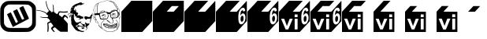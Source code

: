 SplineFontDB: 3.0
FontName: Wycop
FullName: Wycop
FamilyName: Wycop
Weight: Medium
Copyright: Created by Jan Pawel II Papiez with Kremowka 2.0 (http://fontforge.sf.net)
Version: 001.000
ItalicAngle: 0
UnderlinePosition: -100
UnderlineWidth: 50
Ascent: 800
Descent: 200
InvalidEm: 0
sfntRevision: 0x00010000
woffMajor: 1
woffMinor: 0
LayerCount: 2
Layer: 0 0 "Warstwa t+AUIA-a" 1
Layer: 1 0 "Plan pierwszy" 0
XUID: [1021 162 -411349690 4810494]
FSType: 0
OS2Version: 4
OS2_WeightWidthSlopeOnly: 0
OS2_UseTypoMetrics: 1
CreationTime: 1423667677
ModificationTime: 1433609633
PfmFamily: 17
TTFWeight: 500
TTFWidth: 5
LineGap: 90
VLineGap: 0
Panose: 2 0 6 9 0 0 0 0 0 0
OS2TypoAscent: 800
OS2TypoAOffset: 0
OS2TypoDescent: -200
OS2TypoDOffset: 0
OS2TypoLinegap: 90
OS2WinAscent: 796
OS2WinAOffset: 0
OS2WinDescent: -7
OS2WinDOffset: 0
HheadAscent: 796
HheadAOffset: 0
HheadDescent: 7
HheadDOffset: 0
OS2SubXSize: 650
OS2SubYSize: 700
OS2SubXOff: 0
OS2SubYOff: 140
OS2SupXSize: 650
OS2SupYSize: 700
OS2SupXOff: 0
OS2SupYOff: 480
OS2StrikeYSize: 49
OS2StrikeYPos: 258
OS2CapHeight: 0
OS2XHeight: 0
OS2Vendor: 'PfEd'
OS2CodePages: 00000001.00000000
OS2UnicodeRanges: 00000000.10000000.00000000.00000000
MarkAttachClasses: 1
DEI: 91125
LangName: 1033 "Created by Marcin +AUEA-abanowski with FontForge 2.0 (http://fontforge.sf.net)"
Encoding: UnicodeBmp
UnicodeInterp: none
NameList: AGL For New Fonts
DisplaySize: -48
AntiAlias: 1
FitToEm: 1
WinInfo: 61920 16 4
BeginPrivate: 5
BlueShift 1 0
StdHW 5 [103]
StdVW 4 [93]
StemSnapH 8 [92 103]
StemSnapV 7 [89 93]
EndPrivate
BeginChars: 65537 17

StartChar: .notdef
Encoding: 65536 -1 0
Width: 912
Flags: MW
HStem: 0 50<100 812 100 862> 483 50<100 812 100 100>
VStem: 50 50<50 50 50 483> 812 50<50 483 483 483>
LayerCount: 2
Back
Fore
SplineSet
50 0 m 1
 50 533 l 1
 862 533 l 1
 862 0 l 1
 50 0 l 1
100 50 m 1
 812 50 l 1
 812 483 l 1
 100 483 l 1
 100 50 l 1
EndSplineSet
Validated: 1
EndChar

StartChar: uniF1F8
Encoding: 61944 61944 1
Width: 1152
Flags: HMW
HStem: 7.21875 103.734 704.137 92.4365
VStem: 10.2822 89.7793 817.812 93.5625
LayerCount: 2
Back
Fore
SplineSet
227.446289062 -181.48046875 m 0
 121.21875 -154.646484375 35.513671875 -66.244140625 13.43359375 39.2607421875 c 0
 4.052734375 84.1171875 3.5751953125 507.735351562 12.8525390625 556.663085938 c 0
 28.11328125 637.12890625 79.5947265625 712.5546875 146.814453125 752.939453125 c 0
 213.39453125 792.936523438 220.704101562 793.625976562 578.57421875 793.716796875 c 0
 885.5703125 793.787109375 905.630859375 793.064453125 946.395507812 780.4765625 c 0
 1020.59472656 757.55859375 1110.94140625 666.173828125 1122.19921875 631.48828125 c 2
 1139.21875 579.065429688 l 1
 1139.21875 304.873046875 l 2
 1139.21875 35.990234375 1138.93457031 29.9765625 1124.3984375 -5.658203125 c 0
 1094.50585938 -78.9677734375 1032.421875 -141.044921875 958.060546875 -171.982421875 c 0
 921.30859375 -187.268554688 920.083007812 -191.73046875 590.834960938 -192.9765625 c 0
 343.0703125 -193.912109375 252.22265625 -187.732421875 227.446289062 -181.48046875 c 0
923.5546875 -42.2099609375 m 2
 943.02734375 -31.4228515625 968.9453125 -10.935546875 981.147460938 3.31640625 c 0
 1022.640625 51.798828125 1024.47265625 65.8828125 1022.265625 319.119140625 c 0
 1020.02734375 576.696289062 1020.81445312 572.619140625 962.6484375 626.231445312 c 0
 906.147460938 678.3203125 907.263671875 678.170898438 571.013671875 678.170898438 c 2
 273.696289062 678.170898438 l 1
 238.814453125 662.408203125 l 2
 195.908203125 643.01953125 149.923828125 593.595703125 135.5546875 551.423828125 c 0
 126.79296875 525.705078125 125.043945312 485.186523438 125.077148438 308.654296875 c 0
 125.096679688 190.373046875 127.979492188 86.43359375 131.599609375 73.400390625 c 0
 141.743164062 36.875 174.634765625 -9.921875 203.658203125 -29.125 c 0
 257.986328125 -65.083984375 256.177734375 -64.9208984375 584.227539062 -63.30859375 c 2
 888.150390625 -61.818359375 l 1
 923.5546875 -42.2099609375 l 2
393.338867188 -0.1796875 m 2
 359.903320312 66.3994140625 224.142578125 362.013671875 224.142578125 368.233398438 c 0
 224.142578125 375.28515625 341.03125 434.955078125 345.19921875 430.032226562 c 0
 346.561523438 428.418945312 382.899414062 352.27734375 425.948242188 260.817382812 c 2
 504.219726562 94.53125 l 1
 535.965820312 110.6171875 l 2
 553.423828125 119.46875 567.708984375 128.947265625 567.708984375 131.690429688 c 0
 567.708984375 134.431640625 533.403320312 210.295898438 491.470703125 300.271484375 c 0
 449.5390625 390.248046875 416.553710938 466.002929688 418.16796875 468.609375 c 0
 422.515625 475.623046875 540.48828125 532.55859375 543.584960938 529.138671875 c 0
 545.048828125 527.525390625 579.767578125 454.854492188 620.740234375 367.639648438 c 0
 661.717773438 280.42578125 697.765625 206.244140625 700.84375 202.799804688 c 0
 707.12890625 195.765625 765.919921875 221.57421875 765.919921875 231.36328125 c 0
 765.919921875 234.6328125 731.729492188 310.376953125 689.939453125 399.680664062 c 0
 648.1484375 488.986328125 613.958984375 564.528320312 613.958984375 567.548828125 c 0
 613.958984375 574.451171875 731.310546875 632.392578125 735.931640625 627.7734375 c 0
 737.802734375 625.908203125 780.7734375 536.880859375 831.436523438 429.942382812 c 0
 922.4453125 237.814453125 923.379882812 235.3828125 909.6953125 225.588867188 c 0
 902.081054688 220.13671875 786.271484375 160.163085938 652.3359375 92.3173828125 c 2
 408.830078125 -31.041015625 l 1
 393.338867188 -0.1796875 l 2
EndSplineSet
Validated: 524321
EndChar

StartChar: uniF1F9
Encoding: 61945 61945 2
Width: 1002
VWidth: 0
Flags: W
HStem: 93.3398 41.3711<397.366 439.066> 252.984 22.4824<165.224 367.769> 283.471 57.8516<888.054 943.642> 341.322 61.9834<327.722 353.702> 423.37 35.7363<779.766 1000> 492.509 11.8213<19.2993 66.3811>
VStem: 302.391 20.1094<707.252 797.709> 518.132 18.0664<649.598 683.171> 535.124 22.1191<445.494 643.872>
LayerCount: 2
Back
Fore
SplineSet
354.2265625 -165.909179688 m 0xee80
 361.552734375 -122.107421875 361.52734375 -6.62109375 354.181640625 41.376953125 c 2
 348.543945312 78.2080078125 l 1
 360.165039062 91.443359375 l 2
 370.8046875 103.561523438 426.9296875 134.7109375 438.125 134.7109375 c 0
 441.422851562 134.7109375 441.969726562 140.072265625 439.912109375 152.249023438 c 0
 437.015625 169.395507812 425.53125 185.375976562 384.248046875 229.704101562 c 0
 365.122070312 250.240234375 336.368164062 256.654296875 279.8828125 252.984375 c 0
 235.036132812 250.0703125 192.9921875 254.903320312 154.23828125 267.427734375 c 0
 131.084960938 274.909179688 115.802734375 284.948242188 120.466796875 289.612304688 c 0
 121.461914062 290.607421875 140.623046875 287.672851562 163.047851562 283.091796875 c 0
 203.909179688 274.745117188 217.1875 274.079101562 315.083007812 275.466796875 c 2
 367.768554688 276.213867188 l 1
 367.950195312 291.206054688 l 2
 368.049804688 299.452148438 370.811523438 313.63671875 374.0859375 322.727539062 c 0
 377.361328125 331.818359375 380.069335938 339.720703125 380.103515625 340.2890625 c 0
 380.137695312 340.857421875 372.978515625 341.322265625 364.194335938 341.322265625 c 0
 343.133789062 341.322265625 326.446289062 354.224609375 326.446289062 370.5078125 c 0
 326.446289062 380.115234375 322.458984375 385.490234375 306.818359375 396.966796875 c 0
 244.551757812 442.653320312 129.3359375 482.10546875 27.791015625 492.508789062 c 0
 4.4609375 494.899414062 0 496.590820312 0 503.049804688 c 0
 0 512.669921875 7.48046875 512.815429688 65.5849609375 504.330078125 c 0
 168.7265625 489.266601562 248.387695312 461.673828125 310.903320312 419.357421875 c 0
 323.946289062 410.529296875 335.393554688 403.305664062 336.342773438 403.305664062 c 0
 337.291015625 403.305664062 344.749023438 412.60546875 352.9140625 423.970703125 c 0
 361.080078125 435.336914062 376.989257812 451.266601562 388.26953125 459.370117188 c 2
 408.778320312 474.104492188 l 1
 392.546875 497.884765625 l 2
 346.646484375 565.12890625 314.569335938 661.9609375 302.390625 770.041015625 c 0
 299.30859375 797.38671875 299.663085938 800 306.453125 800 c 0
 314.569335938 800 315.373046875 797.516601562 322.5 750.413085938 c 0
 336.66796875 656.786132812 367.266601562 572.4296875 409.810546875 509.7109375 c 0
 423.344726562 489.7578125 427.889648438 485.950195312 438.170898438 485.950195312 c 0
 456.4140625 485.950195312 466.942382812 473.09765625 466.942382812 450.826171875 c 0
 466.942382812 440.599609375 468.336914062 432.251953125 470.041015625 432.276367188 c 0
 471.74609375 432.298828125 482.268554688 435.08984375 493.42578125 438.474609375 c 0
 504.58203125 441.859375 518.528320312 444.62890625 524.416992188 444.629882812 c 2
 535.124023438 444.631835938 l 1xde80
 534.771484375 530.374023438 l 2
 534.434570312 612.23828125 531.7734375 636.775390625 518.131835938 683.817382812 c 0
 513.227539062 700.731445312 525.856445312 692.125 536.198242188 671.505859375 c 0xdf
 551.150390625 641.696289062 557.873046875 595.826171875 557.243164062 527.913085938 c 0
 556.541015625 452.28515625 561.400390625 437.94921875 596.529296875 411.997070312 c 0
 609.185546875 402.647460938 623.790039062 390.583984375 628.985351562 385.188476562 c 0
 634.1796875 379.79296875 643.078125 374.462890625 648.760742188 373.344726562 c 0
 654.442382812 372.225585938 662.021484375 370.067382812 665.604492188 368.546875 c 0
 670.6796875 366.392578125 674.575195312 371.975585938 683.254882812 393.841796875 c 0
 689.379882812 409.274414062 700.87890625 430.733398438 708.806640625 441.529296875 c 0
 724.888671875 463.428710938 726.4609375 463.798828125 774.0703125 456.916015625 c 0
 834.200195312 448.22265625 914.493164062 449.075195312 980.372070312 459.106445312 c 2
 1000 462.095703125 l 1
 1000 445.470703125 l 1
 1000 428.845703125 l 1
 970.041015625 423.370117188 l 2
 932.682617188 416.541992188 826.325195312 416.475585938 785.647460938 423.254882812 c 0
 749.799804688 429.228515625 743.787109375 427.920898438 734.455078125 412.124023438 c 0
 724.89453125 395.938476562 714.9765625 356.29296875 717.793945312 345.520507812 c 0
 719.103515625 340.513671875 733.696289062 327.625976562 751.578125 315.684570312 c 0
 768.892578125 304.123046875 791.096679688 288.190429688 800.921875 280.278320312 c 0
 810.747070312 272.366210938 820.186523438 267.524414062 821.899414062 269.516601562 c 0
 823.611328125 271.509765625 832.163085938 283.123046875 840.90234375 295.323242188 c 0
 860.264648438 322.3515625 885.396484375 341.322265625 901.841796875 341.322265625 c 0
 915.55859375 341.322265625 927.08203125 334.055664062 970.041015625 298.315429688 c 2
 1000 273.391601562 l 1
 1000 248.876953125 l 1
 1000 224.361328125 l 1
 976.119140625 247.139648438 l 2
 948.77734375 273.219726562 931.225585938 283.470703125 913.9140625 283.470703125 c 0
 903.5859375 283.470703125 899.28515625 279.615234375 884.783203125 257.356445312 c 0
 875.424804688 242.993164062 867.768554688 227.1953125 867.768554688 222.25 c 0
 867.768554688 216.458007812 880.6484375 200.366210938 903.966796875 177.025390625 c 0
 940.41015625 140.547851562 968.77734375 106.139648438 989.036132812 73.8427734375 c 2
 1000 56.3623046875 l 1
 1000 -71.818359375 l 1
 1000 -200 l 1
 885.677734375 -200 l 1
 771.354492188 -200 l 1
 740.197265625 -180.580078125 l 2
 704.545898438 -158.359375 664.973632812 -125.295898438 629.736328125 -88.2861328125 c 0
 595.01171875 -51.8154296875 591.403320312 -51.0830078125 557.512695312 -73.6181640625 c 0
 542.1640625 -83.8251953125 528.412109375 -95.93359375 526.955078125 -100.526367188 c 0
 522.767578125 -113.71875 536.599609375 -137.370117188 567.5703125 -169.973632812 c 2
 596.091796875 -200 l 1
 571.801757812 -200 l 1
 547.510742188 -200 l 1
 519.403320312 -167.577148438 l 2
 469.916015625 -110.494140625 464.01953125 -97.3251953125 476.932617188 -72.728515625 c 0
 483.362304688 -60.4794921875 506.057617188 -38.0380859375 529.5703125 -20.681640625 c 2
 544.676757812 -9.529296875 l 1
 519.239257812 25.076171875 l 2
 505.249023438 44.109375 488.706054688 67.265625 482.477539062 76.53515625 c 0
 474.779296875 87.9912109375 468.163085938 93.373046875 461.81640625 93.33984375 c 0
 445.01171875 93.2509765625 409.77734375 82.04296875 396.432617188 72.541015625 c 0
 384.197265625 63.828125 383.512695312 62.017578125 385.731445312 44.2197265625 c 0
 395.923828125 -37.556640625 397.561523438 -74.0966796875 393.109375 -120.454101562 c 0
 390.544921875 -147.159179688 386.49609375 -175.981445312 384.112304688 -184.50390625 c 0
 380.080078125 -198.9140625 378.681640625 -200 364.150390625 -200 c 2
 348.524414062 -200 l 1
 354.2265625 -165.909179688 l 0xee80
EndSplineSet
Validated: 524321
EndChar

StartChar: uniF1FA
Encoding: 61946 61946 3
Width: 800
VWidth: 0
Flags: W
HStem: -192.089 8.6416<440.117 459.229> -188.373 42.1367<391.937 506.005> -96.833 44.0117<466.163 511.626> -70.9678 15.2471<433.65 448.889> 13.9453 43.7305<459.898 493.342> 36.5596 51.1621<650.6 678.805> 177.7 2.44629<617.314 638.26> 214.76 75.9473<583.285 700.039> 270.215 67.4199<330.728 385.066> 307.98 9.04492<195.885 203.028> 353.764 10.7529<142.559 150.536> 375.269 10.7529<755.462 763.439> 601.075 10.7529<276.968 284.944> 740.86 5.29395<506.042 509.594> 747.086 2.71094<450.444 463.535>
VStem: 50.8818 21.9346<271.986 310.017> 112.903 21.5049<499.519 502.595> 142.473 8.06543<354.545 364.274> 220.43 75.2695<341.851 369.351> 242.126 15.748<492.205 536.557> 252.853 13.7705<453.534 453.534 612.862 627.329> 276.882 8.06445<601.318 611.047> 755.376 8.06445<375.511 385.24> 778.856 5.92676<393.308 400.132>
LayerCount: 2
Back
Fore
SplineSet
440.1171875 -192.088867188 m 0x823fe3
 438.354492188 -190.326171875 425.4609375 -188.653320312 411.463867188 -188.373046875 c 0
 397.467773438 -188.091796875 388.747070312 -186.173828125 392.084960938 -184.110351562 c 0
 395.876953125 -181.766601562 392.959960938 -177.9921875 384.30859375 -174.05078125 c 0
 367.349609375 -166.32421875 358.46484375 -165.936523438 362.903320312 -173.118164062 c 0
 367.669921875 -180.830078125 350.267578125 -179.750976562 318.69921875 -170.375976562 c 0
 302.229492188 -165.485351562 279.215820312 -152.125976562 260.811523438 -136.7734375 c 0
 231.100585938 -111.990234375 173.315429688 -37.314453125 132.6171875 28.892578125 c 0
 113.256835938 60.38671875 112.579101562 63.1611328125 113.557617188 106.849609375 c 0
 114.638671875 155.0703125 110.247070312 178.66015625 101.227539062 173.084960938 c 0
 97.486328125 170.7734375 97.41796875 172.918945312 101.016601562 179.727539062 c 0
 108.462890625 193.818359375 112.051757812 256.435546875 106.522460938 275.806640625 c 0
 103.991210938 284.677734375 97.119140625 297.6640625 91.251953125 304.665039062 c 0
 82.2080078125 315.458007812 79.291015625 316.322265625 72.0869140625 310.342773438 c 0
 63.8134765625 303.4765625 64.017578125 290.783203125 72.81640625 265.053710938 c 0
 75.4033203125 257.490234375 72.453125 259.083984375 62.8681640625 270.4296875 c 0
 53.478515625 281.545898438 49.751953125 291.572265625 50.8818359375 302.688476562 c 0
 53.33984375 326.891601562 59.359375 337.989257812 69.16015625 336.385742188 c 0
 80.3740234375 334.55078125 84.11328125 356.546875 74.546875 368.073242188 c 0
 70.7392578125 372.662109375 65.1103515625 381.41015625 62.0380859375 387.514648438 c 0
 48.4296875 414.551757812 29.775390625 399.265625 24.4599609375 356.720703125 c 0
 22.4091796875 340.309570312 18.2080078125 326.881835938 15.123046875 326.881835938 c 0
 6.6943359375 326.881835938 15.4453125 386.83984375 25.5205078125 398.118164062 c 0
 39.5283203125 413.799804688 57.2236328125 409.776367188 72.38671875 387.461914062 c 0
 79.8857421875 376.42578125 86.021484375 360.813476562 86.021484375 352.768554688 c 0
 86.021484375 336.8125 96.171875 310.752929688 102.38671875 310.752929688 c 0
 104.524414062 310.752929688 108.131835938 305.309570312 110.403320312 298.65625 c 0
 114.138671875 287.715820312 114.747070312 288.254882812 116.766601562 304.290039062 c 0
 118.327148438 316.686523438 114.779296875 329.221679688 104.971679688 345.95703125 c 0
 90.3857421875 370.845703125 94.384765625 377.658203125 112.78125 359.26171875 c 0
 118.627929688 353.415039062 126.907226562 349.971679688 131.178710938 351.611328125 c 0
 135.450195312 353.25 143.471679688 352.168945312 149.00390625 349.208007812 c 0
 157.098632812 344.875976562 159.209960938 345.775390625 159.815429688 353.811523438 c 0
 160.229492188 359.3046875 157.1015625 366.67578125 152.864257812 370.192382812 c 0
 148.627929688 373.708007812 144.919921875 382.942382812 144.625 390.711914062 c 2
 144.08984375 404.838867188 l 1
 139.78515625 391.397460938 l 2
 137.416992188 384.005859375 135.239257812 381.609375 134.944335938 386.073242188 c 0
 134.329101562 395.395507812 102.01171875 397.555664062 95.5126953125 388.709960938 c 0
 93.2822265625 385.673828125 91.5263671875 387.428710938 91.48046875 392.7421875 c 0
 91.4345703125 397.916992188 89.2373046875 402.150390625 86.5966796875 402.150390625 c 0
 78.919921875 402.150390625 74.3818359375 419.54296875 80.46875 425.629882812 c 0
 83.5224609375 428.684570312 86.0791015625 445.8203125 86.1494140625 463.709960938 c 0
 86.34375 512.793945312 102.4375 565.921875 127.53515625 600.322265625 c 0
 174.237304688 664.334960938 247.919921875 713.512695312 328.745117188 734.612304688 c 0
 379.737304688 747.924804688 435.483398438 754.50390625 435.483398438 747.209960938 c 0
 435.483398438 744.208007812 446.981445312 739.28515625 461.033203125 736.271484375 c 0
 475.0859375 733.2578125 491.208007812 729.017578125 496.861328125 726.84765625 c 0
 504.42578125 723.9453125 506.022460938 724.712890625 502.908203125 729.751953125 c 0
 500.55859375 733.552734375 505.072265625 732.408203125 513.0546875 727.177734375 c 0
 535.615234375 712.395507812 521.837890625 705.532226562 492.271484375 716.82421875 c 0
 478.6484375 722.026367188 465.943359375 724.724609375 464.038085938 722.819335938 c 0
 462.1328125 720.9140625 463.999023438 719.338867188 468.190429688 719.319335938 c 0
 472.37890625 719.299804688 483.064453125 714.206054688 491.935546875 708 c 0
 500.806640625 701.79296875 503.831054688 698.104492188 498.65625 699.801757812 c 0
 493.481445312 701.499023438 489.247070312 700.286132812 489.247070312 697.10546875 c 0
 489.247070312 693.924804688 485.618164062 692.791015625 481.182617188 694.5859375 c 0
 453.477539062 705.796875 453.873046875 705.765625 461.6796875 696.16796875 c 0
 467.997070312 688.401367188 467.88671875 687.096679688 460.911132812 687.096679688 c 0
 456.4296875 687.096679688 451.244140625 683.138671875 449.387695312 678.30078125 c 0
 446.3359375 670.348632812 444.903320312 670.477539062 434.459960938 679.64453125 c 0
 424.244140625 688.612304688 423.296875 688.716796875 426.272460938 680.548828125 c 0
 430.524414062 668.87890625 422.465820312 663.6171875 410.057617188 669.961914062 c 0
 394.875976562 677.724609375 364.600585938 682.295898438 368.330078125 676.262695312 c 0
 370.220703125 673.202148438 364.243164062 670.967773438 354.165039062 670.967773438 c 0
 333.334960938 670.967773438 291.994140625 651.9921875 283.624023438 638.58984375 c 0
 280.33984375 633.33203125 274.333007812 630.303710938 270.274414062 631.861328125 c 0
 264.576171875 634.047851562 263.772460938 631.169921875 266.748046875 619.228515625 c 0
 270.139648438 605.61328125 269.591796875 604.59375 262.166992188 610.708007812 c 0
 255.275390625 616.383789062 253.224609375 616.383789062 250.947265625 610.708007812 c 0
 249.174804688 606.291992188 248.005859375 607.188476562 247.736328125 613.171875 c 0
 247.502929688 618.346679688 249.731445312 622.581054688 252.688476562 622.581054688 c 0
 255.645507812 622.581054688 258.064453125 624.7734375 258.064453125 627.454101562 c 0
 258.064453125 630.133789062 253.129882812 631.036132812 247.098632812 629.458984375 c 0
 241.067382812 627.881835938 237.422851562 625.30078125 239 623.724609375 c 0
 240.577148438 622.147460938 237.043945312 617.478515625 231.1484375 613.349609375 c 0
 225.25390625 609.220703125 220.4296875 602.229492188 220.4296875 597.815429688 c 0x423fe3
 220.4296875 589.16015625 205.216796875 557.09375 199.01953125 552.688476562 c 0
 192.947265625 548.370117188 187.953125 515.053710938 193.37890625 515.053710938 c 0
 196.094726562 515.053710938 202.471679688 508.020507812 207.548828125 499.424804688 c 0
 213.486328125 489.374023438 219.666015625 484.903320312 224.864257812 486.897460938 c 0
 230.559570312 489.083007812 231.646484375 487.896484375 228.545898438 482.87890625 c 0
 225.595703125 478.10546875 226.220703125 477.040039062 230.439453125 479.6484375 c 0
 233.90234375 481.788085938 235.342773438 485.791015625 233.641601562 488.543945312 c 0
 231.940429688 491.295898438 234.924804688 493.584960938 240.274414062 493.630859375 c 0
 246.080078125 493.6796875 247.67578125 495.3046875 244.231445312 497.663085938 c 0
 236.12109375 503.216796875 230.448242188 520.4296875 236.727539062 520.4296875 c 0
 239.591796875 520.4296875 242.021484375 527.083007812 242.125976562 535.21484375 c 2
 242.31640625 550 l 1
 250 536.559570312 l 2
 254.225585938 529.166992188 257.76953125 515.255859375 257.874023438 505.645507812 c 0x423fd3
 257.985351562 495.3984375 260.84375 488.137695312 264.78515625 488.08984375 c 0
 269.279296875 488.034179688 268.833984375 486.25390625 263.440429688 482.712890625 c 0
 256.61328125 478.231445312 256.52734375 476.677734375 262.879882812 472.5859375 c 0
 267.49609375 469.612304688 268.936523438 463.98046875 266.623046875 457.951171875 c 0
 263.430664062 449.631835938 262.106445312 449.346679688 257.857421875 456.064453125 c 0
 255.10546875 460.416992188 252.852539062 461.559570312 252.852539062 458.602539062 c 0x423fcb
 252.852539062 445.729492188 262.383789062 438.724609375 274.615234375 442.607421875 c 0
 286.40625 446.349609375 286.6015625 446.047851562 277.974609375 437.421875 c 0
 265.432617188 424.87890625 266.000976562 424.344726562 288.978515625 427.076171875 c 0
 312.35546875 429.85546875 330.155273438 421.427734375 317.764648438 413.446289062 c 0
 307.526367188 406.850585938 314.380859375 391.397460938 327.543945312 391.397460938 c 0
 337.51171875 391.397460938 337.34375 390.520507812 325.024414062 378.201171875 c 0
 317.766601562 370.943359375 311.828125 361.265625 311.828125 356.696289062 c 0
 311.828125 352.125976562 308.19921875 348.38671875 303.763671875 348.38671875 c 0
 299.328125 348.38671875 295.69921875 344.881835938 295.69921875 340.596679688 c 0
 295.69921875 333.845703125 298.2734375 333.881835938 315.00390625 340.873046875 c 0
 325.622070312 345.309570312 332.737304688 346.395507812 330.815429688 343.287109375 c 0
 328.89453125 340.177734375 330.951171875 337.634765625 335.38671875 337.634765625 c 0
 339.822265625 337.634765625 344.952148438 340.0625 346.786132812 343.030273438 c 0
 351.208984375 350.185546875 372.45703125 344.677734375 408.602539062 327.006835938 c 0
 424.865234375 319.0546875 452.19140625 308.256835938 469.327148438 303.010742188 c 2
 500.481445312 293.471679688 l 1
 491.609375 279.930664062 l 2
 484.4375 268.984375 484.092773438 265.551757812 489.810546875 262.017578125 c 0
 495.424804688 258.547851562 494.818359375 255.36328125 486.873046875 246.583984375 c 0
 479.606445312 238.5546875 475.006835938 237.0625 470.092773438 241.140625 c 0
 465.311523438 245.108398438 462.120117188 244.813476562 459.228515625 240.133789062 c 0
 456.2890625 235.377929688 453.986328125 236.440429688 451.063476562 243.905273438 c 0
 447.358398438 253.365234375 446.958007812 253.426757812 446.614257812 244.58984375 c 0
 445.806640625 223.828125 349.448242188 201.088867188 332.8046875 217.733398438 c 0
 329.474609375 221.0625 333.452148438 222.0625 343.916992188 220.526367188 c 0
 356.317382812 218.706054688 360.21484375 220.208984375 360.21484375 226.809570312 c 0
 360.21484375 231.580078125 363.306640625 235.484375 367.084960938 235.484375 c 0
 370.86328125 235.484375 378.09765625 240.322265625 383.161132812 246.236328125 c 0
 391.995117188 256.553710938 391.852539062 256.989257812 379.655273438 256.989257812 c 0
 372.6640625 256.989257812 357.260742188 260.405273438 345.427734375 264.581054688 c 0
 333.59375 268.755859375 314.5390625 271.291015625 303.084960938 270.21484375 c 0x42bfe3
 291.629882812 269.138671875 276.623046875 269.661132812 269.737304688 271.376953125 c 2
 257.215820312 274.497070312 l 1
 272.424804688 284.525390625 l 2
 280.790039062 290.040039062 284.447265625 294.569335938 280.551757812 294.587890625 c 0
 275.725585938 294.614257812 274.618164062 298.478515625 277.075195312 306.720703125 c 0
 280.561523438 318.4140625 280.416015625 318.46875 272.712890625 308.36328125 c 0
 265.184570312 298.487304688 263.993164062 298.401367188 251.14453125 306.8203125 c 0
 235.42578125 317.119140625 220.4296875 344.37890625 220.4296875 362.654296875 c 0
 220.4296875 373.854492188 215.330078125 377.78515625 203.150390625 375.969726562 c 0
 201.0390625 375.655273438 200.693359375 378.998046875 202.381835938 383.397460938 c 0
 204.0703125 387.797851562 202.7734375 391.397460938 199.5 391.397460938 c 0
 189.609375 391.397460938 189.236328125 320.432617188 199.108398438 317.025390625 c 0
 210.088867188 313.235351562 203.669921875 304.825195312 192.204101562 307.98046875 c 0
 181.747070312 310.858398438 181.233398438 310.361328125 188.41796875 304.310546875 c 0
 194.428710938 299.249023438 196.137695312 290.221679688 194.591796875 271.701171875 c 0
 193.416015625 257.615234375 194.282226562 241.889648438 196.515625 236.754882812 c 0
 198.75 231.620117188 201.538085938 221.37109375 202.711914062 213.978515625 c 0
 203.885742188 206.5859375 209.266601562 192.0703125 214.668945312 181.720703125 c 0
 246.071289062 121.567382812 257.861328125 111.254882812 298.45703125 108.435546875 c 0
 322.041992188 106.796875 332.166992188 109.240234375 357.913085938 122.784179688 c 0
 390.596679688 139.9765625 420.901367188 144.690429688 431.379882812 134.211914062 c 0
 436.134765625 129.456054688 434.885742188 127.95703125 426.168945312 127.95703125 c 0
 413.454101562 127.95703125 406.342773438 113.219726562 411.974609375 98.54296875 c 0
 413.963867188 93.359375 432.768554688 81.150390625 453.763671875 71.4111328125 c 0
 487.030273438 55.9775390625 495.1796875 54.212890625 517.186523438 57.67578125 c 0x0a7fe3
 531.075195312 59.861328125 546.196289062 64.767578125 550.7890625 68.580078125 c 0
 562.336914062 78.1630859375 561.641601562 109.836914062 549.731445312 116.7734375 c 0
 541.15625 121.768554688 541.307617188 122.268554688 551.442382812 122.416992188 c 0
 557.55859375 122.506835938 572.075195312 113.938476562 583.701171875 103.375 c 0
 610.970703125 78.5986328125 627.037109375 72.1865234375 644.805664062 78.9912109375 c 0
 652.393554688 81.896484375 666.458007812 85.8251953125 676.05859375 87.7216796875 c 0
 691.577148438 90.787109375 693.018554688 90.078125 689.0390625 81.337890625 c 0
 686.577148438 75.9296875 681.215820312 63.642578125 677.124023438 54.0322265625 c 0
 673.033203125 44.421875 667.736328125 36.5595703125 665.354492188 36.5595703125 c 0
 662.97265625 36.5595703125 658.724609375 30.5107421875 655.9140625 23.1181640625 c 0
 653.103515625 15.7255859375 646.509765625 9.640625 641.26171875 9.5947265625 c 0
 624.006835938 9.4462890625 616.844726562 0.4541015625 605.090820312 -35.8212890625 c 0
 598.70703125 -55.5234375 591.200195312 -71.6103515625 588.408203125 -71.568359375 c 0
 585.6171875 -71.525390625 581.130859375 -57.4638671875 578.439453125 -40.31640625 c 0
 575.748046875 -23.169921875 573.09765625 -8.505859375 572.549804688 -7.73046875 c 0
 572.001953125 -6.955078125 559.749023438 -11.54296875 545.321289062 -17.9248046875 c 0
 509.150390625 -33.92578125 461.740234375 -33.1552734375 403.25 -15.6181640625 c 0
 359.411132812 -2.474609375 341.426757812 -1.2060546875 361.979492188 -12.7080078125 c 0
 371.375 -17.9658203125 371.373046875 -18.419921875 361.934570312 -25.5751953125 c 0
 348.952148438 -35.416015625 329.862304688 -35.30078125 326.047851562 -25.359375 c 0
 322.388671875 -15.82421875 308.612304688 -19.94921875 304.002929688 -31.9599609375 c 0
 302.19921875 -36.6611328125 303.221679688 -43.005859375 306.275390625 -46.060546875 c 0
 309.329101562 -49.1142578125 311.828125 -56.224609375 311.828125 -61.8603515625 c 0
 311.828125 -74.822265625 342.461914062 -113.978515625 352.602539062 -113.978515625 c 0
 356.7890625 -113.978515625 360.21484375 -116.541015625 360.21484375 -119.671875 c 0
 360.21484375 -122.803710938 362.651367188 -123.860351562 365.62890625 -122.01953125 c 0
 368.607421875 -120.1796875 372.495117188 -122.456054688 374.26953125 -127.079101562 c 0
 376.04296875 -131.701171875 380.864257812 -135.484375 384.983398438 -135.484375 c 0
 389.102539062 -135.484375 392.47265625 -137.903320312 392.47265625 -140.860351562 c 0
 392.47265625 -143.817382812 399.193359375 -146.236328125 407.40625 -146.236328125 c 0x463fe3
 415.619140625 -146.236328125 427.577148438 -149.905273438 433.978515625 -154.389648438 c 0
 442.655273438 -160.466796875 455.920898438 -162.005859375 486.083007812 -160.431640625 c 0
 524.12890625 -158.447265625 526.228515625 -158.916992188 521.21484375 -168.284179688 c 0
 518.282226562 -173.764648438 511.704101562 -180.444335938 506.59765625 -183.12890625 c 0
 494.534179688 -189.469726562 444.272460938 -196.243164062 440.1171875 -192.088867188 c 0x823fe3
466.286132812 -180.623046875 m 0
 464.499023438 -178.8359375 459.862304688 -178.645507812 455.981445312 -180.198242188 c 0
 451.692382812 -181.915039062 452.965820312 -183.188476562 459.229492188 -183.447265625 c 0x823fc3
 464.896484375 -183.6796875 468.072265625 -182.409179688 466.286132812 -180.623046875 c 0
322.1328125 -160.337890625 m 0
 314.241210938 -153.197265625 273.802734375 -135.87890625 276.96484375 -140.995117188 c 0
 279.107421875 -144.461914062 288.43359375 -150.59375 297.688476562 -154.62109375 c 0
 313.703125 -161.590820312 326.936523438 -164.685546875 322.1328125 -160.337890625 c 0
298.834960938 -22.5810546875 m 0
 303.024414062 -22.5810546875 306.451171875 -20.12890625 306.451171875 -17.1318359375 c 0
 306.451171875 -9.1162109375 294.219726562 11.1884765625 284.946289062 18.568359375 c 0x023fc7
 273.943359375 27.3232421875 260.7734375 15.2080078125 259.2265625 -5.0908203125 c 0
 258.291015625 -17.3623046875 260.383789062 -20.466796875 270.083007812 -21.1982421875 c 0
 276.69140625 -21.6953125 283.142578125 -25.234375 284.418945312 -29.0625 c 0
 286.231445312 -34.501953125 287.227539062 -34.5546875 288.978515625 -29.30078125 c 0
 290.2109375 -25.6044921875 294.646484375 -22.580078125 298.834960938 -22.5810546875 c 0
492.510742188 -3.3232421875 m 0
 490.715820312 1.353515625 489.247070312 7.5078125 489.247070312 10.3525390625 c 0
 489.247070312 13.197265625 485.013671875 14.814453125 479.838867188 13.9453125 c 0x0a3fc3
 474.357421875 13.025390625 470.4296875 15.732421875 470.4296875 20.4296875 c 0
 470.4296875 24.865234375 461.012695312 35.7529296875 449.501953125 44.6240234375 c 0
 437.991210938 53.494140625 419.342773438 70.1171875 408.061523438 81.5634765625 c 2
 387.548828125 102.374023438 l 1
 362.58203125 78.875 l 2
 308.94921875 28.3974609375 302.934570312 20.9765625 305.403320312 8.3330078125 c 0
 306.413085938 3.158203125 310.548828125 -1.0751953125 314.592773438 -1.0751953125 c 0
 324.311523438 -1.0751953125 331.6328125 11.140625 323.532226562 13.8408203125 c 0
 320.051757812 15.0009765625 317.204101562 18.4638671875 317.204101562 21.5361328125 c 0
 317.204101562 25.1796875 319.541992188 25.32421875 323.924804688 21.951171875 c 0
 327.62109375 19.107421875 340.037109375 16.6220703125 351.516601562 16.4287109375 c 0
 362.99609375 16.2353515625 374.325195312 12.9443359375 376.69140625 9.115234375 c 0
 379.057617188 5.2861328125 401.1171875 -0.712890625 425.711914062 -4.216796875 c 0
 490.618164062 -13.462890625 496.372070312 -13.3857421875 492.510742188 -3.3232421875 c 0
570.376953125 19.015625 m 0
 574.297851562 29.328125 573.555664062 34.9169921875 567.357421875 41.7666015625 c 0
 562.837890625 46.7607421875 559.139648438 53.8818359375 559.139648438 57.591796875 c 0
 559.139648438 67.4619140625 547.833007812 62.056640625 536.372070312 46.70703125 c 0
 525.651367188 32.3466796875 528.215820312 15.0537109375 541.06640625 15.0537109375 c 0
 545.278320312 15.0537109375 550.112304688 11.4384765625 551.807617188 7.0205078125 c 0
 555.805664062 -3.3984375 563.82421875 1.78125 570.376953125 19.015625 c 0
258.064453125 44.6240234375 m 0
 258.064453125 49.0595703125 255.720703125 52.6884765625 252.856445312 52.6884765625 c 0
 249.993164062 52.6884765625 249.041992188 49.0595703125 250.744140625 44.6240234375 c 0
 252.446289062 40.1884765625 254.7890625 36.5595703125 255.951171875 36.5595703125 c 0x063fc3
 257.11328125 36.5595703125 258.064453125 40.1884765625 258.064453125 44.6240234375 c 0
168.770507812 377.541015625 m 0
 167.15625 381.748046875 162.336914062 386.532226562 158.0625 388.172851562 c 0
 151.827148438 390.565429688 151.4140625 389.052734375 155.978515625 380.524414062 c 0
 162.459960938 368.415039062 173.237304688 365.901367188 168.770507812 377.541015625 c 0
151.853515625 420.967773438 m 0
 154.68359375 435.774414062 148.225585938 439.395507812 143.047851562 425.904296875 c 0
 138.466796875 413.963867188 138.987304688 407.52734375 144.534179688 407.52734375 c 0
 147.146484375 407.52734375 150.440429688 413.575195312 151.853515625 420.967773438 c 0
112.903320312 502.594726562 m 0
 112.903320312 509.397460938 117.7421875 517.984375 123.65625 521.677734375 c 0
 129.5703125 525.37109375 134.408203125 530.286132812 134.408203125 532.599609375 c 0
 134.408203125 534.9140625 128.21484375 532.749023438 120.64453125 527.788085938 c 0
 105.513671875 517.874023438 91.4638671875 489.76171875 95.7666015625 478.008789062 c 0
 99.673828125 467.337890625 112.903320312 486.319335938 112.903320312 502.594726562 c 0
145.338867188 512.365234375 m 0
 152.634765625 522.311523438 152.520507812 522.564453125 143.817382812 515.739257812 c 0
 138.642578125 511.681640625 134.408203125 505.833984375 134.408203125 502.747070312 c 0
 134.408203125 499.659179688 135.092773438 498.140625 135.9296875 499.373046875 c 0
 136.766601562 500.604492188 141.000976562 506.451171875 145.338867188 512.365234375 c 0
166.227539062 587.10546875 m 0
 175.302734375 598.040039062 169.076171875 606.530273438 152.958984375 605.196289062 c 0
 144.143554688 604.466796875 139.78515625 600.83203125 139.78515625 594.208984375 c 0
 139.78515625 588.765625 142.204101562 585.806640625 145.161132812 587.634765625 c 0
 152.791015625 592.349609375 151.8359375 583.09375 143.817382812 574.610351562 c 0
 138.2890625 568.76171875 139.08203125 568.51953125 148.291992188 573.2421875 c 0
 154.44921875 576.399414062 162.51953125 582.637695312 166.227539062 587.10546875 c 0
450.157226562 727.979492188 m 0
 448.370117188 729.765625 443.733398438 729.95703125 439.852539062 728.404296875 c 0
 435.563476562 726.6875 436.836914062 725.4140625 443.100585938 725.155273438 c 0
 448.767578125 724.921875 451.943359375 726.193359375 450.157226562 727.979492188 c 0
566.08984375 -136.44921875 m 2
 574.063476562 -126.630859375 589.279296875 -101.227539062 599.901367188 -79.998046875 c 0
 619.540039062 -40.7490234375 632.428710938 -22.5810546875 640.6328125 -22.5810546875 c 0
 646.046875 -22.5810546875 605.5 -101.18359375 592.098632812 -116.666992188 c 0
 586.98046875 -122.581054688 575.772460938 -133.467773438 567.19140625 -140.860351562 c 2
 551.590820312 -154.30078125 l 1
 566.08984375 -136.44921875 l 2
465.823242188 -93.859375 m 0
 435.002929688 -91.943359375 434.53515625 -91.6796875 443.806640625 -81.4345703125 c 0
 449.016601562 -75.677734375 450.947265625 -70.9677734375 448.09765625 -70.9677734375 c 0
 445.247070312 -70.9677734375 438.21875 -67.3349609375 432.479492188 -62.8955078125 c 0
 422.965820312 -55.537109375 425.844726562 -54.9033203125 465.053710938 -55.720703125 c 0x123fc3
 488.709960938 -56.212890625 513.3046875 -54.9091796875 519.708984375 -52.8212890625 c 0
 536.427734375 -47.37109375 539.737304688 -57.2724609375 524.009765625 -65.689453125 c 0
 509.8671875 -73.2587890625 507.435546875 -79.03515625 516.12890625 -84.408203125 c 0
 525.811523438 -90.392578125 521.765625 -97.87109375 509.408203125 -96.8330078125 c 0x223fc3
 502.755859375 -96.2734375 483.141601562 -94.935546875 465.823242188 -93.859375 c 0
698.924804688 102.0625 m 0
 698.924804688 106.7109375 702.614257812 119.344726562 707.124023438 130.137695312 c 0
 715.920898438 151.19140625 721.581054688 223.385742188 714.765625 227.59765625 c 0
 712.500976562 228.997070312 706.59765625 228.587890625 701.647460938 226.688476562 c 0
 694.419921875 223.915039062 694.059570312 222.274414062 699.818359375 218.358398438 c 0
 704.66015625 215.06640625 700.877929688 213.81640625 688.171875 214.51171875 c 0
 677.822265625 215.078125 652.561523438 215.189453125 632.037109375 214.759765625 c 0
 597.990234375 214.046875 595.633789062 213.287109375 605.155273438 206.084960938 c 0
 615.014648438 198.627929688 614.608398438 198.181640625 597.80078125 198.020507812 c 0
 585.833007812 197.905273438 581.255859375 195.833984375 583.81640625 191.690429688 c 0
 585.91015625 188.303710938 577.370117188 191.647460938 564.838867188 199.119140625 c 0
 537.376953125 215.495117188 523.763671875 237.013671875 524.826171875 262.365234375 c 0
 526.009765625 290.6171875 526.240234375 291.095703125 535.1328125 283.715820312 c 0
 541.985351562 278.029296875 545.211914062 278.829101562 554.159179688 288.43359375 c 0
 560.0859375 294.794921875 570.284179688 299.962890625 576.822265625 299.91796875 c 0
 586.715820312 299.849609375 587.357421875 298.869140625 580.645507812 294.075195312 c 0
 574.0390625 289.356445312 574.588867188 288.747070312 583.6875 290.70703125 c 0x033fc3
 589.795898438 292.022460938 615.775390625 290.28515625 641.418945312 286.845703125 c 0
 705.66015625 278.229492188 716.188476562 283.592773438 716.907226562 325.303710938 c 0
 717.14453125 339.052734375 718.657226562 341.336914062 724.379882812 336.586914062 c 0
 729.8046875 332.084960938 733.806640625 333.125976562 740.778320312 340.853515625 c 0
 745.850585938 346.475585938 750 354.704101562 750 359.139648438 c 0
 750 363.575195312 754.233398438 366.868164062 759.408203125 366.45703125 c 0
 764.583007812 366.046875 769.001953125 368.465820312 769.228515625 371.833984375 c 0
 770.102539062 384.84375 773.319335938 396.15234375 778.856445312 405.677734375 c 0
 783.608398438 413.852539062 784.6484375 411.52734375 784.783203125 392.424804688 c 0
 784.903320312 375.29296875 783.1953125 370.309570312 778.225585938 373.294921875 c 0
 773.03515625 376.4140625 772.916015625 375.568359375 777.704101562 369.580078125 c 0
 781.11328125 365.31640625 784.532226562 355.779296875 785.302734375 348.38671875 c 0
 786.909179688 332.9765625 774.759765625 304.391601562 768.30078125 308.383789062 c 0
 765.924804688 309.8515625 761.189453125 305.83984375 757.779296875 299.466796875 c 0
 753.034179688 290.6015625 753.108398438 286.93359375 758.094726562 283.852539062 c 0
 762.700195312 281.005859375 763.359375 272.930664062 760.342773438 256.310546875 c 0
 756.233398438 233.674804688 755.956054688 233.3984375 752.908203125 248.924804688 c 0
 750.525390625 261.064453125 746.622070312 248.141601562 737.123046875 196.666992188 c 0
 727.9609375 147.016601562 721 123.53125 711.713867188 110.9453125 c 0
 703.8515625 100.288085938 698.924804688 96.8662109375 698.924804688 102.0625 c 0
616.998046875 180.146484375 m 0
 623.685546875 181.432617188 633.36328125 181.383789062 638.50390625 180.038085938 c 0
 643.643554688 178.692382812 638.171875 177.640625 626.34375 177.700195312 c 0
 614.516601562 177.759765625 610.310546875 178.860351562 616.998046875 180.146484375 c 0
38.173828125 263.954101562 m 0
 31.373046875 275.278320312 31.48828125 275.392578125 40.74609375 266.525390625 c 0
 46.0751953125 261.421875 49.2783203125 256.087890625 47.86328125 254.673828125 c 0
 46.44921875 253.258789062 42.0888671875 257.435546875 38.173828125 263.954101562 c 0
227.150390625 284.509765625 m 0
 217.540039062 287.284179688 209.677734375 290.778320312 209.677734375 292.2734375 c 0
 209.677734375 296.758789062 233.091796875 292.008789062 244.624023438 285.184570312 c 0
 257.245117188 277.715820312 251.455078125 277.4921875 227.150390625 284.509765625 c 0
142.47265625 359.139648438 m 0
 140.645507812 362.096679688 141.712890625 364.516601562 144.84375 364.516601562 c 0
 147.975585938 364.516601562 150.538085938 362.096679688 150.538085938 359.139648438 c 0
 150.538085938 356.182617188 149.470703125 353.763671875 148.166992188 353.763671875 c 0
 146.862304688 353.763671875 144.30078125 356.182617188 142.47265625 359.139648438 c 0
755.375976562 380.645507812 m 0
 757.204101562 383.602539062 759.765625 386.021484375 761.0703125 386.021484375 c 0
 762.374023438 386.021484375 763.440429688 383.602539062 763.440429688 380.645507812 c 0
 763.440429688 377.688476562 760.87890625 375.268554688 757.747070312 375.268554688 c 0
 754.615234375 375.268554688 753.548828125 377.688476562 755.375976562 380.645507812 c 0
767.025390625 405.734375 m 0
 765.053710938 407.706054688 763.440429688 411.819335938 763.440429688 414.875 c 0
 763.440429688 418.243164062 765.9453125 417.92578125 769.802734375 414.068359375 c 0
 773.301757812 410.569335938 774.915039062 406.456054688 773.38671875 404.928710938 c 0
 771.859375 403.400390625 768.99609375 403.763671875 767.025390625 405.734375 c 0
276.881835938 606.451171875 m 0x023fc7
 278.708984375 609.408203125 281.271484375 611.828125 282.575195312 611.828125 c 0
 283.87890625 611.828125 284.946289062 609.408203125 284.946289062 606.451171875 c 0
 284.946289062 603.494140625 282.383789062 601.075195312 279.252929688 601.075195312 c 0
 276.12109375 601.075195312 275.053710938 603.494140625 276.881835938 606.451171875 c 0x023fc7
505.375976562 740.860351562 m 0
 498.426757812 745.3515625 498.568359375 746.083007812 506.403320312 746.154296875 c 0
 511.403320312 746.19921875 516.989257812 743.817382812 518.817382812 740.860351562 c 0
 523.022460938 734.055664062 515.905273438 734.055664062 505.375976562 740.860351562 c 0
450.268554688 749.796875 m 0
 453.96484375 751.2890625 460.013671875 751.2890625 463.709960938 749.796875 c 0
 467.40625 748.305664062 464.381835938 747.0859375 456.989257812 747.0859375 c 0
 449.596679688 747.0859375 446.572265625 748.305664062 450.268554688 749.796875 c 0
EndSplineSet
Validated: 524321
EndChar

StartChar: uniF1FB
Encoding: 61947 61947 4
Width: 890
VWidth: 0
Flags: W
HStem: -178.142 8.19629<418.186 427.739 656.166 670.056> -96.1748 5.46484<285.378 292.286> -83.8018 8.94141<481.216 680.968> -71.585 8.19727<701.747 727.881> -64 8.80859<505.696 540.978 553.948 584.009 595.347 647.233> -60.6553 32.7861<216.93 242.393 437.129 597.083> -44.2627 7.83398<478.011 493.626 506.633 539.028> -33.6396 8.50293<442.377 442.801> -19.7139 10.9707<403.851 420.352> -16.9395 32.7861<718.578 727.446> -3.27832 8.83887<594.594 622.611> 4.91797 5.95898<468.473 474.462> 6.60254 9.41895<457.649 474.462 551.932 580.76> 15.8467 36.917<361.795 373.176> 18.5371 8.17188<623.261 637.822 644.67 670.839> 32.2402 8.28418<354.85 366.508 421.156 433.123 492.008 509.089 705.865 705.987 721.834 721.913> 65.0273 16.3936<563.265 618.129 761.517 762.468> 65.0273 8.2832<578.112 608.451> 106.011 5.46484<93.5755 107.126> 141.53 8.19629<468.734 473.06> 171.585 8.19629<428.963 437.352> 179.803 40.9619<84.6262 105.785> 193.569 5.33789<46.0072 49.139> 209.836 21.8604<344.451 449.22> 228.962 26.4502<614.761 735.041> 237.193 17.8604<617.209 735.041> 300 8.19629<609.295 695.574> 319.126 13.6611<346.475 381.274> 360.109 5.46484<33.9355 42.0979> 403.825 45.7295<432.011 456.029> 436.807 2.25781<52.104 56.9621> 458.47 8.29199<350.974 378.287> 496.759 8.84277<665.821 731.247> 508.37 12.5615<72.0933 81.5015> 508.37 0.0839844<103.825 118.853> 543.169 27.3184<128.468 133.196> 565.027 16.3936<143.546 147.54> 565.831 2.0918<97.1288 118.853> 572.626 1.72363<71.2444 72.2703> 601.62 4.21094<84.1955 86.9621> 611.476 19.126<751.151 759.538> 619.447 2.80664<80.6016 92.8965> 620.84 1.41406<80.6016 92.8965> 625.137 13.6611<125.904 130.934 743.202 749.571> 655.284 2.63965<125.803 133.293> 663.604 1.54395<716.229 718.913> 672.8 2.1582<115.707 118.32 130.815 133.052> 693.442 24.5908<161.869 169.781> 726.229 5.46484<184.028 199.48> 756.284 5.47168<622.952 638.388> 759.165 11.6846<557.809 586.504> 761.749 5.46387<613.588 618.852> 780.874 5.46484<371.897 390.274 550.78 575.443> 794.535 5.44434<424.783 479.336>
VStem: 0.887695 10.041<231.122 243.944> 21.0986 4.84668<447.206 473.337> 27.3223 16.3936<404.367 419.137> 60.1094 21.8574<337.325 344.454> 75.1309 7.21484<301.476 313.485> 87.3125 5.58398<112.242 143.528> 128.483 8.12891<415.862 424.456 454.305 479.94> 128.576 16.2324<415.116 606.565> 169.398 5.46484<58.2723 72.1698> 199.453 19.1123<319.62 340.736> 275.956 8.19727<310.938 330.752> 437.158 8.19727<179.781 185.245 404.772 404.797> 494.535 10.9297<-48.5646 -45.8169> 540.983 13.0771<-54.916 -49.6239 370.028 378.163> 592.896 19.125<362.944 373.16> 603.824 10.9297<216.34 228.346> 628.415 38.252<370.911 386.228> 663.935 8.21484<691.75 704.298> 674.863 8.17871<667.988 680.268> 688.524 9.70996<693.017 694.811> 704.918 24.5898<-10.7395 4.01842 685.084 692.443> 721.312 8.19629<601.83 609.81> 732.24 8.19727<323.326 332.785 639.991 653.05> 743.169 5.46484<630.787 634.283> 754.099 8.19629<541.263 554.849> 762.295 32.7871<265.577 317.085> 778.516 6.5918<556.084 566.615> 786.934 8.14844<-86.7645 -70.8797> 809.9 7.96191<351.229 354.418> 819.456 8.94531<372.951 381.354> 845.554 5.35254<319.458 438.04>
LayerCount: 2
Back
Fore
SplineSet
464.48046875 -195.716796875 m 0xe4003839818f8f93f0dcb8
 454.712890625 -193.600585938 440.767578125 -188.780273438 433.491210938 -185.005859375 c 0
 426.21484375 -181.23046875 418.6328125 -178.141601562 416.642578125 -178.141601562 c 0
 414.65234375 -178.141601562 412.614257812 -177.169921875 412.11328125 -175.981445312 c 0
 410.909179688 -173.125 385.651367188 -156.284179688 382.572265625 -156.284179688 c 0
 381.251953125 -156.284179688 378.546875 -154.68359375 376.561523438 -152.727539062 c 0
 374.575195312 -150.770507812 366.995117188 -146.301757812 359.716796875 -142.796875 c 0
 352.438476562 -139.291015625 343.344726562 -133.514648438 339.508789062 -129.959960938 c 0
 335.673828125 -126.405273438 330.97265625 -123.497070312 329.063476562 -123.497070312 c 0
 327.154296875 -123.497070312 325.182617188 -122.555664062 324.681640625 -121.405273438 c 0
 323.095703125 -117.762695312 299.625976562 -101.639648438 295.91015625 -101.639648438 c 0
 293.952148438 -101.639648438 292.349609375 -100.41015625 292.349609375 -98.9072265625 c 0
 292.349609375 -97.404296875 289.852539062 -96.1748046875 286.799804688 -96.1748046875 c 0
 283.747070312 -96.1748046875 280.521484375 -94.279296875 279.6328125 -91.9619140625 c 0
 278.743164062 -89.64453125 275.907226562 -88.10546875 273.331054688 -88.5419921875 c 0
 270.71875 -88.984375 261.702148438 -82.990234375 252.955078125 -74.99609375 c 0
 244.325195312 -67.1083984375 236.092773438 -60.6552734375 234.66015625 -60.6552734375 c 0
 231.83203125 -60.6552734375 221.216796875 -50.0791015625 210.3828125 -36.4658203125 c 0
 206.625976562 -31.7451171875 201.255859375 -25.11328125 198.44921875 -21.728515625 c 0
 195.642578125 -18.34375 192.140625 -12.1923828125 190.66796875 -8.060546875 c 0
 189.1953125 -3.927734375 186.938476562 -0.546875 185.653320312 -0.546875 c 0
 181.676757812 -0.546875 177.271484375 19.421875 180.770507812 21.5849609375 c 0
 182.926757812 22.91796875 182.309570312 27.7392578125 178.65625 38.099609375 c 0
 175.819335938 46.1474609375 172.575195312 53.1416015625 171.448242188 53.642578125 c 0
 170.321289062 54.1435546875 169.3984375 57.57421875 169.3984375 61.265625 c 0
 169.3984375 64.95703125 166.939453125 72.796875 163.934570312 78.6884765625 c 0
 160.928710938 84.580078125 158.469726562 92.5224609375 158.469726562 96.3388671875 c 0
 158.469726562 104.392578125 154.9765625 104.96484375 141.131835938 99.1806640625 c 0
 127.625976562 93.537109375 116.549804688 94.033203125 110.655273438 100.546875 c 0
 107.587890625 103.936523438 102.240234375 106.010742188 96.5712890625 106.010742188 c 0
 87.505859375 106.010742188 87.4306640625 106.1171875 87.3125 118.989257812 c 0
 87.0341796875 149.315429688 77.5712890625 170.737304688 60.892578125 178.797851562 c 0
 56.064453125 181.131835938 51.37109375 185.380859375 50.462890625 188.2421875 c 0
 49.5546875 191.102539062 47.3583984375 193.499023438 45.5810546875 193.569335938 c 0
 43.8037109375 193.638671875 39.890625 196.831054688 36.884765625 200.6640625 c 0
 26.458984375 213.958984375 20.4599609375 219.950195312 14.33984375 223.180664062 c 0
 1.517578125 229.946289062 -0.6953125 242.133789062 0.8876953125 297.267578125 c 0
 1.767578125 327.91796875 3.7607421875 352.116210938 5.951171875 358.743164062 c 0
 9.2490234375 368.72265625 10.484375 369.748046875 20.1689453125 370.541992188 c 0
 26.001953125 371.01953125 32.087890625 370.09765625 33.693359375 368.4921875 c 0
 35.298828125 366.88671875 39.439453125 365.57421875 42.896484375 365.57421875 c 0
 48.3388671875 365.57421875 49.1787109375 366.946289062 49.1669921875 375.819335938 c 0
 49.1572265625 382.743164062 46.9306640625 388.723632812 42.2998046875 394.262695312 c 0
 33.4931640625 404.794921875 27.322265625 418.862304688 27.322265625 428.405273438 c 0
 27.322265625 432.541015625 25.607421875 440.784179688 23.5126953125 446.723632812 c 0
 21.4169921875 452.663085938 20.3310546875 460.809570312 21.0986328125 464.827148438 c 0
 21.8662109375 468.84375 21.2685546875 472.130859375 19.76953125 472.130859375 c 0
 15.6962890625 472.130859375 16.259765625 520.788085938 20.3818359375 524.909179688 c 0
 22.216796875 526.745117188 24.546875 534.4921875 25.5595703125 542.125976562 c 0
 26.572265625 549.759765625 30.9501953125 562.646484375 35.287109375 570.762695312 c 0
 39.625 578.87890625 44.0185546875 590.744140625 45.05078125 597.130859375 c 0
 46.083984375 603.517578125 47.9541015625 608.743164062 49.208984375 608.743164062 c 0
 50.462890625 608.743164062 52.90625 613.037109375 54.6376953125 618.28515625 c 0
 56.3701171875 623.533203125 59.2578125 628.758789062 61.0546875 629.896484375 c 0
 62.8525390625 631.03515625 65.86328125 635.471679688 67.74609375 639.75390625 c 0
 69.62890625 644.036132812 73.44921875 648.13671875 76.2353515625 648.865234375 c 0
 81.1806640625 650.158203125 87.431640625 660.288085938 87.431640625 667.0078125 c 0
 87.431640625 670.641601562 92.6640625 675.622070312 104.509765625 683.259765625 c 0
 108.8125 686.03515625 112.021484375 690.57421875 112.021484375 693.887695312 c 0
 112.021484375 701.200195312 119.405273438 706.904296875 129.015625 707.016601562 c 0
 133.102539062 707.064453125 140.82421875 709.5625 146.174804688 712.568359375 c 0
 151.525390625 715.57421875 158.407226562 718.033203125 161.467773438 718.033203125 c 0
 164.52734375 718.033203125 171.061523438 721.106445312 175.986328125 724.86328125 c 0
 180.912109375 728.620117188 186.599609375 731.694335938 188.625976562 731.694335938 c 0
 190.65234375 731.694335938 203.446289062 735.268554688 217.056640625 739.638671875 c 0
 250.197265625 750.27734375 268.631835938 755.344726562 288.088867188 759.165039062 c 0xe4003a39818faf93f0dcb8
 297.015625 760.91796875 306.236328125 763.403320312 308.580078125 764.6875 c 0
 315.12109375 768.2734375 375.185546875 786.338867188 380.565429688 786.338867188 c 0
 383.180664062 786.338867188 387.455078125 787.51171875 390.064453125 788.944335938 c 0
 399.276367188 794.004882812 430.895507812 800 448.26171875 799.979492188 c 0
 470.1953125 799.954101562 497.745117188 795.684570312 513.020507812 789.943359375 c 0
 521.786132812 786.649414062 530.188476562 785.94140625 546.916015625 787.087890625 c 0
 568.357421875 788.557617188 581.341796875 786.306640625 584.93359375 780.49609375 c 0
 585.874023438 778.973632812 592.046875 777.025390625 598.650390625 776.16796875 c 0
 605.252929688 775.309570312 611.638671875 772.944335938 612.840820312 770.91015625 c 0
 614.041992188 768.876953125 616.80859375 767.212890625 618.98828125 767.212890625 c 0xe0003839810f9f93f0dcb8
 621.16796875 767.212890625 622.951171875 765.983398438 622.951171875 764.48046875 c 0
 622.951171875 762.978515625 626.33203125 761.751953125 630.46484375 761.755859375 c 0
 639.319335938 761.765625 661.202148438 750.822265625 661.202148438 746.384765625 c 0
 661.202148438 744.69140625 664.8046875 742.5859375 669.20703125 741.705078125 c 0
 675.4140625 740.463867188 677.408203125 738.416015625 678.086914062 732.591796875 c 0
 678.712890625 727.21875 680.87890625 724.630859375 685.692382812 723.505859375 c 0
 689.870117188 722.529296875 693.017578125 719.416015625 693.989257812 715.30078125 c 0
 694.959960938 711.188476562 698.112304688 708.068359375 702.28515625 707.087890625 c 0
 705.987304688 706.217773438 710.556640625 702.309570312 712.439453125 698.40234375 c 0
 714.322265625 694.495117188 718.93359375 690.528320312 722.685546875 689.5859375 c 0
 727.696289062 688.329101562 729.5078125 686.05078125 729.5078125 681.009765625 c 0
 729.5078125 677.234375 731.34375 673.44140625 733.586914062 672.580078125 c 0
 736.342773438 671.522460938 737.134765625 668.900390625 736.029296875 664.495117188 c 0
 734.888671875 659.94921875 735.721679688 657.46484375 738.78125 656.290039062 c 0
 741.411132812 655.28125 743.168945312 651.439453125 743.168945312 646.702148438 c 0
 743.168945312 642.354492188 744.3984375 638.797851562 745.901367188 638.797851562 c 0xe0003839811fcf93f0dcb8
 747.404296875 638.797851562 748.633789062 636.953125 748.633789062 634.69921875 c 0
 748.633789062 632.4453125 750.357421875 630.6015625 752.46484375 630.6015625 c 0
 754.572265625 630.6015625 757.58203125 626.912109375 759.153320312 622.404296875 c 0
 760.724609375 617.896484375 763.22265625 614.208007812 764.704101562 614.208007812 c 0
 766.184570312 614.208007812 767.786132812 610.826171875 768.260742188 606.694335938 c 0
 768.927734375 600.901367188 771.15234375 598.583984375 777.97265625 596.575195312 c 2
 786.8203125 593.970703125 l 1
 785.107421875 575.547851562 l 2
 783.415039062 557.336914062 783.478515625 557.103515625 790.604492188 555.315429688 c 0
 796.83203125 553.752929688 797.814453125 552.075195312 797.814453125 543.001953125 c 2
 797.814453125 532.498046875 l 1
 811.181640625 534.081054688 l 2
 825.806640625 535.813476562 825.439453125 536.18359375 829.254882812 515.846679688 c 0
 831.301757812 504.942382812 835.069335938 492.04296875 840.829101562 476.229492188 c 0
 849.891601562 451.345703125 856.174804688 363.14453125 850.90625 334.774414062 c 0
 849.513671875 327.276367188 850.125976562 323.1796875 853.153320312 319.747070312 c 0
 855.442382812 317.151367188 858.135742188 311.1640625 859.137695312 306.442382812 c 0
 860.140625 301.720703125 864.580078125 292.149414062 869.004882812 285.172851562 c 0
 873.4296875 278.196289062 877.048828125 270.450195312 877.048828125 267.959960938 c 0
 877.048828125 265.469726562 872.438476562 258.88671875 866.803710938 253.330078125 c 0
 853.483398438 240.197265625 851.34765625 237.384765625 844.514648438 223.991210938 c 0
 837.798828125 210.827148438 837.526367188 202.442382812 842.854492188 172.951171875 c 0
 848.298828125 142.818359375 848.5859375 38.4755859375 843.245117188 30.798828125 c 0
 841.182617188 27.8349609375 838.197265625 19.876953125 836.610351562 13.115234375 c 0
 828.830078125 -20.037109375 825.552734375 -30.8994140625 821.596679688 -36.6435546875 c 0
 819.227539062 -40.08203125 811.685546875 -50.8876953125 804.8359375 -60.6552734375 c 0
 797.987304688 -70.423828125 792.375976562 -80.3212890625 792.366210938 -82.650390625 c 0
 792.357421875 -84.9794921875 790.98828125 -88.2470703125 789.32421875 -89.9111328125 c 0
 787.66015625 -91.5751953125 785.405273438 -97.0458984375 784.3125 -102.069335938 c 0
 783.219726562 -107.092773438 780.958007812 -110.916015625 779.28515625 -110.567382812 c 0
 777.612304688 -110.217773438 771.568359375 -114.3671875 765.854492188 -119.787109375 c 0
 753.0390625 -131.943359375 712.850585938 -159.150390625 698.087890625 -165.6640625 c 0
 692.076171875 -168.31640625 682.159179688 -172.823242188 676.049804688 -175.6796875 c 0
 669.940429688 -178.537109375 663.46875 -180.874023438 661.668945312 -180.874023438 c 0
 659.868164062 -180.874023438 656.260742188 -181.959960938 653.651367188 -183.288085938 c 0
 646.939453125 -186.702148438 637.364257812 -190.361328125 621.584960938 -195.541992188 c 0
 603.423828125 -201.50390625 491.762695312 -201.62890625 464.48046875 -195.716796875 c 0xe4003839818f8f93f0dcb8
611.283203125 -187.953125 m 0
 616.94921875 -185.8359375 627.424804688 -182.494140625 634.5625 -180.526367188 c 0
 641.701171875 -178.55859375 647.541015625 -175.98828125 647.541015625 -174.813476562 c 0
 647.541015625 -173.638671875 650.541992188 -172.677734375 654.209960938 -172.677734375 c 0
 657.87890625 -172.677734375 661.581054688 -171.541992188 662.439453125 -170.154296875 c 0
 663.296875 -168.766601562 670.439453125 -165.495117188 678.310546875 -162.884765625 c 0
 712.342773438 -151.598632812 763.180664062 -115.1796875 760.296875 -104.151367188 c 0
 759.545898438 -101.278320312 760.916992188 -94.7412109375 763.344726562 -89.6240234375 c 0
 765.7734375 -84.5078125 767.759765625 -78.51171875 767.759765625 -76.30078125 c 0
 767.759765625 -69.3876953125 779.024414062 -46.3369140625 790.887695312 -28.9736328125 c 0
 797.146484375 -19.8125 803.873046875 -8.439453125 805.8359375 -3.7001953125 c 0
 807.799804688 1.0400390625 810.486328125 4.91796875 811.806640625 4.91796875 c 0
 816.98046875 4.91796875 814.200195312 29.62890625 807.880859375 39.80859375 c 0
 804.400390625 45.4140625 798.172851562 60.451171875 794.041015625 73.2236328125 c 0
 780.112304688 116.283203125 767.456054688 139.041015625 744.702148438 161.942382812 c 0
 725.1875 181.584960938 719.71484375 190.713867188 727.458984375 190.70703125 c 0
 729.337890625 190.706054688 734.5625 186.856445312 739.071289062 182.153320312 c 0
 743.579101562 177.450195312 753.517578125 167.307617188 761.155273438 159.615234375 c 0
 769.96484375 150.743164062 777.857421875 139.133789062 782.740234375 127.869140625 c 0
 786.973632812 118.1015625 791.283203125 109.494140625 792.317382812 108.743164062 c 0
 793.350585938 107.9921875 795.70703125 101.229492188 797.5546875 93.7158203125 c 0
 800.713867188 80.86328125 805.19921875 69.78125 817.288085938 44.9599609375 c 0
 823.87109375 31.4453125 824.359375 1.630859375 818.112304688 -5.328125 c 0
 813.391601562 -10.5859375 790.725585938 -48.2646484375 783.184570312 -63.3876953125 c 0
 777.708984375 -74.37109375 772.920898438 -93.4423828125 775.639648438 -93.4423828125 c 0
 778.545898438 -93.4423828125 786.883789062 -82.7998046875 786.90234375 -79.0673828125 c 0
 786.91015625 -77.2060546875 792.522460938 -67.69140625 799.372070312 -57.923828125 c 0
 806.221679688 -48.1552734375 813.735351562 -37.392578125 816.069335938 -34.005859375 c 0
 818.404296875 -30.619140625 823.241210938 -15.7021484375 826.819335938 -0.857421875 c 0
 830.396484375 13.9873046875 835.162109375 29.658203125 837.41015625 33.9677734375 c 0
 840.646484375 40.1728515625 841.465820312 52.890625 841.350585938 95.08203125 c 0
 841.26953125 124.384765625 839.995117188 154.5078125 838.516601562 162.021484375 c 0
 837.038085938 169.53515625 835.154296875 186.749023438 834.329101562 200.2734375 c 0
 833.504882812 213.797851562 830.939453125 230.396484375 828.627929688 237.158203125 c 0
 823.75390625 251.422851562 817.74609375 283.7890625 814.17578125 315.02734375 c 0
 812.801757812 327.048828125 810.877929688 340.880859375 809.900390625 345.764648438 c 0
 808.514648438 352.688476562 809.043945312 354.64453125 812.303710938 354.64453125 c 0
 814.603515625 354.64453125 817.104492188 353.108398438 817.862304688 351.229492188 c 0
 818.620117188 349.3515625 819.337890625 358.572265625 819.456054688 371.721679688 c 0
 819.626953125 390.626953125 818.862304688 395.627929688 815.801757812 395.627929688 c 0
 813.672851562 395.627929688 811.310546875 397.165039062 810.552734375 399.043945312 c 0
 809.794921875 400.921875 809.045898438 395.08203125 808.888671875 386.065429688 c 0
 808.376953125 356.750976562 803.640625 317.92578125 799.311523438 307.567382812 c 0
 796.985351562 301.999023438 795.08203125 291.912109375 795.08203125 285.151367188 c 0
 795.08203125 274.887695312 793.59765625 271.379882812 786.083007812 263.888671875 c 0
 781.1328125 258.955078125 769.759765625 251.264648438 760.809570312 246.798828125 c 0
 745.362304688 239.092773438 742.325195312 238.604492188 701.033203125 237.193359375 c 0xf4107b79810f8fd3f0cd38
 670.068359375 236.134765625 657.206054688 234.734375 656.40625 232.333984375 c 0
 655.649414062 230.063476562 648.662109375 228.961914062 635.018554688 228.961914062 c 0
 623.873046875 228.961914062 614.75390625 228.364257812 614.75390625 227.634765625 c 0
 614.75390625 225.903320312 631.413085938 194.525390625 641.188476562 177.845703125 c 0
 647.860351562 166.4609375 648.842773438 161.948242188 648.872070312 142.5234375 c 0
 648.897460938 126.159179688 647.763671875 118.908203125 644.59375 115.181640625 c 0
 642.221679688 112.391601562 636.991210938 103.212890625 632.969726562 94.78515625 c 0
 628.948242188 86.3564453125 622.649414062 76.212890625 618.970703125 72.244140625 c 0
 613.065429688 65.8720703125 610.208007812 65.02734375 594.553710938 65.02734375 c 0
 584.802734375 65.02734375 576.0859375 66.2236328125 575.182617188 67.685546875 c 0
 574.279296875 69.1474609375 568.673828125 71.6533203125 562.7265625 73.2548828125 c 0
 556.778320312 74.8564453125 551.89453125 77.0419921875 551.87109375 78.1103515625 c 0
 551.76171875 83.3076171875 522.354492188 110.859375 515.02734375 112.630859375 c 0
 510.51953125 113.720703125 504.372070312 116.779296875 501.366210938 119.426757812 c 0
 494.130859375 125.80078125 467.853515625 141.530273438 464.439453125 141.530273438 c 0
 462.959960938 141.530273438 461.749023438 142.780273438 461.749023438 144.30859375 c 0
 461.749023438 148.315429688 436.857421875 171.584960938 432.571289062 171.584960938 c 0
 430.5859375 171.584960938 428.961914062 173.428710938 428.961914062 175.682617188 c 0
 428.961914062 177.9375 430.805664062 179.78125 433.060546875 179.78125 c 0
 435.314453125 179.78125 437.158203125 181.010742188 437.158203125 182.513671875 c 0
 437.158203125 184.016601562 439.002929688 185.24609375 441.256835938 185.24609375 c 0
 443.510742188 185.24609375 445.35546875 184.016601562 445.35546875 182.513671875 c 0
 445.35546875 181.010742188 446.563476562 179.78125 448.041015625 179.78125 c 0
 449.517578125 179.78125 461.176757812 174.672851562 473.94921875 168.428710938 c 0
 496.532226562 157.389648438 508.852539062 146.969726562 528.186523438 122.557617188 c 0
 546.118164062 99.916015625 564.145507812 81.4208984375 568.283203125 81.4208984375 c 0xe000b8b9810f8fd3f4cd38
 570.7265625 81.4208984375 575.112304688 79.615234375 578.029296875 77.4091796875 c 0
 580.946289062 75.203125 588.344726562 73.3583984375 594.46875 73.310546875 c 0
 610.032226562 73.189453125 614.985351562 79.291015625 637.64453125 126.502929688 c 0
 643.008789062 137.678710938 638.447265625 154.268554688 624.221679688 175.326171875 c 0
 604.850585938 204.000976562 603.854492188 205.686523438 603.82421875 209.8359375 c 0
 603.80859375 212.08984375 602.567382812 218.3515625 601.067382812 223.750976562 c 0
 598.78125 231.983398438 596.573242188 234.096679688 587.37890625 236.8515625 c 0
 579.403320312 239.241210938 574.567382812 243.065429688 569.62890625 250.887695312 c 0
 565.895507812 256.801757812 562.841796875 263.368164062 562.841796875 265.48046875 c 0
 562.841796875 267.592773438 561.004882812 272.842773438 558.759765625 277.146484375 c 0
 556.515625 281.451171875 554.669921875 286.817382812 554.66015625 289.071289062 c 0
 554.649414062 291.325195312 552.229492188 299.517578125 549.280273438 307.275390625 c 0
 545.973632812 315.975585938 543.215820312 332.26171875 542.083984375 349.772460938 c 2
 540.248046875 378.163085938 l 1
 525.466796875 381.599609375 l 2
 514.096679688 384.243164062 507.24609375 384.322265625 495.780273438 381.942382812 c 0
 487.58203125 380.240234375 480.874023438 378.268554688 480.874023438 377.559570312 c 0
 480.874023438 376.8515625 482.951171875 366.795898438 485.490234375 355.212890625 c 0
 490.750976562 331.2109375 491.51171875 283.053710938 486.655273438 281.435546875 c 0
 484.978515625 280.875976562 483.606445312 278.045898438 483.606445312 275.145507812 c 0
 483.606445312 272.244140625 482.4921875 267.736328125 481.129882812 265.126953125 c 0
 479.767578125 262.517578125 477.203125 254.849609375 475.4296875 248.087890625 c 0
 470.767578125 230.309570312 466.103515625 224.41015625 455.073242188 222.340820312 c 0
 447.874023438 220.990234375 445.35546875 219.133789062 445.35546875 215.176757812 c 0
 445.35546875 211.33984375 443.482421875 209.8359375 438.702148438 209.8359375 c 0
 435.04296875 209.8359375 428.651367188 208.543945312 424.497070312 206.96484375 c 0
 417.29296875 204.225585938 368.10546875 199.919921875 310.837890625 197.014648438 c 0
 267.868164062 194.834960938 233.630859375 203.389648438 226.720703125 218.033203125 c 0
 225.657226562 220.287109375 222.2109375 232.904296875 219.063476562 246.0703125 c 0
 215.916015625 259.237304688 211.56640625 273.991210938 209.399414062 278.857421875 c 0
 201.791992188 295.935546875 199.453125 306.432617188 199.453125 323.5078125 c 2
 199.453125 340.736328125 l 1
 190.57421875 342.150390625 l 2
 185.689453125 342.927734375 159.255859375 343.920898438 131.831054688 344.356445312 c 0
 84.6552734375 345.106445312 81.966796875 344.874023438 81.966796875 340.038085938 c 0xe0007939810f8fd3f4cd38
 81.966796875 335.860351562 80.5947265625 335.245117188 74.453125 336.671875 c 0
 70.3212890625 337.631835938 68.294921875 337.458007812 69.951171875 336.28515625 c 0
 73.8642578125 333.514648438 81.720703125 316.576171875 82.345703125 309.5625 c 0
 83.7646484375 293.64453125 78.2705078125 288.46484375 75.130859375 302.759765625 c 0xe0007939810f8fb3f0cc38
 72.984375 312.532226562 66.2626953125 326.57421875 62.6689453125 328.795898438 c 0
 61.2607421875 329.665039062 60.109375 333.237304688 60.109375 336.732421875 c 0xe0007939810f8fd3f0cc38
 60.109375 340.669921875 57.2509765625 344.9296875 52.595703125 347.9296875 c 0
 48.462890625 350.59375 44.0986328125 354.423828125 42.8974609375 356.44140625 c 0
 41.6953125 358.458984375 38.314453125 360.109375 35.3837890625 360.109375 c 0
 32.4521484375 360.109375 30.0546875 361.338867188 30.0546875 362.841796875 c 0
 30.0546875 367.529296875 14.3955078125 365.963867188 12.525390625 361.08984375 c 0
 6.548828125 345.515625 2.9169921875 247.251953125 8.1962890625 243.989257812 c 0
 9.69921875 243.060546875 10.9287109375 239.9453125 10.9287109375 237.067382812 c 0
 10.9287109375 234.086914062 14.2548828125 230.114257812 18.654296875 227.83984375 c 0
 22.9033203125 225.642578125 30.9775390625 218.233398438 36.5966796875 211.375976562 c 0
 42.2158203125 204.517578125 48.4326171875 198.907226562 50.4111328125 198.907226562 c 0
 52.388671875 198.907226562 54.6689453125 196.377929688 55.4775390625 193.286132812 c 0
 56.2861328125 190.1953125 60.732421875 186.237304688 65.3583984375 184.490234375 c 0
 69.9853515625 182.744140625 73.7705078125 180.546875 73.7705078125 179.607421875 c 0
 73.7705078125 178.66796875 76.7978515625 174.375976562 80.498046875 170.0703125 c 0
 87.85546875 161.506835938 92.896484375 142.629882812 92.896484375 123.635742188 c 0
 92.896484375 111.73046875 93.0830078125 111.475585938 101.801757812 111.475585938 c 0
 107.887695312 111.475585938 111.840820312 109.66015625 114.287109375 105.7421875 c 0
 117.248046875 101.002929688 119.533203125 100.322265625 127.483398438 101.813476562 c 0
 132.771484375 102.805664062 140.072265625 104.97265625 143.70703125 106.627929688 c 0
 149.88671875 109.444335938 150.047851562 110.045898438 146.196289062 115.924804688 c 0
 143.930664062 119.381835938 140.173828125 127.81640625 137.848632812 134.666992188 c 0
 134.209960938 145.384765625 134.157226562 147.662109375 137.470703125 150.975585938 c 0
 140.784179688 154.2890625 141.83203125 153.231445312 144.9765625 143.397460938 c 0
 146.986328125 137.110351562 151.55859375 127.224609375 155.135742188 121.427734375 c 0
 158.713867188 115.631835938 162.33203125 106.41015625 163.177734375 100.936523438 c 0
 164.022460938 95.4619140625 166.997070312 86.421875 169.788085938 80.8466796875 c 0
 172.580078125 75.271484375 174.86328125 68.2744140625 174.86328125 65.2978515625 c 0
 174.86328125 62.3203125 176.092773438 59.125 177.595703125 58.1962890625 c 0
 179.098632812 57.267578125 180.328125 54.685546875 180.328125 52.45703125 c 0
 180.328125 50.228515625 184.016601562 40.5166015625 188.524414062 30.8740234375 c 0
 193.033203125 21.2314453125 196.721679688 12.4853515625 196.721679688 11.4375 c 0
 196.721679688 10.3896484375 199.794921875 5.501953125 203.551757812 0.5771484375 c 0
 207.30859375 -4.3486328125 210.3828125 -9.6318359375 210.3828125 -11.1650390625 c 0
 210.3828125 -17.0107421875 216.883789062 -27.869140625 220.383789062 -27.869140625 c 0
 222.396484375 -27.869140625 224.043945312 -29.0732421875 224.043945312 -30.5458984375 c 0
 224.043945312 -32.017578125 228.782226562 -35.6396484375 234.57421875 -38.5947265625 c 0
 240.366210938 -41.5498046875 251.739257812 -51.64453125 259.84765625 -61.029296875 c 0
 280.610351562 -85.0576171875 286.563476562 -90.7099609375 291.107421875 -90.7099609375 c 0
 293.293945312 -90.7099609375 295.08203125 -91.806640625 295.08203125 -93.146484375 c 0
 295.08203125 -94.486328125 298.451171875 -96.427734375 302.568359375 -97.4609375 c 0
 306.685546875 -98.4951171875 310.681640625 -100.2734375 311.448242188 -101.4140625 c 0
 314.375 -105.770507812 343.390625 -124.202148438 361.862304688 -133.438476562 c 0
 384.250976562 -144.633789062 386.793945312 -146.087890625 407.83984375 -159.728515625 c 0
 416.509765625 -165.34765625 424.926757812 -169.9453125 426.543945312 -169.9453125 c 0
 428.161132812 -169.9453125 432.748046875 -172.260742188 436.736328125 -175.090820312 c 0
 442.946289062 -179.49609375 462.608398438 -185.953125 482.240234375 -190.033203125 c 0
 485.24609375 -190.658203125 513.192382812 -191.3125 544.34375 -191.486328125 c 0
 587.010742188 -191.725585938 603.5234375 -190.853515625 611.283203125 -187.953125 c 0
295.08203125 -81.86328125 m 0
 284.53125 -75.771484375 271.116210938 -56.76171875 266.075195312 -40.7607421875 c 0
 264.28515625 -35.0771484375 261.680664062 -28.9296875 260.287109375 -27.099609375 c 0
 258.893554688 -25.2685546875 254.952148438 -15.8994140625 251.529296875 -6.2783203125 c 0
 244.442382812 13.6376953125 244.62890625 35.3369140625 252.025390625 51.3662109375 c 0
 254.452148438 56.6259765625 260.93359375 70.7646484375 266.428710938 82.787109375 c 0
 274.958007812 101.448242188 280.180664062 108.2890625 302.143554688 129.565429688 c 0
 316.29296875 143.271484375 327.869140625 155.68359375 327.869140625 157.147460938 c 0
 327.869140625 158.611328125 330.1171875 161.84375 332.865234375 164.331054688 c 0
 339.390625 170.236328125 363.387695312 170.692382812 363.387695312 164.911132812 c 0
 363.387695312 162.231445312 359.690429688 160.701171875 351.83984375 160.129882812 c 0
 343.071289062 159.4921875 339.556640625 157.807617188 337.239257812 153.1328125 c 0
 335.559570312 149.74609375 322.901367188 135.8828125 309.108398438 122.32421875 c 0
 288.89453125 102.454101562 282.1875 93.736328125 274.529296875 77.3779296875 c 0
 269.302734375 66.2158203125 265.02734375 56.056640625 265.02734375 54.802734375 c 0
 265.02734375 53.5478515625 262.568359375 47.6982421875 259.5625 41.8037109375 c 0
 250.76171875 24.5400390625 252.65625 13.0625 270.866210938 -26.6826171875 c 0
 273.666015625 -32.7919921875 275.956054688 -39.298828125 275.956054688 -41.1416015625 c 0
 275.956054688 -44.232421875 277.737304688 -46.93359375 285.770507812 -56.025390625 c 0
 287.412109375 -57.8828125 290.221679688 -62.1435546875 292.014648438 -65.4931640625 c 0
 293.807617188 -68.84375 296.767578125 -71.6259765625 298.59375 -71.67578125 c 0
 303.079101562 -71.798828125 314.208007812 -81.2958984375 314.208007812 -85.0009765625 c 0
 314.208007812 -89.453125 305.8515625 -88.08203125 295.08203125 -81.86328125 c 0
480.181640625 -79.59375 m 0
 453.573242188 -74.3740234375 408.919921875 -59.3173828125 400.986328125 -52.8896484375 c 0
 397.912109375 -50.3984375 389.162109375 -42.939453125 381.54296875 -36.3134765625 c 0
 373.923828125 -29.6875 366.415039062 -23.2333984375 364.856445312 -21.9716796875 c 0
 339.844726562 -1.7177734375 329.497070312 15.5146484375 327.053710938 40.984375 c 2
 325.559570312 56.5576171875 l 1
 347.081054688 63.5244140625 l 2
 372.901367188 71.8837890625 391.032226562 72.265625 424.86328125 65.166015625 c 0
 460.00390625 57.7919921875 468.10546875 55.4765625 481.56640625 48.9599609375 c 0
 488.145507812 45.775390625 495.353515625 43.1689453125 497.583984375 43.1689453125 c 0
 499.814453125 43.1689453125 502.807617188 42.1328125 504.235351562 40.865234375 c 0
 510.001953125 35.7470703125 538.439453125 29.650390625 564.208007812 28.0087890625 c 0
 593.872070312 26.1181640625 601.325195312 27.7119140625 634.725585938 43.0849609375 c 0
 656.095703125 52.9208984375 709.120117188 70.4921875 717.432617188 70.4921875 c 0
 720.891601562 70.4921875 724.375 71.5498046875 725.173828125 72.8427734375 c 0
 725.97265625 74.1357421875 731.885742188 75.962890625 738.313476562 76.9033203125 c 0
 744.741210938 77.8447265625 752.946289062 79.4365234375 756.546875 80.4404296875 c 0
 762.467773438 82.0927734375 762.9609375 81.5732421875 761.70703125 75.013671875 c 0
 760.813476562 70.337890625 761.516601562 67.759765625 763.6875 67.759765625 c 0
 768.9609375 67.759765625 771.002929688 34.4716796875 767.690429688 2.50390625 c 0
 764.434570312 -28.9072265625 758.479492188 -43.9111328125 742.3515625 -61.3388671875 c 0
 733.594726562 -70.80078125 731.713867188 -71.5849609375 717.754882812 -71.5849609375 c 0
 709.442382812 -71.5849609375 702.2265625 -72.8291015625 701.71875 -74.3505859375 c 0
 699.552734375 -80.8515625 665.764648438 -83.595703125 585.373046875 -83.8017578125 c 0
 519.66015625 -83.970703125 498.094726562 -83.1083984375 480.181640625 -79.59375 c 0
672.130859375 -72.6513671875 m 0
 683.401367188 -70.3916015625 693.791015625 -67.3828125 695.21875 -65.96484375 c 0
 696.646484375 -64.5478515625 703.8125 -63.3876953125 711.143554688 -63.3876953125 c 0xf0043839810f8f93f0cc38
 722.907226562 -63.3876953125 725.673828125 -62.1845703125 734.697265625 -53.1416015625 c 0
 748.90234375 -38.9072265625 755.885742188 -23.7939453125 757.798828125 -3.1494140625 c 2
 759.432617188 14.48046875 l 1
 752.055664062 -7.376953125 l 2
 744.209960938 -30.626953125 734.790039062 -42.4697265625 721.771484375 -45.4521484375 c 0
 703.844726562 -49.5576171875 691.256835938 -53.822265625 691.256835938 -55.7880859375 c 0
 691.256835938 -56.962890625 688.106445312 -57.923828125 684.256835938 -57.923828125 c 0
 680.40625 -57.923828125 671.18359375 -59.9091796875 663.762695312 -62.3369140625 c 0
 651.73828125 -66.26953125 640.9375 -66.451171875 564.643554688 -64 c 0
 517.302734375 -62.4794921875 476.684570312 -60 473.798828125 -58.4541015625 c 0
 463.697265625 -53.044921875 440.1875 -44.259765625 435.286132812 -44.0625 c 0
 432.55859375 -43.953125 427.055664062 -41.80078125 423.055664062 -39.28125 c 0
 419.055664062 -36.7607421875 409.834960938 -31.1396484375 402.563476562 -26.7890625 c 0
 389.106445312 -18.7373046875 352.616210938 9.49609375 349.23046875 14.474609375 c 0
 348.20703125 15.98046875 345.500976562 19.671875 343.21875 22.677734375 c 0
 339.142578125 28.0458984375 339.096679688 28.0341796875 340.618164062 21.994140625 c 0
 341.470703125 18.61328125 343.25390625 15.8466796875 344.581054688 15.8466796875 c 0xe8043839810f8f93f0cc38
 345.908203125 15.8466796875 346.994140625 14.1826171875 346.994140625 12.1474609375 c 0
 346.994140625 7.9599609375 354.655273438 -0.24609375 371.59765625 -14.2080078125 c 0
 377.98046875 -19.466796875 387.98046875 -28.298828125 393.819335938 -33.8330078125 c 0
 404.930664062 -44.365234375 430.458007812 -57.923828125 439.174804688 -57.923828125 c 0
 441.97265625 -57.923828125 445.430664062 -59.029296875 446.858398438 -60.380859375 c 0
 449.454101562 -62.83984375 489.852539062 -73.3076171875 502.732421875 -74.8603515625 c 0
 506.489257812 -75.3125 541.530273438 -75.92578125 580.6015625 -76.22265625 c 0
 634.704101562 -76.6328125 656.524414062 -75.78125 672.130859375 -72.6513671875 c 0
647.541015625 -55.8984375 m 0
 645.287109375 -55.021484375 642.112304688 -52.4990234375 640.486328125 -50.29296875 c 0
 638.859375 -48.0859375 631.482421875 -45.7021484375 624.092773438 -44.99609375 c 0
 612.431640625 -43.880859375 609.64453125 -44.650390625 603.000976562 -50.8173828125 c 2
 595.346679688 -57.923828125 l 1
 623.493164062 -57.7080078125 l 2
 638.973632812 -57.5888671875 649.794921875 -56.775390625 647.541015625 -55.8984375 c 0
540.983398438 -54.048828125 m 0
 540.983398438 -47.1845703125 536.475585938 -44.2626953125 525.887695312 -44.2626953125 c 0
 511.502929688 -44.2626953125 505.46484375 -46.3681640625 505.46484375 -51.384765625 c 0
 505.46484375 -54.248046875 509.865234375 -55.19140625 523.223632812 -55.19140625 c 0xea003839810f8f93f0cc38
 532.9921875 -55.19140625 540.983398438 -54.6767578125 540.983398438 -54.048828125 c 0
583.97265625 -51.7763671875 m 0
 582.455078125 -47.3876953125 558.484375 -47.52734375 554.060546875 -51.9501953125 c 0
 551.560546875 -54.4501953125 554.745117188 -55.19140625 567.987304688 -55.19140625 c 0
 580.530273438 -55.19140625 584.836914062 -54.271484375 583.97265625 -51.7763671875 c 0
494.53515625 -50.01953125 m 0
 494.53515625 -47.0078125 487.75390625 -44.2626953125 480.31640625 -44.2626953125 c 0
 475.669921875 -44.2626953125 475.307617188 -44.9453125 478.141601562 -48.3603515625 c 0
 481.797851562 -52.765625 494.53515625 -54.0537109375 494.53515625 -50.01953125 c 0
681.510742188 -46.6982421875 m 0
 679.361328125 -43.220703125 673.9609375 -43.6884765625 668.276367188 -47.8447265625 c 0
 663.965820312 -50.9970703125 664.555664062 -51.2890625 673.197265625 -50.2802734375 c 0
 678.59765625 -49.650390625 682.338867188 -48.0380859375 681.510742188 -46.6982421875 c 0
678.686523438 -36.0654296875 m 0
 685.834960938 -36.0654296875 689.118164062 -34.69921875 690.173828125 -31.2841796875 c 0
 693.118164062 -21.7568359375 696.0234375 -18.2900390625 701.782226562 -17.4326171875 c 0
 706.21484375 -16.7734375 707.650390625 -14.646484375 707.650390625 -8.7373046875 c 0
 707.650390625 -3.451171875 709.333984375 -0.380859375 712.842773438 0.7333984375 c 0
 715.69921875 1.6396484375 718.796875 5.4111328125 719.725585938 9.1142578125 c 0
 720.655273438 12.8173828125 723.096679688 15.8466796875 725.151367188 15.8466796875 c 0xe3403839810f8f93f0cc38
 727.213867188 15.8466796875 729.426757812 19.5185546875 730.090820312 24.0439453125 c 0
 731.133789062 31.1474609375 730.446289062 32.240234375 724.936523438 32.240234375 c 0
 721.440429688 32.240234375 718.579101562 30.9599609375 718.579101562 29.3935546875 c 0
 718.579101562 22.40625 708.048828125 15.3935546875 698.755859375 16.1943359375 c 0
 692.942382812 16.6953125 686.314453125 15.02734375 681.446289062 11.837890625 c 0
 675.706054688 8.076171875 668.345703125 6.6162109375 654.416992188 6.4765625 c 0
 640.022460938 6.33203125 634.086914062 5.0986328125 630.479492188 1.5029296875 c 0
 626.826171875 -2.138671875 621.123046875 -3.2783203125 606.557617188 -3.2783203125 c 0xe0213839810f8f93f0cc38
 595.627929688 -3.2783203125 587.431640625 -4.44921875 587.431640625 -6.0107421875 c 0
 587.431640625 -9.6181640625 547.298828125 -9.59765625 545.069335938 -5.9892578125 c 0
 544.0234375 -4.296875 541.6953125 -4.908203125 539.028320312 -7.5751953125 c 0
 533.178710938 -13.4248046875 507.345703125 -10.6337890625 484.506835938 -1.6865234375 c 0
 475.234375 1.9453125 465.978515625 4.91796875 463.939453125 4.91796875 c 0
 461.900390625 4.91796875 457.205078125 7.0380859375 453.504882812 9.6298828125 c 0
 449.8046875 12.2216796875 443.912109375 13.966796875 440.41015625 13.5078125 c 0
 436.909179688 13.048828125 429.51953125 14.8798828125 423.989257812 17.5751953125 c 0
 418.458984375 20.271484375 404.301757812 23.2333984375 392.52734375 24.158203125 c 0
 380.067382812 25.1357421875 370.241210938 27.2607421875 369.016601562 29.2421875 c 0
 367.827148438 31.16796875 363.077148438 32.2607421875 358.078125 31.759765625 c 2
 349.2421875 30.8740234375 l 1
 359.926757812 19.9453125 l 2
 382.165039062 -2.802734375 391.259765625 -8.7431640625 403.850585938 -8.7431640625 c 0
 420.234375 -8.7431640625 428.45703125 -11.8251953125 430.158203125 -18.603515625 c 0
 431.583007812 -24.2802734375 433.407226562 -25.13671875 444.078125 -25.13671875 c 0xe1903839810f8f93f0cc38
 455.572265625 -25.13671875 466.348632812 -28.9091796875 470.2890625 -34.310546875 c 0
 471.228515625 -35.599609375 488.749023438 -36.552734375 509.22265625 -36.4287109375 c 0
 529.697265625 -36.3046875 546.448242188 -37.306640625 546.448242188 -38.6552734375 c 0
 546.448242188 -40.02734375 555.598632812 -40.4169921875 567.205078125 -39.5390625 c 0
 582.765625 -38.3623046875 588.518554688 -38.8681640625 590.181640625 -41.55859375 c 0
 591.944335938 -44.4111328125 593.399414062 -44.1494140625 597.262695312 -40.2861328125 c 0
 603.9765625 -33.572265625 644.040039062 -35.37109375 648.06640625 -42.56640625 c 0
 650.470703125 -46.8623046875 651.318359375 -46.7939453125 659.668945312 -41.6328125 c 0
 664.624023438 -38.5712890625 673.181640625 -36.0654296875 678.686523438 -36.0654296875 c 0
456.284179688 -37.431640625 m 0
 452.52734375 -35.2841796875 446.379882812 -33.578125 442.623046875 -33.6396484375 c 0
 437.27734375 -33.728515625 438.168945312 -34.5361328125 446.721679688 -37.35546875 c 0
 461.291015625 -42.1572265625 464.596679688 -42.18359375 456.284179688 -37.431640625 c 0
726.463867188 -32.89453125 m 0
 733.731445312 -28.35546875 736.090820312 -23.5634765625 743.731445312 2.185546875 c 0
 751.51171875 28.4072265625 756.232421875 51.7939453125 754.68359375 56.44140625 c 0
 752.329101562 63.5048828125 748.633789062 58.8349609375 748.633789062 48.794921875 c 0
 748.633789062 42.873046875 747.51953125 37.3388671875 746.158203125 36.4970703125 c 0
 744.796875 35.6552734375 744.325195312 32.509765625 745.110351562 29.505859375 c 0
 746.103515625 25.7080078125 745.193359375 24.0439453125 742.122070312 24.0439453125 c 0
 738.790039062 24.0439453125 737.705078125 21.3583984375 737.705078125 13.115234375 c 0
 737.705078125 4.0068359375 736.793945312 2.185546875 732.240234375 2.185546875 c 0
 727.81640625 2.185546875 726.776367188 0.3642578125 726.776367188 -7.376953125 c 0
 726.776367188 -14.0556640625 725.540039062 -16.939453125 722.677734375 -16.939453125 c 0
 720.423828125 -16.939453125 718.45703125 -14.7880859375 718.306640625 -12.158203125 c 0
 718.129882812 -9.0498046875 717.318359375 -9.767578125 715.98828125 -14.2080078125 c 0
 714.86328125 -17.96484375 714.985351562 -22.2060546875 716.260742188 -23.6337890625 c 0
 717.536132812 -25.0615234375 718.579101562 -27.9716796875 718.579101562 -30.099609375 c 0
 718.579101562 -33.8935546875 714.995117188 -33.6826171875 704.235351562 -29.2529296875 c 0
 700.431640625 -27.6865234375 699.454101562 -28.681640625 699.454101562 -34.1171875 c 0
 699.454101562 -40.685546875 699.87890625 -40.853515625 710.474609375 -38.47265625 c 0
 716.536132812 -37.111328125 723.731445312 -34.6005859375 726.463867188 -32.89453125 c 0
420.764648438 -22.404296875 m 0
 420.764648438 -20.9013671875 418.61328125 -19.69140625 415.983398438 -19.7138671875 c 0xe0803839810f8f93f0cc38
 411.897460938 -19.75 411.797851562 -20.140625 415.30078125 -22.404296875 c 0
 420.45703125 -25.736328125 420.764648438 -25.736328125 420.764648438 -22.404296875 c 0
523.223632812 5.29296875 m 0
 500.489257812 8.4189453125 492.939453125 8.1533203125 496.733398438 4.359375 c 0
 501.338867188 -0.24609375 524.83984375 -2.794921875 531.420898438 0.59765625 c 0
 536.07421875 2.9970703125 534.858398438 3.693359375 523.223632812 5.29296875 c 0
580.713867188 2.3671875 m 0
 581.704101562 3.970703125 581.919921875 5.8759765625 581.193359375 6.6025390625 c 0xe0083839810f8f93f0cc38
 578.994140625 8.8017578125 551.912109375 4.3916015625 551.912109375 1.833984375 c 0
 551.912109375 -1.599609375 578.567382812 -1.10546875 580.713867188 2.3671875 c 0
621.745117188 9.21875 m 0
 624.662109375 11.5849609375 625.450195312 12.703125 623.49609375 11.705078125 c 0
 621.54296875 10.70703125 614.165039062 8.916015625 607.103515625 7.7255859375 c 2
 594.262695312 5.560546875 l 1xe0203839810f8f93f0cc38
 605.352539062 5.2392578125 l 2
 611.807617188 5.052734375 618.658203125 6.71484375 621.745117188 9.21875 c 0
480.874023438 12.3125 m 0
 478.620117188 13.1357421875 474.317382812 15.9716796875 471.311523438 18.61328125 c 0
 468.305664062 21.2548828125 463.002929688 24.279296875 459.52734375 25.3349609375 c 0
 453.759765625 27.0859375 453.504882812 26.77734375 456.611328125 21.8017578125 c 0
 459.874023438 16.578125 472.239257812 11.0107421875 480.874023438 10.876953125 c 0xe0103839810f8f93f0cc38
 484.517578125 10.8212890625 484.517578125 10.98046875 480.874023438 12.3125 c 0
622.870117188 21.5830078125 m 0
 631.1796875 24.365234375 642.0546875 26.671875 647.037109375 26.708984375 c 0
 652.020507812 26.74609375 658.673828125 28.1552734375 661.823242188 29.83984375 c 0
 664.971679688 31.525390625 675.276367188 34.521484375 684.721679688 36.498046875 c 0
 697.662109375 39.205078125 706.814453125 43.59765625 721.849609375 54.31640625 c 0
 732.82421875 62.140625 739.344726562 67.6181640625 736.338867188 66.4892578125 c 0
 733.333007812 65.3603515625 724.7265625 62.8564453125 717.212890625 60.92578125 c 0
 679.10546875 51.134765625 655.052734375 42.34765625 617.486328125 24.4912109375 c 0
 604.452148438 18.294921875 537.3828125 18.7255859375 519.125976562 25.12109375 c 0
 512.36328125 27.490234375 504.678710938 29.4462890625 502.048828125 29.46875 c 0
 499.418945312 29.490234375 497.267578125 30.7373046875 497.267578125 32.240234375 c 0xe00b3839810f8f93f0cc38
 497.267578125 33.7431640625 495.040039062 34.97265625 492.31640625 34.97265625 c 0
 489.59375 34.97265625 481.909179688 37.61328125 475.240234375 40.83984375 c 0
 457.875 49.2431640625 411.293945312 60.212890625 392.076171875 60.42578125 c 0
 383.060546875 60.5244140625 368.305664062 58.841796875 359.290039062 56.685546875 c 2
 342.896484375 52.763671875 l 1xe0043839810f8f93f0cc38
 356.557617188 52.1630859375 l 2
 380.189453125 51.125 413.376953125 45.587890625 428.380859375 40.1796875 c 0
 436.327148438 37.3154296875 447.392578125 34.9541015625 452.971679688 34.9326171875 c 0
 458.549804688 34.91015625 465.720703125 33.373046875 468.905273438 31.517578125 c 0
 488.015625 20.37890625 492.928710938 18.328125 506.01953125 16.021484375 c 0xe0083839810f8f93f0cc38
 529.092773438 11.9560546875 604.893554688 15.5634765625 622.870117188 21.5830078125 c 0
676.229492188 21.87109375 m 0
 681.666015625 27.2109375 681.640625 27.2158203125 671.114257812 22.908203125 c 0
 665.295898438 20.52734375 656.07421875 18.560546875 650.623046875 18.537109375 c 0
 643.28515625 18.5068359375 641.775390625 17.8193359375 644.80859375 15.8916015625 c 0
 650.844726562 12.056640625 669.935546875 15.689453125 676.229492188 21.87109375 c 0
433.165039062 28.138671875 m 0
 427.2109375 30.259765625 421.807617188 31.4609375 421.15625 30.8095703125 c 0
 419.450195312 29.1044921875 432.07421875 24.3994140625 438.524414062 24.3369140625 c 0
 441.530273438 24.3076171875 439.118164062 26.0185546875 433.165039062 28.138671875 c 0
705.90625 28.140625 m 0
 707.6640625 32.72265625 707.213867188 32.94921875 701.04296875 30.5810546875 c 0
 695.705078125 28.5322265625 695.350585938 24.04296875 700.52734375 24.04296875 c 0
 702.62109375 24.04296875 705.041015625 25.88671875 705.90625 28.140625 c 0
407.103515625 34.515625 m 0
 407.103515625 35.767578125 400.341796875 38.0166015625 392.076171875 39.5146484375 c 0
 380.442382812 41.6240234375 377.048828125 41.4697265625 377.048828125 38.8330078125 c 0
 377.048828125 36.9609375 378.5859375 34.8076171875 380.46484375 34.0498046875 c 0
 386.212890625 31.73046875 407.103515625 32.095703125 407.103515625 34.515625 c 0
365.4375 42.3203125 m 0
 362.807617188 43.0078125 358.50390625 43.0078125 355.874023438 42.3203125 c 0
 353.244140625 41.6337890625 355.396484375 41.0712890625 360.655273438 41.0712890625 c 0
 365.915039062 41.0712890625 368.067382812 41.6337890625 365.4375 42.3203125 c 0
738.778320312 44.7587890625 m 0
 742.815429688 55.2783203125 738.999023438 55.2958984375 725.41015625 44.822265625 c 0
 720.139648438 40.7607421875 720.250976562 40.607421875 728.533203125 40.5244140625 c 0
 733.903320312 40.4697265625 737.741210938 42.056640625 738.778320312 44.7587890625 c 0
102.201171875 172.951171875 m 0
 98.1474609375 176.708007812 94.087890625 179.791015625 93.1806640625 179.802734375 c 0
 90.7919921875 179.833984375 84.69921875 193.724609375 84.69921875 199.137695312 c 0
 84.69921875 201.670898438 81.775390625 205.659179688 78.2021484375 208.000976562 c 0
 74.6279296875 210.341796875 70.984375 215.708984375 70.10546875 219.926757812 c 0
 69.2255859375 224.14453125 67.7001953125 231.635742188 66.7158203125 236.573242188 c 0
 65.55078125 242.411132812 62.4111328125 246.856445312 57.7353515625 249.28515625 c 0
 48.8916015625 253.87890625 38.2509765625 267.8984375 38.2509765625 274.958007812 c 0
 38.2509765625 289.243164062 41.693359375 297.267578125 47.8212890625 297.267578125 c 0
 51.2060546875 297.267578125 55.4267578125 295.51953125 57.2001953125 293.3828125 c 0
 62.3505859375 287.176757812 75.2109375 251.0390625 80.369140625 228.278320312 c 0
 81.3046875 224.146484375 83.892578125 220.764648438 86.1171875 220.764648438 c 0xe0003c39810f8f93f0cc38
 88.3427734375 220.764648438 90.1640625 219.053710938 90.1640625 216.962890625 c 0
 90.1640625 214.872070312 93.21875 212.393554688 96.953125 211.45703125 c 0
 101.482421875 210.3203125 104.272460938 207.265625 105.336914062 202.28125 c 0
 106.213867188 198.170898438 109.305664062 189.755859375 112.208984375 183.580078125 c 0
 115.111328125 177.405273438 117.486328125 170.950195312 117.486328125 169.236328125 c 0
 117.486328125 163.947265625 109.935546875 165.782226562 102.201171875 172.951171875 c 0
772.696289062 -97.46875 m 0
 771.85546875 -96.6279296875 770.327148438 -98.1435546875 769.301757812 -100.838867188 c 0
 767.818359375 -104.732421875 768.1328125 -105.045898438 770.831054688 -102.368164062 c 0
 772.698242188 -100.514648438 773.537109375 -98.3095703125 772.696289062 -97.46875 c 0
237.705078125 -52.7509765625 m 0
 237.705078125 -51.4091796875 235.686523438 -49.537109375 233.219726562 -48.5908203125 c 0
 229.469726562 -47.1513671875 229.30078125 -47.55078125 232.188476562 -51.0302734375 c 0
 236.123046875 -55.771484375 237.705078125 -56.2646484375 237.705078125 -52.7509765625 c 0
503.081054688 135.413085938 m 0
 499.454101562 142.190429688 492.5859375 147.493164062 476.40625 156.005859375 c 0
 458.953125 165.188476562 456.119140625 165.333007812 465.588867188 156.557617188 c 0
 469.642578125 152.80078125 473.5625 149.7265625 474.299804688 149.7265625 c 0
 475.037109375 149.7265625 477.125 148.404296875 478.940429688 146.7890625 c 0
 481.66796875 144.361328125 502.22265625 131.736328125 504.877929688 130.858398438 c 0
 505.305664062 130.716796875 504.498046875 132.766601562 503.081054688 135.413085938 c 0
340.897460938 226.435546875 m 0
 356.139648438 230.52734375 369.25 231.9921875 387.978515625 231.696289062 c 0
 402.25390625 231.471679688 421.36328125 232.123046875 430.442382812 233.14453125 c 0
 447.401367188 235.051757812 447.427734375 235.0703125 458.606445312 253.551757812 c 0
 471.1875 274.3515625 478.47265625 325.956054688 472.491210938 351.912109375 c 0
 470.586914062 360.177734375 468.2265625 368.168945312 467.247070312 369.671875 c 0
 466.266601562 371.174804688 463.803710938 377.669921875 461.774414062 384.10546875 c 0
 459.68359375 390.733398438 457.254882812 394.466796875 456.172851562 392.716796875 c 0
 453.203125 387.91015625 444.283203125 390.893554688 441.291992188 397.693359375 c 0
 439.80859375 401.06640625 437.657226562 403.825195312 436.510742188 403.825195312 c 0xe000393d810f8f93f0cc38
 435.364257812 403.825195312 434.3984375 408.435546875 434.365234375 414.071289062 c 0
 434.33203125 419.719726562 432.064453125 427.229492188 429.3125 430.80859375 c 0
 424.34765625 437.265625 424.189453125 437.282226562 400.001953125 433.958007812 c 0
 365.401367188 429.201171875 352.618164062 426.905273438 315.57421875 418.791992188 c 0
 297.541015625 414.842773438 279.712890625 411.006835938 275.956054688 410.26953125 c 0
 272.19921875 409.53125 257.752929688 403.352539062 243.852539062 396.5390625 c 2
 218.579101562 384.150390625 l 1
 218.565429688 367.348632812 l 2
 218.55859375 358.107421875 220.348632812 345.013671875 222.544921875 338.250976562 c 0
 225.958007812 327.7421875 230.038085938 312.348632812 236.849609375 284.290039062 c 0
 237.8828125 280.033203125 237.111328125 278.141601562 234.338867188 278.141601562 c 0
 227.278320312 278.141601562 242.2109375 238.212890625 251.834960938 231.360351562 c 0
 267.588867188 220.142578125 308.936523438 217.856445312 340.897460938 226.435546875 c 0
308.743164062 260.3828125 m 0
 308.743164062 263.190429688 311.5390625 264.471679688 317.623046875 264.453125 c 0
 322.506835938 264.4375 333.879882812 266.846679688 342.896484375 269.805664062 c 0
 351.912109375 272.764648438 362.50390625 275.833007812 366.43359375 276.623046875 c 0
 377.782226562 278.90625 399.521484375 295.08203125 404.194335938 304.719726562 c 0
 409.184570312 315.010742188 415.30078125 316.444335938 415.30078125 307.322265625 c 0
 415.30078125 294.610351562 384.090820312 267.366210938 369.27734375 267.145507812 c 0
 366.7890625 267.109375 357.493164062 264.650390625 348.619140625 261.681640625 c 0
 328.838867188 255.064453125 308.743164062 254.41015625 308.743164062 260.3828125 c 0
281.420898438 301.366210938 m 0
 281.420898438 303.620117188 280.19140625 305.46484375 278.688476562 305.46484375 c 0
 277.185546875 305.46484375 275.956054688 312.21484375 275.956054688 320.46484375 c 0
 275.956054688 335.203125 276.18359375 335.6328125 288.934570312 344.989257812 c 0
 296.072265625 350.2265625 306.215820312 355.3203125 311.475585938 356.309570312 c 0
 316.735351562 357.297851562 324.358398438 359.787109375 328.416015625 361.840820312 c 0
 336.12890625 365.743164062 371.802734375 366.723632812 380.534179688 363.272460938 c 0
 385.782226562 361.198242188 393.442382812 348.3828125 393.442382812 341.676757812 c 0
 393.442382812 335.26171875 382.530273438 319.125976562 378.192382812 319.125976562 c 0
 376.060546875 319.125976562 374.317382812 320.454101562 374.317382812 322.077148438 c 0
 374.317382812 325.533203125 322.444335938 322.674804688 311.6171875 318.62109375 c 0
 307.938476562 317.244140625 300.809570312 311.875976562 295.775390625 306.692382812 c 0
 285.908203125 296.533203125 281.420898438 294.868164062 281.420898438 301.366210938 c 0
305.328125 326.314453125 m 0
 312.512695312 329.400390625 314.208007812 331.685546875 314.208007812 338.288085938 c 0
 314.208007812 347.984375 311.163085938 348.458007812 299.602539062 340.559570312 c 0
 287.55078125 332.327148438 284.153320312 327.473632812 284.153320312 318.497070312 c 2
 284.153320312 310.715820312 l 1
 290.30078125 316.608398438 l 2
 293.681640625 319.848632812 300.444335938 324.216796875 305.328125 326.314453125 c 0
380.305664062 337.359375 m 0
 385.193359375 341.783203125 385.1171875 342.185546875 377.9609375 349.655273438 c 0
 371.482421875 356.416992188 368.5625 357.376953125 354.485351562 357.376953125 c 0
 339.5 357.376953125 338.715820312 357.068359375 342.946289062 352.837890625 c 0
 345.784179688 350 347.05859375 345.391601562 346.346679688 340.54296875 c 0
 345.21484375 332.825195312 345.283203125 332.787109375 360.23046875 332.787109375 c 0
 370.442382812 332.787109375 376.87109375 334.250976562 380.305664062 337.359375 c 0
867.674804688 263.565429688 m 0
 872.892578125 265.567382812 872.602539062 269.081054688 866.697265625 275.419921875 c 0
 864.009765625 278.3046875 859.525390625 287.166992188 856.731445312 295.114257812 c 0
 853.938476562 303.060546875 850.354492188 312.021484375 848.767578125 315.02734375 c 0
 847.0625 318.255859375 845.747070312 342.293945312 845.553710938 373.770507812 c 0
 845.212890625 429.3046875 842.337890625 456.737304688 835.21484375 472.423828125 c 0
 832.900390625 477.522460938 828.465820312 492.032226562 825.361328125 504.66796875 c 0
 822.255859375 517.3046875 819.333984375 528.024414062 818.8671875 528.491210938 c 0
 818.400390625 528.958007812 813.537109375 528.612304688 808.05859375 527.723632812 c 0
 800.446289062 526.48828125 796.479492188 523.661132812 791.232421875 515.733398438 c 0
 787.45703125 510.028320312 783.568359375 502.17578125 782.591796875 498.282226562 c 0
 781.615234375 494.389648438 779.721679688 490.529296875 778.385742188 489.704101562 c 0
 772.608398438 486.1328125 776.19140625 471.041015625 785.51953125 459.657226562 c 0
 791.611328125 452.22265625 795.08203125 445.084960938 795.08203125 439.991210938 c 0xe0003839810f8f93f0cc78
 795.08203125 435.541015625 797.4375 429.862304688 800.39453125 427.186523438 c 0
 803.31640625 424.541992188 806.193359375 418.51171875 806.788085938 413.78515625 c 0
 807.475585938 408.3203125 808.028320312 410.479492188 808.305664062 419.71484375 c 0
 809.116210938 446.619140625 818.99609375 453.392578125 825.977539062 431.831054688 c 0
 837.241210938 397.045898438 839.061523438 384.893554688 837.155273438 357.223632812 c 0
 836.125976562 342.280273438 834.23046875 330.0546875 832.942382812 330.0546875 c 0
 831.655273438 330.0546875 830.6015625 327.595703125 830.6015625 324.58984375 c 0
 830.6015625 321.389648438 828.779296875 319.125976562 826.204101562 319.125976562 c 0
 821.400390625 319.125976562 821.313476562 320.498046875 828.813476562 278.141601562 c 0
 836.940429688 232.248046875 838.586914062 230.211914062 852.91015625 248.33203125 c 0
 858.879882812 255.884765625 865.524414062 262.740234375 867.674804688 263.565429688 c 0
745.943359375 265.559570312 m 1
 751.940429688 270.977539062 758.072265625 275.41015625 759.5703125 275.41015625 c 0
 761.069335938 275.41015625 762.294921875 276.717773438 762.294921875 278.317382812 c 0xe0003879810f8f93f2cd38
 762.294921875 279.916015625 765.369140625 287.944335938 769.125976562 296.157226562 c 0
 772.8828125 304.37109375 775.956054688 312.22265625 775.956054688 313.606445312 c 0
 775.956054688 314.990234375 777.633789062 317.10546875 779.684570312 318.306640625 c 0
 787.57421875 322.930664062 792.126953125 336.705078125 789.50390625 348.015625 c 0
 788.134765625 353.916015625 786.978515625 369.194335938 786.93359375 381.966796875 c 0
 786.877929688 397.828125 785.471679688 407.790039062 782.499023438 413.387695312 c 0
 780.104492188 417.896484375 774.013671875 429.623046875 768.963867188 439.448242188 c 0
 763.913085938 449.2734375 756.963867188 459.958984375 753.51953125 463.194335938 c 0
 746.114257812 470.151367188 729.546875 471.495117188 709.016601562 466.8046875 c 0
 701.502929688 465.087890625 682.4453125 462.474609375 666.666992188 460.997070312 c 0
 627.573242188 457.3359375 627.705078125 457.379882812 611.951171875 442.732421875 c 0
 604.291015625 435.609375 592.234375 427.322265625 585.159179688 424.317382812 c 0
 563.099609375 414.946289062 560.384765625 411.969726562 560.083007812 396.822265625 c 0
 559.549804688 370.028320312 573.58984375 281.036132812 580.844726562 265.234375 c 2
 584.888671875 256.42578125 l 1
 626.4609375 255.412109375 l 2xe00038b9810f8f93f2cc78
 649.325195312 254.854492188 683.109375 254.693359375 701.537109375 255.053710938 c 2xe0003879810f8f93f2cc78
 735.041015625 255.709960938 l 1
 745.943359375 265.559570312 l 1
609.290039062 304.098632812 m 0
 609.290039062 307.540039062 615.221679688 308.196289062 646.287109375 308.196289062 c 0
 675.934570312 308.196289062 686.924804688 309.317382812 701.614257812 313.83984375 c 0
 728.11328125 321.99609375 732.240234375 323.989257812 732.240234375 328.629882812 c 0
 732.240234375 330.916015625 734.084960938 332.787109375 736.338867188 332.787109375 c 0
 739.077148438 332.787109375 740.4375 330.047851562 740.4375 324.53125 c 0
 740.4375 315.614257812 738.37890625 314.247070312 715.846679688 308.196289062 c 0
 709.084960938 306.380859375 700.727539062 303.793945312 697.275390625 302.447265625 c 0
 693.82421875 301.1015625 672.615234375 300 650.14453125 300 c 0
 615.650390625 300 609.290039062 300.637695312 609.290039062 304.098632812 c 0
592.896484375 347.974609375 m 0xe0003839810f8f93f8cc38
 592.896484375 360.828125 594.180664062 364.760742188 601.259765625 373.569335938 c 0
 613.248046875 388.487304688 636.096679688 398.9375 660.145507812 400.5 c 0
 678.475585938 401.69140625 696.198242188 398.405273438 703.397460938 392.479492188 c 0
 704.985351562 391.173828125 709.665039062 387.569335938 713.797851562 384.471679688 c 0
 721.784179688 378.484375 723.838867188 371.038085938 717.505859375 371.038085938 c 0
 715.412109375 371.038085938 712.991210938 369.194335938 712.126953125 366.939453125 c 0
 710.98828125 363.973632812 706.337890625 362.841796875 695.293945312 362.841796875 c 0
 678.776367188 362.841796875 630.521484375 348.25 614.267578125 338.340820312 c 0
 609.275390625 335.297851562 602.424804688 332.802734375 599.043945312 332.796875 c 0
 593.404296875 332.788085938 592.896484375 334.04296875 592.896484375 347.974609375 c 0xe0003839810f8f93f8cc38
618.422851562 351.359375 m 0
 625.700195312 354.681640625 634.689453125 358.162109375 638.3984375 359.092773438 c 2
 645.142578125 360.78515625 l 1
 636.779296875 365.872070312 l 2
 632.178710938 368.668945312 628.415039062 372.8203125 628.415039062 375.096679688 c 0xe0003839810f8f93facc38
 628.415039062 377.373046875 626.877929688 379.196289062 625 379.1484375 c 0
 620.581054688 379.036132812 612.021484375 372.53515625 612.021484375 369.291015625 c 0
 612.021484375 367.91015625 609.5625 365.0078125 606.557617188 362.841796875 c 0
 601.477539062 359.180664062 598.287109375 341.8515625 603.141601562 344.290039062 c 0
 604.26953125 344.85546875 611.145507812 348.037109375 618.422851562 351.359375 c 0
687.616210938 370.828125 m 0
 698.387695312 371.6953125 707.971679688 373.176757812 708.915039062 374.122070312 c 0
 711.552734375 376.763671875 686.709960938 390.358398438 676.095703125 392.081054688 c 0
 667.293945312 393.509765625 666.666992188 393.120117188 666.666992188 386.227539062 c 0
 666.666992188 382.166992188 664.822265625 377 662.568359375 374.74609375 c 0
 656.913085938 369.090820312 657.326171875 364.479492188 663.250976562 367.120117188 c 0
 665.880859375 368.291992188 676.845703125 369.9609375 687.616210938 370.828125 c 0
223.177734375 297.780273438 m 0
 222.305664062 299.959960938 221.658203125 299.3125 221.52734375 296.12890625 c 0
 221.408203125 293.249023438 222.0546875 291.635742188 222.961914062 292.54296875 c 0
 223.870117188 293.451171875 223.966796875 295.807617188 223.177734375 297.780273438 c 0
829.762695312 381.232421875 m 0
 829.069335938 383.890625 828.45703125 382.376953125 828.401367188 377.869140625 c 0
 828.345703125 373.360351562 828.912109375 371.185546875 829.661132812 373.03515625 c 0
 830.409179688 374.884765625 830.455078125 378.57421875 829.762695312 381.232421875 c 0
87.431640625 397.219726562 m 0
 112.2890625 399.263671875 117.486328125 400.627929688 117.486328125 405.107421875 c 0
 117.486328125 407.258789062 119.0234375 410.000976562 120.901367188 411.203125 c 0
 125.358398438 414.0546875 131.302734375 430.729492188 128.483398438 432.471679688 c 0xe0003839910f8f9bf0cc38
 124.739257812 434.78515625 122.447265625 453.205078125 125.453125 456.826171875 c 0
 127.0078125 458.700195312 128.413085938 469.979492188 128.576171875 481.892578125 c 0
 128.739257812 493.8046875 130.22265625 508.258789062 131.873046875 514.012695312 c 0
 134.235351562 522.249023438 134.108398438 524.946289062 131.274414062 526.697265625 c 0
 128.946289062 528.13671875 128.306640625 531.436523438 129.463867188 536.045898438 c 0
 130.514648438 540.231445312 130.103515625 543.168945312 128.467773438 543.168945312 c 0
 124.875 543.168945312 124.833007812 553.25 128.415039062 555.46484375 c 0
 129.91796875 556.393554688 131.147460938 560.154296875 131.147460938 563.822265625 c 0
 131.147460938 567.490234375 132.069335938 570.489257812 133.196289062 570.487304688 c 0xe0003839910f8f97f0cc38
 134.32421875 570.484375 134.817382812 578.096679688 134.293945312 587.403320312 c 0
 133.541992188 600.770507812 134.293945312 605.020507812 137.873046875 607.637695312 c 0
 140.772460938 609.7578125 141.361328125 611.594726562 139.5078125 612.740234375 c 0
 135.317382812 615.330078125 135.954101562 623.921875 140.624023438 627.796875 c 0
 143.63671875 630.297851562 144.30078125 635.147460938 143.291992188 647.268554688 c 0
 142.346679688 658.611328125 143.184570312 665.802734375 146.110351562 671.459960938 c 0
 152.041992188 682.930664062 151.430664062 685.041015625 140.897460938 689.442382812 c 0
 135.740234375 691.596679688 130.744140625 694.6171875 129.793945312 696.154296875 c 0
 128.04296875 698.987304688 140.611328125 694.448242188 146.5390625 690.106445312 c 0
 149.930664062 687.622070312 153.005859375 693.2109375 153.005859375 701.86328125 c 0
 153.005859375 707.40625 145.23046875 709.106445312 140.57421875 704.58203125 c 0
 139.146484375 703.194335938 134.384765625 701.658203125 129.9921875 701.166992188 c 0
 123.895507812 700.484375 121.376953125 698.333984375 119.345703125 692.076171875 c 0
 117.881835938 687.568359375 115.307617188 683.056640625 113.625 682.051757812 c 0
 105.716796875 677.327148438 95.8515625 666.049804688 91.375 656.6171875 c 0
 88.6630859375 650.901367188 84.14453125 645.623046875 81.333984375 644.888671875 c 0
 78.3369140625 644.104492188 75.5458984375 640.159179688 74.5830078125 635.346679688 c 0
 73.6650390625 630.7578125 70.8173828125 626.584960938 68.123046875 625.880859375 c 0
 65.47265625 625.1875 62.4892578125 621.35546875 61.494140625 617.365234375 c 0
 60.498046875 613.374023438 57.7861328125 608.00390625 55.466796875 605.4296875 c 0
 53.1474609375 602.85546875 51.9931640625 598.813476562 52.9013671875 596.446289062 c 0
 53.8291015625 594.028320312 52.91015625 591.512695312 50.8017578125 590.704101562 c 0
 48.7392578125 589.912109375 44.3212890625 581.659179688 40.9833984375 572.364257812 c 0
 37.6455078125 563.069335938 33.8212890625 554.296875 32.484375 552.869140625 c 0
 31.1484375 551.44140625 30.0361328125 542.219726562 30.0126953125 532.376953125 c 0
 29.9814453125 519.00390625 29.2392578125 515.516601562 27.07421875 518.579101562 c 0
 25.0107421875 521.498046875 24.685546875 510.896484375 25.9453125 481.73828125 c 0
 26.91796875 459.221679688 28.6943359375 439.549804688 29.8935546875 438.022460938 c 0
 31.0927734375 436.495117188 32.8818359375 430.758789062 33.869140625 425.274414062 c 0
 34.8564453125 419.790039062 37.4755859375 413.799804688 39.689453125 411.961914062 c 0
 41.904296875 410.124023438 43.7158203125 406.926757812 43.7158203125 404.856445312 c 0
 43.7158203125 402.787109375 45.5986328125 401.092773438 47.900390625 401.092773438 c 0
 50.201171875 401.092773438 52.833984375 399.138671875 53.7509765625 396.75 c 0
 54.94140625 393.645507812 57.4501953125 392.884765625 62.544921875 394.083007812 c 0
 66.46484375 395.004882812 77.6640625 396.416015625 87.431640625 397.219726562 c 0
86.0654296875 424.022460938 m 0
 80.0546875 425.9140625 72.0625 429.119140625 68.3056640625 431.14453125 c 0
 64.548828125 433.170898438 57.787109375 435.71875 53.2783203125 436.806640625 c 0
 46.623046875 438.413085938 46.2578125 438.837890625 51.337890625 439.064453125 c 0xe000383b810f8f93f0cc38
 54.779296875 439.21875 62.4765625 436.853515625 68.4423828125 433.810546875 c 0
 74.408203125 430.766601562 86.34765625 426.565429688 94.97265625 424.474609375 c 0
 103.598632812 422.384765625 107.58203125 420.653320312 103.825195312 420.62890625 c 0
 100.068359375 420.604492188 92.076171875 422.131835938 86.0654296875 424.022460938 c 0
95.6279296875 440.5546875 m 0
 88.8662109375 442.454101562 77.80078125 446.501953125 71.0380859375 449.549804688 c 0
 64.2763671875 452.59765625 54.7080078125 456.631835938 49.775390625 458.514648438 c 0
 44.84375 460.397460938 41.3037109375 462.432617188 41.9091796875 463.038085938 c 0
 43.078125 464.208007812 50.1328125 461.557617188 72.7783203125 451.442382812 c 0
 80.4970703125 447.994140625 91.2685546875 444.336914062 96.7158203125 443.314453125 c 0
 102.162109375 442.29296875 107.291015625 440.3671875 108.115234375 439.034179688 c 0
 108.938476562 437.702148438 109.232421875 436.721679688 108.767578125 436.856445312 c 0
 108.303710938 436.991210938 102.390625 438.655273438 95.6279296875 440.5546875 c 0
90.1640625 469.177734375 m 0
 78.8935546875 471.6328125 66.5986328125 475.44140625 62.841796875 477.640625 c 0
 59.0849609375 479.840820312 51.7080078125 483.141601562 46.4482421875 484.975585938 c 2
 36.884765625 488.309570312 l 1
 46.4482421875 486.711914062 l 2
 51.7080078125 485.83203125 59.0849609375 483.010742188 62.841796875 480.442382812 c 0
 66.5986328125 477.874023438 78.3056640625 474.276367188 88.8583984375 472.448242188 c 0
 99.41015625 470.62109375 109.861328125 467.9765625 112.08203125 466.571289062 c 0
 117.025390625 463.4453125 115.830078125 463.587890625 90.1640625 469.177734375 c 0
81.2060546875 512.022460938 m 0
 75.5283203125 514.076171875 63.2333984375 516.85546875 53.8837890625 518.197265625 c 0
 42.330078125 519.85546875 39.9482421875 520.731445312 46.4482421875 520.931640625 c 0xe0003839c10f8f93f0cc38
 51.7080078125 521.09375 63.3876953125 519.282226562 72.404296875 516.907226562 c 0
 81.4208984375 514.53125 95.560546875 511.657226562 103.825195312 510.520507812 c 2
 118.852539062 508.454101562 l 1
 105.19140625 508.370117188 l 2xe0003839a10f8f93f0cc38
 97.677734375 508.32421875 86.884765625 509.967773438 81.2060546875 512.022460938 c 0
103.825195312 536.1171875 m 0
 97.0625 539.612304688 82.017578125 544.694335938 70.390625 547.41015625 c 0
 58.7646484375 550.125976562 49.7919921875 552.888671875 50.453125 553.549804688 c 0
 54.34765625 557.444335938 117.486328125 536.04296875 117.486328125 530.828125 c 0
 117.486328125 529.029296875 117.694335938 528.94921875 103.825195312 536.1171875 c 0
84.69921875 567.841796875 m 0
 80.9423828125 569.0703125 71.7216796875 571.999023438 64.2080078125 574.349609375 c 0
 50.8828125 578.51953125 55.798828125 577.8984375 77.869140625 572.625976562 c 0
 83.8798828125 571.190429688 95.560546875 569.07421875 103.825195312 567.922851562 c 2
 118.852539062 565.831054688 l 1xe0003839870f8f93f0cc38
 105.19140625 565.719726562 l 2
 97.677734375 565.658203125 88.4560546875 566.61328125 84.69921875 567.841796875 c 0
102.298828125 594.969726562 m 0
 100.857421875 596.41015625 92.927734375 599.403320312 84.67578125 601.620117188 c 0
 74.3046875 604.40625 72.0009765625 605.70703125 77.2158203125 605.831054688 c 0
 83.90234375 605.990234375 109.290039062 596.163085938 109.290039062 593.415039062 c 0
 109.290039062 591.38671875 104.90625 592.361328125 102.298828125 594.969726562 c 0
117.486328125 614.37890625 m 0
 110.723632812 615.623046875 99.658203125 617.903320312 92.896484375 619.447265625 c 2
 80.6015625 622.25390625 l 1xe0003839814f8f93f0cc38
 92.896484375 620.83984375 l 2xe0003839812f8f93f0cc38
 120.091796875 617.712890625 128.607421875 616.107421875 130.005859375 613.845703125 c 0
 130.810546875 612.541992188 131.08984375 611.620117188 130.625976562 611.796875 c 0
 130.161132812 611.973632812 124.249023438 613.135742188 117.486328125 614.37890625 c 0
117.486328125 634.991210938 m 0
 112.2265625 637.288085938 104.541992188 638.681640625 100.41015625 638.08984375 c 0
 96.27734375 637.497070312 92.896484375 638.028320312 92.896484375 639.271484375 c 0
 92.896484375 643.245117188 110.250976562 641.39453125 122.951171875 636.065429688 c 0
 129.712890625 633.228515625 133.401367188 630.885742188 131.147460938 630.860351562 c 0
 128.893554688 630.8359375 122.74609375 632.694335938 117.486328125 634.991210938 c 0
133.879882812 652.458984375 m 0
 133.879882812 653.961914062 132.342773438 655.233398438 130.46484375 655.284179688 c 0
 128.5859375 655.334960938 122.154296875 657.690429688 116.171875 660.51953125 c 0
 110.189453125 663.34765625 104.348632812 665.078125 103.193359375 664.364257812 c 0
 102.038085938 663.649414062 101.092773438 664.3671875 101.092773438 665.958984375 c 0
 101.092773438 670.21484375 105.333007812 669.51953125 116.772460938 663.387695312 c 0
 122.379882812 660.3828125 128.373046875 657.923828125 130.08984375 657.923828125 c 0
 131.805664062 657.923828125 134.741210938 656.079101562 136.612304688 653.825195312 c 0xe0003839810f8f9bf0cc38
 138.961914062 650.993164062 139.065429688 649.7265625 136.946289062 649.7265625 c 0
 135.259765625 649.7265625 133.879882812 650.956054688 133.879882812 652.458984375 c 0
115.70703125 674.958007812 m 0
 119.635742188 677.46484375 130.870117188 677.311523438 137.623046875 674.657226562 c 0
 140.705078125 673.446289062 136.74609375 672.708984375 127.647460938 672.799804688 c 0
 119.350585938 672.8828125 113.977539062 673.854492188 115.70703125 674.958007812 c 0
452.275390625 406.383789062 m 0
 448.291015625 414.088867188 442.623046875 419.747070312 442.623046875 416.020507812 c 0
 442.623046875 413.708984375 453.532226562 398.360351562 455.173828125 398.360351562 c 0
 455.862304688 398.360351562 454.557617188 401.971679688 452.275390625 406.383789062 c 0
173.497070312 406.943359375 m 0
 190.55859375 411.606445312 210.3828125 413.009765625 210.3828125 409.553710938 c 0
 210.3828125 407.905273438 211.612304688 406.557617188 213.115234375 406.557617188 c 0
 214.6171875 406.557617188 215.846679688 408.401367188 215.846679688 410.655273438 c 0
 215.846679688 413.5546875 218.845703125 414.779296875 226.092773438 414.840820312 c 0
 231.728515625 414.888671875 238.697265625 416.711914062 241.579101562 418.892578125 c 0
 244.4609375 421.073242188 255.526367188 425.462890625 266.168945312 428.645507812 c 0
 276.811523438 431.829101562 287.978515625 435.446289062 290.983398438 436.682617188 c 0
 293.989257812 437.919921875 308.127929688 439.537109375 322.404296875 440.276367188 c 0
 336.680664062 441.015625 352.048828125 443.060546875 356.557617188 444.8203125 c 0
 361.065429688 446.580078125 384.119140625 448.7109375 407.787109375 449.5546875 c 0
 446.431640625 450.932617188 450.819335938 450.633789062 450.819335938 446.619140625 c 0
 450.819335938 440.771484375 463.192382812 435.802734375 491.973632812 430.094726562 c 0
 514.512695312 425.624023438 538.250976562 426.249023438 538.250976562 431.3125 c 0
 538.250976562 432.522460938 540.7734375 434.311523438 543.85546875 435.290039062 c 0
 546.9375 436.268554688 553.126953125 440.654296875 557.610351562 445.037109375 c 0
 562.92578125 450.232421875 568.594726562 453.005859375 573.901367188 453.005859375 c 0
 578.37890625 453.005859375 584.176757812 454.255859375 586.786132812 455.78515625 c 0
 592.1640625 458.935546875 623.397460938 470.51171875 642.561523438 476.45703125 c 0
 655.58203125 480.49609375 696.30078125 485.309570312 737.177734375 487.640625 c 0
 753.534179688 488.573242188 761.084960938 487.930664062 764.206054688 485.340820312 c 0
 768.118164062 482.09375 768.33984375 483.591796875 766.502929688 500.845703125 c 0
 765.383789062 511.350585938 762.134765625 524.787109375 759.283203125 530.704101562 c 0
 756.431640625 536.622070312 754.098632812 543.194335938 754.098632812 545.309570312 c 0
 754.098632812 547.42578125 751.854492188 552.419921875 749.111328125 556.409179688 c 0
 746.368164062 560.397460938 742.456054688 567.96484375 740.41796875 573.223632812 c 0
 738.380859375 578.483398438 733.248046875 586.825195312 729.012695312 591.76171875 c 0
 724.776367188 596.698242188 721.311523438 601.860351562 721.311523438 603.233398438 c 0
 721.311523438 604.606445312 718.09765625 609.173828125 714.169921875 613.383789062 c 0
 710.2421875 617.59375 701.354492188 629.030273438 694.419921875 638.797851562 c 0
 687.485351562 648.565429688 680.248046875 658.181640625 678.337890625 660.16796875 c 0
 676.426757812 662.153320312 674.86328125 665.860351562 674.86328125 668.405273438 c 0
 674.86328125 670.950195312 672.404296875 677.620117188 669.3984375 683.227539062 c 0
 666.393554688 688.834960938 663.934570312 694.770507812 663.934570312 696.41796875 c 0
 663.934570312 701.560546875 644.21875 724.6875 632.639648438 733.126953125 c 0
 621.458984375 741.276367188 581.319335938 758.900390625 573.770507812 758.973632812 c 0
 571.516601562 758.99609375 561.680664062 762.888671875 551.912109375 767.623046875 c 0
 514.90234375 785.564453125 480.541015625 794.53515625 448.830078125 794.53515625 c 0
 433.995117188 794.53515625 401.491210938 788.087890625 392.796875 783.420898438 c 0
 390.1875 782.020507812 385.913085938 780.874023438 383.297851562 780.874023438 c 0
 377.91796875 780.874023438 317.853515625 762.80859375 311.3125 759.223632812 c 0
 308.96875 757.938476562 299.747070312 755.427734375 290.8203125 753.64453125 c 0
 272.791015625 750.041992188 256.461914062 745.513671875 219.9453125 733.990234375 c 0
 206.420898438 729.721679688 193.701171875 726.229492188 191.678710938 726.229492188 c 0
 183.783203125 726.229492188 172.21484375 714.828125 169.362304688 704.234375 c 0
 167.763671875 698.298828125 165.140625 693.442382812 163.533203125 693.442382812 c 0
 161.763671875 693.442382812 161.30078125 690.69140625 162.359375 686.470703125 c 0
 163.579101562 681.611328125 162.427734375 677.362304688 158.557617188 672.44140625 c 0
 152.686523438 664.978515625 150.8671875 645.90625 155.737304688 642.896484375 c 0
 160.109375 640.194335938 158.9140625 633.58203125 152.885742188 627.111328125 c 0
 149.815429688 623.814453125 148.5859375 620.690429688 150.154296875 620.166992188 c 0
 154.754882812 618.633789062 153.42578125 606.634765625 148.223632812 602.750976562 c 0
 143.368164062 599.125 140.858398438 581.420898438 145.201171875 581.420898438 c 0
 146.48828125 581.420898438 147.541015625 577.732421875 147.541015625 573.223632812 c 0
 147.541015625 568.715820312 146.349609375 565.02734375 144.89453125 565.02734375 c 0
 143.438476562 565.02734375 143.024414062 563.004882812 143.97265625 560.534179688 c 0
 145.028320312 557.783203125 143.732421875 554.604492188 140.631835938 552.336914062 c 0
 137.515625 550.05859375 136.938476562 548.633789062 139.131835938 548.633789062 c 0
 141.5390625 548.633789062 142.305664062 545.970703125 141.494140625 540.4375 c 0
 140.83203125 535.928710938 141.307617188 532.240234375 142.549804688 532.240234375 c 0
 143.791992188 532.240234375 144.80859375 527.322265625 144.80859375 521.311523438 c 0xe000383d891f8f97f1de38
 144.80859375 515.30078125 143.579101562 510.3828125 142.076171875 510.3828125 c 0
 138.421875 510.3828125 138.560546875 500.169921875 142.232421875 498.946289062 c 0
 144.234375 498.279296875 144.145507812 494.229492188 141.94140625 485.740234375 c 0
 140.193359375 479.006835938 138.887695312 469.5703125 139.040039062 464.770507812 c 0
 139.192382812 459.970703125 138.258789062 455.388671875 136.96484375 454.58984375 c 0
 132.530273438 451.848632812 136.984375 439.344726562 142.39453125 439.344726562 c 0
 149.086914062 439.344726562 148.94921875 433.689453125 142.076171875 426.3125 c 0
 139.071289062 423.086914062 136.612304688 417.424804688 136.612304688 413.729492188 c 0
 136.612304688 410.03515625 135.075195312 406.392578125 133.196289062 405.634765625 c 0
 126.3203125 402.859375 162.905273438 404.047851562 173.497070312 406.943359375 c 0
215.846679688 440.466796875 m 0
 215.846679688 445.25390625 231.016601562 452.663085938 266.393554688 465.155273438 c 0
 297.51171875 476.143554688 315.0703125 477.315429688 351.092773438 470.806640625 c 0
 363.115234375 468.634765625 374.487304688 466.814453125 376.366210938 466.76171875 c 0
 381.838867188 466.609375 380.299804688 458.469726562 374.798828125 458.469726562 c 0
 372.057617188 458.469726562 358.428710938 460.42578125 344.512695312 462.81640625 c 0
 330.595703125 465.20703125 313.473632812 466.583007812 306.462890625 465.873046875 c 0
 293.455078125 464.557617188 242.958007812 448.20703125 240.381835938 444.4765625 c 0
 238.555664062 441.833007812 224.87109375 436.612304688 219.767578125 436.612304688 c 0
 217.611328125 436.612304688 215.846679688 438.346679688 215.846679688 440.466796875 c 0
568.305664062 462.723632812 m 0
 568.305664062 467.649414062 602.067382812 483.890625 618.725585938 486.978515625 c 0
 624.666015625 488.080078125 634.146484375 491.336914062 639.791015625 494.216796875 c 0
 645.436523438 497.09765625 652.64453125 499.453125 655.80859375 499.453125 c 0
 658.97265625 499.453125 663.631835938 500.5234375 666.163085938 501.83203125 c 0
 668.694335938 503.140625 684.596679688 504.836914062 701.502929688 505.6015625 c 0
 725.17578125 506.673828125 732.240234375 506.200195312 732.240234375 503.541992188 c 0
 732.240234375 498.693359375 723.154296875 496.801757812 699.647460938 496.758789062 c 0
 679.340820312 496.721679688 671.752929688 495.129882812 646.174804688 485.541992188 c 0
 638.661132812 482.725585938 628.209960938 479.612304688 622.951171875 478.624023438 c 0
 617.69140625 477.635742188 612.158203125 475.892578125 610.655273438 474.750976562 c 0
 607.1875 472.116210938 573.5859375 458.469726562 570.567382812 458.469726562 c 0
 569.323242188 458.469726562 568.305664062 460.383789062 568.305664062 462.723632812 c 0
787.426757812 533.00390625 m 0
 792.758789062 547.037109375 791.546875 551.208984375 782.103515625 551.32421875 c 0
 780.1171875 551.348632812 778.616210938 555.080078125 778.515625 560.24609375 c 0
 778.364257812 568.010742188 778.044921875 568.388671875 775.974609375 563.2578125 c 0
 773.319335938 556.676757812 767.759765625 552.217773438 767.759765625 556.668945312 c 0
 767.759765625 558.260742188 768.688476562 559.5625 769.825195312 559.5625 c 0
 772.358398438 559.5625 777.716796875 572.056640625 779.327148438 581.71875 c 0
 780.342773438 587.810546875 779.133789062 589.346679688 771.009765625 592.284179688 c 0
 762.779296875 595.260742188 761.172851562 595.12890625 759.03125 591.303710938 c 0
 757.671875 588.873046875 755.302734375 586.884765625 753.767578125 586.884765625 c 0
 752.232421875 586.884765625 752.908203125 588.817382812 755.26953125 591.178710938 c 0
 760.881835938 596.791015625 761.022460938 611.475585938 755.46484375 611.475585938 c 0xe0003839918f8f93f1deb8
 752.9140625 611.475585938 751.366210938 614.055664062 751.366210938 618.305664062 c 0
 751.366210938 622.556640625 749.817382812 625.13671875 747.267578125 625.13671875 c 0
 745.013671875 625.13671875 743.168945312 627.01953125 743.168945312 629.3203125 c 0
 743.168945312 631.622070312 741.325195312 634.212890625 739.071289062 635.077148438 c 0
 736.735351562 635.973632812 734.97265625 640.048828125 734.97265625 644.5546875 c 0
 734.97265625 649.831054688 733.58203125 652.458984375 730.788085938 652.458984375 c 0
 725.067382812 652.458984375 722.6875 659.827148438 726.8046875 664.7890625 c 0
 728.916992188 667.333984375 729.099609375 668.852539062 727.291992188 668.852539062 c 0
 725.705078125 668.852539062 724.017578125 672.194335938 723.541992188 676.279296875 c 0
 722.875976562 682.000976562 720.639648438 684.287109375 713.797851562 686.237304688 c 0
 707.009765625 688.172851562 704.91796875 690.284179688 704.91796875 695.204101562 c 0xe0003839811f8f93f0eeb8
 704.91796875 699.579101562 703.34375 701.639648438 700 701.639648438 c 0
 693.586914062 701.639648438 688.524414062 706.852539062 688.524414062 713.456054688 c 0
 688.524414062 717.889648438 687.18359375 718.447265625 679.986328125 717.0078125 c 0
 675.290039062 716.069335938 669.450195312 715.262695312 667.0078125 715.217773438 c 0
 663.122070312 715.14453125 663.165039062 714.787109375 667.349609375 712.349609375 c 0
 669.979492188 710.817382812 672.139648438 706.859375 672.149414062 703.552734375 c 0
 672.16015625 700.24609375 674.610351562 693.852539062 677.595703125 689.344726562 c 0
 680.581054688 684.8359375 683.032226562 679 683.041992188 676.375976562 c 0
 683.061523438 671.2109375 705.5234375 638.294921875 720.34375 621.713867188 c 0
 725.383789062 616.07421875 729.5078125 610.276367188 729.5078125 608.830078125 c 0
 729.5078125 607.383789062 732.973632812 602.162109375 737.208984375 597.2265625 c 0
 741.444335938 592.290039062 746.577148438 583.948242188 748.615234375 578.688476562 c 0
 750.653320312 573.428710938 754.564453125 565.862304688 757.307617188 561.873046875 c 0
 760.05078125 557.884765625 762.294921875 552.043945312 762.294921875 548.895507812 c 0
 762.294921875 545.74609375 763.225585938 543.168945312 764.362304688 543.168945312 c 0xe0003839911f8f93f1de38
 767.166992188 543.168945312 773.223632812 523.173828125 773.223632812 513.916015625 c 2
 773.223632812 506.434570312 l 1
 777.712890625 512.842773438 l 2
 780.180664062 516.3671875 784.552734375 525.439453125 787.426757812 533.00390625 c 0
736.5 615.487304688 m 0
 739.416992188 617.693359375 742.959960938 619.537109375 744.375 619.584960938 c 0
 745.7890625 619.6328125 744.559570312 617.8671875 741.642578125 615.661132812 c 0
 738.725585938 613.454101562 735.181640625 611.610351562 733.767578125 611.5625 c 0
 732.353515625 611.514648438 733.583007812 613.280273438 736.5 615.487304688 c 0
721.311523438 641.530273438 m 0
 723.565429688 642.986328125 726.639648438 644.178710938 728.141601562 644.178710938 c 0
 729.64453125 644.178710938 729.030273438 642.986328125 726.776367188 641.530273438 c 0
 724.521484375 640.073242188 721.448242188 638.881835938 719.9453125 638.881835938 c 0
 718.442382812 638.881835938 719.057617188 640.073242188 721.311523438 641.530273438 c 0
704.91796875 657.404296875 m 0xe0003839810f8f93f0ec38
 704.91796875 661.375 715.193359375 666.86328125 719.4140625 665.147460938 c 0
 721.571289062 664.26953125 721.361328125 663.74609375 718.793945312 663.603515625 c 0
 716.658203125 663.485351562 712.663085938 661.353515625 709.915039062 658.866210938 c 0
 707.09765625 656.317382812 704.91796875 655.678710938 704.91796875 657.404296875 c 0xe0003839810f8f93f0ec38
701.805664062 671.61328125 m 2
 705.353515625 674.603515625 709.348632812 677.048828125 710.685546875 677.048828125 c 0
 715.356445312 677.048828125 713.044921875 674.68359375 704.235351562 670.447265625 c 2
 695.35546875 666.177734375 l 1
 701.805664062 671.61328125 l 2
688.524414062 686.383789062 m 0
 688.524414062 689.263671875 696.754882812 697.052734375 698.234375 695.572265625 c 0
 698.922851562 694.883789062 697.020507812 692.087890625 694.005859375 689.359375 c 0
 690.991210938 686.630859375 688.524414062 685.291992188 688.524414062 686.383789062 c 0
674.180664062 720.983398438 m 0
 671.55078125 722.515625 669.3984375 726.78125 669.3984375 730.463867188 c 0
 669.3984375 736.319335938 668.174804688 737.158203125 659.640625 737.158203125 c 0
 654.274414062 737.158203125 648.0390625 739.002929688 645.784179688 741.256835938 c 0
 642.8359375 744.206054688 642.651367188 745.35546875 645.12890625 745.35546875 c 0
 647.08984375 745.35546875 646.046875 747.70703125 642.706054688 750.819335938 c 0
 639.479492188 753.825195312 633.172851562 756.284179688 628.690429688 756.284179688 c 0xe0003839810fcf93f0cc38
 624.208007812 756.284179688 619.78125 757.513671875 618.852539062 759.016601562 c 0
 617.923828125 760.51953125 614.201171875 761.749023438 610.580078125 761.749023438 c 0xe0003839810f9f93f0cc38
 606.159179688 761.749023438 604.463867188 762.966796875 605.418945312 765.456054688 c 0
 606.442382812 768.12109375 603.264648438 769.654296875 594.122070312 770.907226562 c 0
 587.125976562 771.866210938 580.090820312 771.83984375 578.48828125 770.849609375 c 0xe0003839810faf93f0cc38
 576.706054688 769.749023438 576.201171875 770.68359375 577.188476562 773.255859375 c 0
 579.41015625 779.044921875 568.153320312 783.82421875 558.422851562 781.221679688 c 2
 550.780273438 779.177734375 l 1
 563.137695312 773.1953125 l 2
 569.934570312 769.905273438 577.154296875 767.212890625 579.181640625 767.212890625 c 0xe0003839810f9f93f0cc38
 581.209960938 767.212890625 592.80859375 763.26171875 604.958984375 758.431640625 c 0
 627.444335938 749.4921875 646.890625 736.731445312 656.346679688 724.709960938 c 0
 659.987304688 720.08203125 664.262695312 718.05859375 670.280273438 718.116210938 c 0
 677.5 718.184570312 678.157226562 718.66796875 674.180664062 720.983398438 c 0
EndSplineSet
Validated: 524449
EndChar

StartChar: uniF1FC
Encoding: 61948 61948 5
Width: 1000
VWidth: 0
LayerCount: 2
Back
Fore
SplineSet
0 125.576171875 m 1
 0 451.15234375 l 1
 6.015625 458.026367188 l 2
 17.2197265625 470.830078125 155.083007812 621.390625 166.350585938 633.12890625 c 0
 172.504882812 639.540039062 207.76953125 677.9140625 244.715820312 718.405273438 c 0
 281.663085938 758.895507812 313.86328125 793.819335938 316.2734375 796.012695312 c 2
 320.654296875 800 l 1
 651.125 800 l 1
 981.594726562 800 l 1
 981.569335938 475.153320312 l 1
 981.543945312 150.306640625 l 1
 821.360351562 -24.8466796875 l 1
 661.176757812 -200 l 1
 330.587890625 -200 l 1
 -0 -200 l 1
 0 125.576171875 l 1
EndSplineSet
Validated: 524289
EndChar

StartChar: uniF1FD
Encoding: 61949 61949 6
Width: 1000
VWidth: 0
HStem: 630.675 169.325<602.077 823.276>
LayerCount: 2
Back
Fore
SplineSet
0 124.657226562 m 1
 0 449.314453125 l 1
 2.7353515625 453.184570312 l 2
 7.0107421875 459.236328125 152.409179688 617.913085938 163.123046875 628.220703125 c 0
 170.497070312 635.315429688 253.81640625 725.754882812 314.940429688 793.01171875 c 2
 321.291992188 800 l 1
 651.443359375 800 l 1
 981.594726562 800 l 1
 981.569335938 475.153320312 l 1
 981.543945312 150.306640625 l 1
 821.360351562 -24.8466796875 l 1
 661.176757812 -200 l 1
 330.587890625 -200 l 1
 0 -200 l 1
 0 124.657226562 l 1
742.252929688 540.162109375 m 0
 786.8359375 588.908203125 823.3125 629.21484375 823.3125 629.732421875 c 0
 823.3125 630.250976562 773.53515625 630.674804688 712.6953125 630.674804688 c 2
 602.077148438 630.674804688 l 1
 597.23828125 625.459960938 l 2
 566.60546875 592.44921875 439.776367188 453.560546875 439.46875 452.689453125 c 0
 439.213867188 451.971679688 481.178710938 451.534179688 550.125976562 451.534179688 c 2
 661.192382812 451.534179688 l 1
 742.252929688 540.162109375 l 0
EndSplineSet
Validated: 524321
EndChar

StartChar: uniF1FE
Encoding: 61950 61950 7
Width: 1000
VWidth: 0
LayerCount: 2
Back
Fore
SplineSet
0.01171875 124.846679688 m 1
 0.0234375 449.693359375 l 1
 84.0791015625 541.104492188 l 2
 130.310546875 591.379882812 201.393554688 668.6875 242.04296875 712.8984375 c 0
 282.692382812 757.109375 317.055664062 794.796875 318.405273438 796.6484375 c 2
 320.859375 800.015625 l 1
 538.2109375 799.701171875 l 1
 755.563476562 799.38671875 l 1
 679.928710938 717.02734375 l 2
 638.330078125 671.729492188 566.610351562 593.640625 520.551757812 543.495117188 c 0
 474.494140625 493.349609375 436.809570312 451.868164062 436.809570312 451.314453125 c 0
 436.809570312 450.760742188 487.204101562 450.306640625 548.797851562 450.306640625 c 2
 660.786132812 450.306640625 l 1
 749.104492188 546.848632812 l 2
 797.6796875 599.946289062 868.76953125 677.661132812 907.081054688 719.547851562 c 0
 945.392578125 761.434570312 977.83203125 796.462890625 979.166992188 797.388671875 c 0
 981.583984375 799.065429688 981.594726562 797.6640625 981.569335938 474.689453125 c 2
 981.543945312 150.306640625 l 1
 821.360351562 -24.8466796875 l 1
 661.176757812 -200 l 1
 330.587890625 -200 l 1
 0 -200 l 1
 0.01171875 124.846679688 l 1
EndSplineSet
Validated: 524321
EndChar

StartChar: uniF1FF
Encoding: 61951 61951 8
Width: 1000
VWidth: 0
VStem: 782.884 87.5547<140.508 299.476 451.536 470.765> 935.156 46.3877<150.307 363.797>
LayerCount: 2
Back
Fore
SplineSet
0.01171875 124.846679688 m 1
 0.0234375 449.693359375 l 1
 84.0791015625 541.104492188 l 2
 130.310546875 591.379882812 201.393554688 668.6875 242.04296875 712.8984375 c 0
 282.692382812 757.109375 317.055664062 794.796875 318.405273438 796.6484375 c 2
 320.859375 800.015625 l 1
 538.2109375 799.701171875 l 1
 755.563476562 799.38671875 l 1
 679.928710938 717.02734375 l 2
 638.330078125 671.729492188 566.610351562 593.640625 520.551757812 543.495117188 c 0
 474.494140625 493.349609375 436.809570312 451.868164062 436.809570312 451.314453125 c 0
 436.809570312 450.760742188 487.204101562 450.306640625 548.797851562 450.306640625 c 2
 660.786132812 450.306640625 l 1
 749.104492188 546.848632812 l 2
 797.6796875 599.946289062 868.76953125 677.661132812 907.081054688 719.547851562 c 0
 945.392578125 761.434570312 977.83203125 796.462890625 979.166992188 797.388671875 c 0
 981.583984375 799.065429688 981.594726562 797.6640625 981.569335938 474.689453125 c 2
 981.543945312 150.306640625 l 1
 821.360351562 -24.8466796875 l 1
 661.176757812 -200 l 1
 330.587890625 -200 l 1
 0 -200 l 1
 0.01171875 124.846679688 l 1
816.17578125 45.9521484375 m 0
 839.171875 50.826171875 864.266601562 66.578125 881.755859375 87.1162109375 c 0
 909.28515625 119.4453125 927.065429688 162.545898438 935.15625 216.564453125 c 0
 937.349609375 231.215820312 937.392578125 287.586914062 935.219726562 301.840820312 c 0
 930.271484375 334.307617188 920.508789062 357.973632812 905.030273438 375.025390625 c 0
 884.947265625 397.149414062 860.78515625 402.043945312 833.461914062 389.524414062 c 0
 814.137695312 380.668945312 796.499023438 362.125 784.19921875 337.73046875 c 0
 781.819335938 333.009765625 779.55859375 330.061523438 778.319335938 330.061523438 c 0
 776.506835938 330.061523438 776.387695312 331.857421875 777.12109375 348.009765625 c 0
 778.688476562 382.517578125 783.510742188 417.623046875 789.541015625 438.431640625 c 0
 801.249023438 478.83203125 830.015625 504.228515625 851.598632812 493.217773438 c 0
 860.53125 488.661132812 867.522460938 474.958007812 869.500976562 458.129882812 c 0
 869.926757812 454.501953125 870.55859375 451.534179688 870.903320312 451.534179688 c 0
 871.248046875 451.534179688 885.010742188 458.513671875 901.487304688 467.043945312 c 2
 931.4453125 482.553710938 l 1
 930.681640625 487.595703125 l 2
 923.508789062 534.969726562 908.610351562 562.473632812 883.962890625 573.841796875 c 0
 873.716796875 578.567382812 857.20703125 579.283203125 843.728515625 575.584960938 c 0
 811.360351562 566.705078125 782.059570312 542.463867188 760.2265625 506.500976562 c 0
 733.098632812 461.817382812 718.75 407.598632812 712.72265625 326.994140625 c 0
 710.8203125 301.545898438 710.814453125 226.6875 712.712890625 203.067382812 c 0
 716.630859375 154.338867188 723.79296875 119.5703125 735.015625 94.7998046875 c 0
 743.626953125 75.791015625 759.190429688 58.529296875 774.534179688 50.9677734375 c 0
 788.349609375 44.16015625 800.69921875 42.671875 816.17578125 45.9521484375 c 0
810.252929688 131.25 m 0
 795.274414062 139.840820312 786.12890625 159.209960938 782.883789062 189.215820312 c 0
 776.400390625 249.162109375 793.6171875 302.357421875 824.387695312 317.44921875 c 0
 832.450195312 321.403320312 843.80859375 321.943359375 849.942382812 318.663085938 c 0
 867.85546875 309.083007812 876.038085938 283.551757812 876.063476562 237.165039062 c 0
 876.076171875 214.485351562 874.314453125 197.087890625 870.438476562 181.594726562 c 0
 860.504882812 141.896484375 832.514648438 118.482421875 810.252929688 131.25 c 0
EndSplineSet
Validated: 524321
EndChar

StartChar: uniF200
Encoding: 61952 61952 9
Width: 1000
VWidth: 0
HStem: 398.773 94.2168<811.847 854.931>
VStem: 784.429 88.0859<145.638 298.53 449.195 460.16> 939.491 42.0527<150.307 359.141>
LayerCount: 2
Back
Fore
SplineSet
0.01171875 124.846679688 m 1
 0.0234375 449.693359375 l 1
 84.0791015625 541.104492188 l 2
 130.310546875 591.379882812 201.393554688 668.6875 242.04296875 712.8984375 c 0
 282.692382812 757.109375 317.055664062 794.796875 318.405273438 796.6484375 c 2
 320.859375 800.015625 l 1
 538.2109375 799.701171875 l 1
 755.563476562 799.38671875 l 1
 679.928710938 717.02734375 l 2
 638.330078125 671.729492188 566.610351562 593.640625 520.551757812 543.495117188 c 0
 474.494140625 493.349609375 436.809570312 451.868164062 436.809570312 451.314453125 c 0
 436.809570312 450.760742188 487.204101562 450.306640625 548.797851562 450.306640625 c 2
 660.786132812 450.306640625 l 1
 749.104492188 546.848632812 l 2
 797.6796875 599.946289062 868.76953125 677.661132812 907.081054688 719.547851562 c 0
 945.392578125 761.434570312 977.83203125 796.462890625 979.166992188 797.388671875 c 0
 981.583984375 799.065429688 981.594726562 797.6640625 981.569335938 474.689453125 c 2
 981.543945312 150.306640625 l 1
 821.360351562 -24.8466796875 l 1
 661.176757812 -200 l 1
 330.587890625 -200 l 1
 0 -200 l 1
 0.01171875 124.846679688 l 1
825.153320312 46.24609375 m 0
 852.71484375 54.810546875 877.403320312 74.6455078125 897.025390625 103.990234375 c 0
 926.931640625 148.713867188 941.58984375 206.631835938 939.491210938 271.779296875 c 0
 938.381835938 306.20703125 933.11328125 331.387695312 922.580078125 352.603515625 c 0
 908.28125 381.40234375 885.064453125 398.7734375 860.872070312 398.7734375 c 0
 852.80859375 398.7734375 837.645507812 394.438476562 828.0234375 389.381835938 c 0
 812.622070312 381.2890625 792.852539062 359.704101562 782.9609375 340.18359375 c 0
 781.506835938 337.31640625 779.967773438 334.969726562 779.541015625 334.969726562 c 0
 777.262695312 334.969726562 782.079101562 390.6875 786.5078125 415.573242188 c 0
 794.443359375 460.16015625 814.869140625 490.748046875 838.203125 492.990234375 c 0
 846.197265625 493.758789062 849.561523438 492.692382812 855.193359375 487.603515625 c 0
 860.838867188 482.502929688 864.4765625 473.881835938 867.0078125 459.6015625 c 0
 867.956054688 454.252929688 869.048828125 449.560546875 869.435546875 449.173828125 c 0
 870.272460938 448.336914062 926.215820312 476.821289062 930.701171875 480.368164062 c 2
 933.8046875 482.822265625 l 1
 931.344726562 496.399414062 l 2
 925.25390625 530.02734375 916.112304688 550.327148438 900.362304688 565.202148438 c 0
 888.216796875 576.671875 875.671875 581.088867188 858.323242188 580.00390625 c 0
 822.575195312 577.766601562 785.91796875 551.739257812 760.13671875 510.288085938 c 0
 732.625976562 466.0546875 719.734375 421.151367188 711.389648438 340.491210938 c 0
 710.39453125 330.877929688 709.862304688 304.470703125 709.854492188 264.416992188 c 0
 709.845703125 213.8828125 710.219726562 199.784179688 711.98828125 184.44140625 c 0
 716.4609375 145.599609375 722.795898438 117.607421875 731.830078125 96.759765625 c 0
 743.999023438 68.6787109375 767.611328125 46.9462890625 790.18359375 43.0537109375 c 0
 799.72265625 41.408203125 813.688476562 42.681640625 825.153320312 46.24609375 c 0
812.208007812 132.47265625 m 0
 809.8125 133.740234375 805.568359375 137.254882812 802.776367188 140.283203125 c 0
 788.799804688 155.4453125 783.067382812 181.0078125 784.428710938 222.0859375 c 0
 785.184570312 244.9140625 787.49609375 259.014648438 792.88671875 273.688476562 c 0
 807.306640625 312.942382812 838.578125 330.719726562 857.114257812 310.202148438 c 0
 862.873046875 303.828125 868.010742188 292.689453125 870.590820312 280.981445312 c 0
 873.268554688 268.840820312 874.45703125 222.047851562 872.514648438 205.290039062 c 0
 867.33984375 160.643554688 847.107421875 129.913085938 823.01953125 130.115234375 c 0
 819.1640625 130.1484375 814.809570312 131.09765625 812.208007812 132.47265625 c 0
EndSplineSet
Validated: 524321
EndChar

StartChar: uniF201
Encoding: 61953 61953 10
Width: 1000
VWidth: 0
HStem: -200 82.209<210.668 295.295 498.159 591.411> 229.448 50.3066<498.159 591.411> 362.577 87.7129<498.951 590.798> 398.773 94.2168<811.847 854.931>
VStem: 591.411 118.443<96.766 229.448 279.755 362.263> 784.429 88.0859<145.638 298.53 449.195 460.16> 939.491 42.0029<150.307 359.141>
LayerCount: 2
Back
Fore
SplineSet
0.01171875 124.846679688 m 1xee
 0.0234375 449.693359375 l 1
 84.0791015625 541.104492188 l 2
 130.310546875 591.379882812 201.393554688 668.6875 242.04296875 712.8984375 c 0
 282.692382812 757.109375 317.055664062 794.796875 318.405273438 796.6484375 c 2
 320.859375 800.015625 l 1
 538.2109375 799.701171875 l 1
 755.563476562 799.38671875 l 1
 679.928710938 717.02734375 l 2
 638.330078125 671.729492188 566.610351562 593.640625 520.551757812 543.495117188 c 0
 474.494140625 493.349609375 436.809570312 451.868164062 436.809570312 451.314453125 c 0
 436.809570312 450.760742188 486.088867188 450.298828125 546.319335938 450.290039062 c 0
 606.548828125 450.280273438 656.961914062 449.96875 658.34765625 449.596679688 c 0
 660.434570312 449.036132812 674.221679688 463.50390625 738.715820312 533.932617188 c 0
 781.532226562 580.690429688 821.524414062 624.483398438 827.587890625 631.251953125 c 0
 844.951171875 650.635742188 970.286132812 787.728515625 976.239257812 793.848632812 c 2
 981.594726562 799.354492188 l 1
 981.544921875 474.830078125 l 1
 981.494140625 150.306640625 l 1
 821.267578125 -24.8466796875 l 1
 661.041015625 -200 l 1
 330.520507812 -200 l 1
 0 -200 l 1
 0.01171875 124.846679688 l 1xee
365.74609375 54.7666015625 m 1
 404.493164062 149.673828125 436.379882812 227.802734375 436.60546875 228.38671875 c 0
 436.831054688 228.97265625 415.598632812 229.448242188 389.1796875 229.448242188 c 2
 341.344726562 229.448242188 l 1
 340.125 226.073242188 l 2
 339.455078125 224.217773438 323.868164062 183.497070312 305.489257812 135.583007812 c 0
 287.110351562 87.6689453125 268.266601562 36.87109375 263.614257812 22.69921875 c 0
 254.505859375 -5.0517578125 253.510742188 -7.41015625 251.708007812 -5.5107421875 c 0
 251.072265625 -4.841796875 246.064453125 9.2333984375 240.578125 25.7666015625 c 0
 235.092773438 42.30078125 215.8359375 94.7548828125 197.787109375 142.331054688 c 2
 164.969726562 228.833984375 l 1
 116.090820312 229.155273438 l 2
 77.1484375 229.411132812 67.33203125 229.161132812 67.8056640625 227.928710938 c 0
 69.5849609375 223.295898438 210.180664062 -116.100585938 210.639648438 -116.87109375 c 0
 210.94140625 -117.377929688 230.112304688 -117.791015625 253.241210938 -117.791015625 c 2
 295.294921875 -117.791015625 l 1
 365.74609375 54.7666015625 l 1
591.411132812 55.828125 m 1
 591.411132812 229.448242188 l 1
 544.78515625 229.448242188 l 1
 498.159179688 229.448242188 l 1
 498.159179688 55.828125 l 1
 498.159179688 -117.791015625 l 1
 544.78515625 -117.791015625 l 1
 591.411132812 -117.791015625 l 1
 591.411132812 55.828125 l 1
825.153320312 46.24609375 m 0
 852.71484375 54.810546875 877.403320312 74.6455078125 897.025390625 103.990234375 c 0
 926.931640625 148.713867188 941.58984375 206.631835938 939.491210938 271.779296875 c 0
 938.381835938 306.20703125 933.11328125 331.387695312 922.580078125 352.603515625 c 0
 908.28125 381.40234375 885.064453125 398.7734375 860.872070312 398.7734375 c 0
 852.80859375 398.7734375 837.645507812 394.438476562 828.0234375 389.381835938 c 0
 812.622070312 381.2890625 792.852539062 359.704101562 782.9609375 340.18359375 c 0
 781.506835938 337.31640625 779.967773438 334.969726562 779.541015625 334.969726562 c 0
 777.262695312 334.969726562 782.079101562 390.6875 786.5078125 415.573242188 c 0
 794.443359375 460.16015625 814.869140625 490.748046875 838.203125 492.990234375 c 0xde
 846.197265625 493.758789062 849.561523438 492.692382812 855.193359375 487.603515625 c 0
 860.838867188 482.502929688 864.4765625 473.881835938 867.0078125 459.6015625 c 0
 867.956054688 454.252929688 869.048828125 449.560546875 869.435546875 449.173828125 c 0
 870.272460938 448.336914062 926.215820312 476.821289062 930.701171875 480.368164062 c 2
 933.8046875 482.822265625 l 1
 931.344726562 496.399414062 l 2
 925.25390625 530.02734375 916.112304688 550.327148438 900.362304688 565.202148438 c 0
 888.216796875 576.671875 875.671875 581.088867188 858.323242188 580.00390625 c 0
 822.575195312 577.766601562 785.91796875 551.739257812 760.13671875 510.288085938 c 0
 732.625976562 466.0546875 719.734375 421.151367188 711.389648438 340.491210938 c 0
 710.39453125 330.877929688 709.862304688 304.470703125 709.854492188 264.416992188 c 0
 709.845703125 213.8828125 710.219726562 199.784179688 711.98828125 184.44140625 c 0
 716.4609375 145.599609375 722.795898438 117.607421875 731.830078125 96.759765625 c 0
 743.999023438 68.6787109375 767.611328125 46.9462890625 790.18359375 43.0537109375 c 0
 799.72265625 41.408203125 813.688476562 42.681640625 825.153320312 46.24609375 c 0
812.208007812 132.47265625 m 0
 809.8125 133.740234375 805.568359375 137.254882812 802.776367188 140.283203125 c 0
 788.799804688 155.4453125 783.067382812 181.0078125 784.428710938 222.0859375 c 0
 785.184570312 244.9140625 787.49609375 259.014648438 792.88671875 273.688476562 c 0
 807.306640625 312.942382812 838.578125 330.719726562 857.114257812 310.202148438 c 0
 862.873046875 303.828125 868.010742188 292.689453125 870.590820312 280.981445312 c 0
 873.268554688 268.840820312 874.45703125 222.047851562 872.514648438 205.290039062 c 0
 867.33984375 160.643554688 847.107421875 129.913085938 823.01953125 130.115234375 c 0
 819.1640625 130.1484375 814.809570312 131.09765625 812.208007812 132.47265625 c 0
591.120117188 321.166015625 m 1
 590.797851562 362.577148438 l 1
 544.78515625 362.577148438 l 1
 498.7734375 362.577148438 l 1xee
 498.450195312 321.166015625 l 1
 498.126953125 279.754882812 l 1
 544.78515625 279.754882812 l 1
 591.443359375 279.754882812 l 1
 591.120117188 321.166015625 l 1
EndSplineSet
Validated: 524321
EndChar

StartChar: uniF202
Encoding: 61954 61954 11
Width: 1000
VWidth: 0
HStem: -200 82.209<210.668 295.295 498.159 591.411> 229.448 50.3066<498.159 591.411> 362.577 86.5029<498.773 590.798> 398.773 94.2168<811.847 854.931> 632.248 167.685<386.848 536.978 539.264 620.794>
VStem: 591.411 118.443<96.766 229.448 279.755 362.263> 784.429 88.0859<145.638 298.53 449.195 460.16> 939.491 42.0029<150.307 359.141>
LayerCount: 2
Back
Fore
SplineSet
0 124.541992188 m 1xef
 0 449.084960938 l 1
 80.0439453125 536.505859375 l 2
 124.068359375 584.586914062 163.771484375 627.515625 168.271484375 631.901367188 c 0
 174.795898438 638.259765625 293.158203125 767.161132812 316.7578125 793.608398438 c 2
 322.47265625 800.013671875 l 1
 429.724609375 799.700195312 l 1
 536.977539062 799.38671875 l 1
 460.9921875 716.564453125 l 2
 419.200195312 671.012695312 383.729492188 631.749023438 382.166992188 629.3125 c 0
 380.60546875 626.875976562 343.809570312 586.12890625 300.399414062 538.763671875 c 0
 256.989257812 491.397460938 221.318359375 452.209960938 221.130859375 451.678710938 c 0
 220.811523438 450.7734375 468.607421875 449.080078125 601.26171875 449.080078125 c 2
 661.012695312 449.080078125 l 1
 738.7890625 534.012695312 l 2
 781.565429688 580.725585938 821.524414062 624.483398438 827.587890625 631.251953125 c 0
 844.951171875 650.635742188 970.286132812 787.728515625 976.239257812 793.848632812 c 2
 981.594726562 799.354492188 l 1
 981.544921875 474.830078125 l 1
 981.494140625 150.306640625 l 1
 821.267578125 -24.8466796875 l 1
 661.041015625 -200 l 1
 330.520507812 -200 l 1
 0 -200 l 1
 0 124.541992188 l 1xef
365.74609375 54.7666015625 m 1
 404.493164062 149.673828125 436.379882812 227.802734375 436.60546875 228.38671875 c 0
 436.831054688 228.97265625 415.598632812 229.448242188 389.1796875 229.448242188 c 2
 341.344726562 229.448242188 l 1
 340.125 226.073242188 l 2
 339.455078125 224.217773438 323.868164062 183.497070312 305.489257812 135.583007812 c 0
 287.110351562 87.6689453125 268.266601562 36.87109375 263.614257812 22.69921875 c 0
 254.505859375 -5.0517578125 253.510742188 -7.41015625 251.708007812 -5.5107421875 c 0
 251.072265625 -4.841796875 246.064453125 9.2333984375 240.578125 25.7666015625 c 0
 235.092773438 42.30078125 215.8359375 94.7548828125 197.787109375 142.331054688 c 2
 164.969726562 228.833984375 l 1
 116.090820312 229.155273438 l 2
 77.1484375 229.411132812 67.33203125 229.161132812 67.8056640625 227.928710938 c 0
 69.5849609375 223.295898438 210.180664062 -116.100585938 210.639648438 -116.87109375 c 0
 210.94140625 -117.377929688 230.112304688 -117.791015625 253.241210938 -117.791015625 c 2
 295.294921875 -117.791015625 l 1
 365.74609375 54.7666015625 l 1
591.411132812 55.828125 m 1
 591.411132812 229.448242188 l 1
 544.78515625 229.448242188 l 1
 498.159179688 229.448242188 l 1
 498.159179688 55.828125 l 1
 498.159179688 -117.791015625 l 1
 544.78515625 -117.791015625 l 1
 591.411132812 -117.791015625 l 1
 591.411132812 55.828125 l 1
825.153320312 46.24609375 m 0
 852.71484375 54.810546875 877.403320312 74.6455078125 897.025390625 103.990234375 c 0
 926.931640625 148.713867188 941.58984375 206.631835938 939.491210938 271.779296875 c 0
 938.381835938 306.20703125 933.11328125 331.387695312 922.580078125 352.603515625 c 0
 908.28125 381.40234375 885.064453125 398.7734375 860.872070312 398.7734375 c 0
 852.80859375 398.7734375 837.645507812 394.438476562 828.0234375 389.381835938 c 0
 812.622070312 381.2890625 792.852539062 359.704101562 782.9609375 340.18359375 c 0
 781.506835938 337.31640625 779.967773438 334.969726562 779.541015625 334.969726562 c 0
 777.262695312 334.969726562 782.079101562 390.6875 786.5078125 415.573242188 c 0
 794.443359375 460.16015625 814.869140625 490.748046875 838.203125 492.990234375 c 0xdf
 846.197265625 493.758789062 849.561523438 492.692382812 855.193359375 487.603515625 c 0
 860.838867188 482.502929688 864.4765625 473.881835938 867.0078125 459.6015625 c 0
 867.956054688 454.252929688 869.048828125 449.560546875 869.435546875 449.173828125 c 0
 870.272460938 448.336914062 926.215820312 476.821289062 930.701171875 480.368164062 c 2
 933.8046875 482.822265625 l 1
 931.344726562 496.399414062 l 2
 925.25390625 530.02734375 916.112304688 550.327148438 900.362304688 565.202148438 c 0
 888.216796875 576.671875 875.671875 581.088867188 858.323242188 580.00390625 c 0
 822.575195312 577.766601562 785.91796875 551.739257812 760.13671875 510.288085938 c 0
 732.625976562 466.0546875 719.734375 421.151367188 711.389648438 340.491210938 c 0
 710.39453125 330.877929688 709.862304688 304.470703125 709.854492188 264.416992188 c 0
 709.845703125 213.8828125 710.219726562 199.784179688 711.98828125 184.44140625 c 0
 716.4609375 145.599609375 722.795898438 117.607421875 731.830078125 96.759765625 c 0
 743.999023438 68.6787109375 767.611328125 46.9462890625 790.18359375 43.0537109375 c 0
 799.72265625 41.408203125 813.688476562 42.681640625 825.153320312 46.24609375 c 0
812.208007812 132.47265625 m 0
 809.8125 133.740234375 805.568359375 137.254882812 802.776367188 140.283203125 c 0
 788.799804688 155.4453125 783.067382812 181.0078125 784.428710938 222.0859375 c 0
 785.184570312 244.9140625 787.49609375 259.014648438 792.88671875 273.688476562 c 0
 807.306640625 312.942382812 838.578125 330.719726562 857.114257812 310.202148438 c 0
 862.873046875 303.828125 868.010742188 292.689453125 870.590820312 280.981445312 c 0
 873.268554688 268.840820312 874.45703125 222.047851562 872.514648438 205.290039062 c 0
 867.33984375 160.643554688 847.107421875 129.913085938 823.01953125 130.115234375 c 0
 819.1640625 130.1484375 814.809570312 131.09765625 812.208007812 132.47265625 c 0
591.120117188 321.166015625 m 1
 590.797851562 362.577148438 l 1
 544.78515625 362.577148438 l 1
 498.7734375 362.577148438 l 1xef
 498.450195312 321.166015625 l 1
 498.126953125 279.754882812 l 1
 544.78515625 279.754882812 l 1
 591.443359375 279.754882812 l 1
 591.120117188 321.166015625 l 1
386.719726562 632.27734375 m 0
 386.938476562 633.158203125 421.349609375 671.241210938 463.190429688 716.90625 c 2
 539.263671875 799.932617188 l 1
 647.852539062 799.927734375 l 2
 733.427734375 799.922851562 756.041992188 799.60546875 754.553710938 798.426757812 c 0
 753.515625 797.60546875 719.028320312 760.21484375 677.9140625 715.337890625 c 0
 636.799804688 670.459960938 602.3125 633.069335938 601.274414062 632.248046875 c 0
 598.40234375 629.973632812 386.157226562 630.002929688 386.719726562 632.27734375 c 0
EndSplineSet
Validated: 524321
EndChar

StartChar: uniF203
Encoding: 61955 61955 12
Width: 1000
VWidth: 0
HStem: -200 82.209<210.668 295.295 498.159 591.411> 229.448 222.179<341.345 436.6 498.159 591.411> 229.448 50.3066<498.159 591.411> 362.576 86.6689<498.772 590.797> 632.248 167.685<386.848 536.978 539.264 620.794>
VStem: 591.411 70.2412<-117.791 229.448 279.755 362.576>
LayerCount: 2
Back
Fore
SplineSet
0 124.541992188 m 1x9c
 0 449.084960938 l 1
 80.0439453125 536.505859375 l 2
 124.068359375 584.586914062 163.771484375 627.515625 168.271484375 631.901367188 c 0
 174.795898438 638.259765625 293.158203125 767.161132812 316.7578125 793.608398438 c 2
 322.47265625 800.013671875 l 1
 429.724609375 799.700195312 l 1
 536.977539062 799.38671875 l 1
 460.9921875 716.564453125 l 2
 419.200195312 671.012695312 383.729492188 631.749023438 382.166992188 629.3125 c 0
 380.60546875 626.875976562 343.809570312 586.12890625 300.399414062 538.763671875 c 0
 256.989257812 491.397460938 221.311523438 452.186523438 221.114257812 451.626953125 c 0xcc
 220.767578125 450.64453125 641.53125 448.3359375 655.21484375 449.245117188 c 2
 661.962890625 449.693359375 l 1
 661.65234375 124.846679688 l 1
 661.340820312 -200 l 1
 330.670898438 -200 l 1
 0 -200 l 1
 0 124.541992188 l 1x9c
365.74609375 54.7666015625 m 1
 404.493164062 149.673828125 436.379882812 227.802734375 436.60546875 228.38671875 c 0
 436.831054688 228.97265625 415.598632812 229.448242188 389.1796875 229.448242188 c 2
 341.344726562 229.448242188 l 1
 340.125 226.073242188 l 2
 339.455078125 224.217773438 323.868164062 183.497070312 305.489257812 135.583007812 c 0
 287.110351562 87.6689453125 268.266601562 36.87109375 263.614257812 22.69921875 c 0
 254.505859375 -5.0517578125 253.510742188 -7.41015625 251.708007812 -5.5107421875 c 0
 251.072265625 -4.841796875 246.064453125 9.2333984375 240.578125 25.7666015625 c 0
 235.092773438 42.30078125 215.8359375 94.7548828125 197.787109375 142.331054688 c 2
 164.969726562 228.833984375 l 1
 116.090820312 229.155273438 l 2
 77.1484375 229.411132812 67.33203125 229.161132812 67.8056640625 227.928710938 c 0
 69.5849609375 223.295898438 210.180664062 -116.100585938 210.639648438 -116.87109375 c 0
 210.94140625 -117.377929688 230.112304688 -117.791015625 253.241210938 -117.791015625 c 2
 295.294921875 -117.791015625 l 1
 365.74609375 54.7666015625 l 1
591.411132812 55.828125 m 1
 591.411132812 229.448242188 l 1
 544.78515625 229.448242188 l 1
 498.159179688 229.448242188 l 1
 498.159179688 55.828125 l 1
 498.159179688 -117.791015625 l 1
 544.78515625 -117.791015625 l 1
 591.411132812 -117.791015625 l 1
 591.411132812 55.828125 l 1
591.120117188 321.166015625 m 1
 590.796875 362.576171875 l 1
 544.78515625 362.576171875 l 1
 498.772460938 362.576171875 l 1
 498.44921875 321.166015625 l 1
 498.125976562 279.754882812 l 1
 544.784179688 279.754882812 l 1
 591.443359375 279.754882812 l 1xbc
 591.120117188 321.166015625 l 1
386.719726562 632.27734375 m 0
 386.938476562 633.158203125 421.349609375 671.241210938 463.190429688 716.90625 c 2
 539.263671875 799.932617188 l 1
 647.852539062 799.927734375 l 2
 733.427734375 799.922851562 756.041992188 799.60546875 754.553710938 798.426757812 c 0
 753.515625 797.60546875 719.028320312 760.21484375 677.9140625 715.337890625 c 0
 636.799804688 670.459960938 602.3125 633.069335938 601.274414062 632.248046875 c 0
 598.40234375 629.973632812 386.157226562 630.002929688 386.719726562 632.27734375 c 0
839.876953125 645.3984375 m 0
 841.098632812 646.748046875 842.374023438 647.852539062 842.711914062 647.852539062 c 0
 843.049804688 647.852539062 842.326171875 646.748046875 841.104492188 645.3984375 c 0
 839.8828125 644.048828125 838.607421875 642.944335938 838.270507812 642.944335938 c 0
 837.931640625 642.944335938 838.655273438 644.048828125 839.876953125 645.3984375 c 0
853.374023438 660.123046875 m 0
 854.595703125 661.47265625 855.87109375 662.577148438 856.208984375 662.577148438 c 0
 856.546875 662.577148438 855.823242188 661.47265625 854.6015625 660.123046875 c 0
 853.379882812 658.7734375 852.104492188 657.668945312 851.766601562 657.668945312 c 0
 851.428710938 657.668945312 852.15234375 658.7734375 853.374023438 660.123046875 c 0
866.87109375 674.846679688 m 0
 868.092773438 676.196289062 869.368164062 677.30078125 869.705078125 677.30078125 c 0
 870.043945312 677.30078125 869.3203125 676.196289062 868.098632812 674.846679688 c 0
 866.876953125 673.497070312 865.6015625 672.392578125 865.263671875 672.392578125 c 0
 864.92578125 672.392578125 865.649414062 673.497070312 866.87109375 674.846679688 c 0
879.754882812 688.95703125 m 0
 881.33984375 690.64453125 882.912109375 692.024414062 883.25 692.024414062 c 0
 883.587890625 692.024414062 882.56640625 690.64453125 880.981445312 688.95703125 c 0
 879.396484375 687.26953125 877.82421875 685.889648438 877.486328125 685.889648438 c 0
 877.1484375 685.889648438 878.169921875 687.26953125 879.754882812 688.95703125 c 0
893.251953125 703.680664062 m 0
 894.8359375 705.368164062 896.409179688 706.748046875 896.74609375 706.748046875 c 0
 897.083984375 706.748046875 896.063476562 705.368164062 894.477539062 703.680664062 c 0
 892.893554688 701.994140625 891.319335938 700.61328125 890.982421875 700.61328125 c 0
 890.64453125 700.61328125 891.666015625 701.994140625 893.251953125 703.680664062 c 0
906.748046875 718.405273438 m 0
 908.333007812 720.091796875 909.90625 721.47265625 910.244140625 721.47265625 c 0
 910.58203125 721.47265625 909.560546875 720.091796875 907.975585938 718.405273438 c 0
 906.390625 716.717773438 904.818359375 715.337890625 904.48046875 715.337890625 c 0
 904.142578125 715.337890625 905.163085938 716.717773438 906.748046875 718.405273438 c 0
920.245117188 733.12890625 m 0
 921.830078125 734.81640625 923.403320312 736.196289062 923.741210938 736.196289062 c 0
 924.079101562 736.196289062 923.057617188 734.81640625 921.47265625 733.12890625 c 0
 919.887695312 731.44140625 918.315429688 730.061523438 917.9765625 730.061523438 c 0
 917.638671875 730.061523438 918.66015625 731.44140625 920.245117188 733.12890625 c 0
933.7421875 747.852539062 m 0
 935.327148438 749.540039062 936.899414062 750.919921875 937.23828125 750.919921875 c 0
 937.576171875 750.919921875 936.5546875 749.540039062 934.969726562 747.852539062 c 0
 933.384765625 746.166015625 931.811523438 744.78515625 931.474609375 744.78515625 c 0
 931.13671875 744.78515625 932.158203125 746.166015625 933.7421875 747.852539062 c 0
943.55859375 758.666015625 m 0
 943.55859375 758.876953125 945.352539062 760.671875 947.545898438 762.654296875 c 2
 951.534179688 766.2578125 l 1
 947.9296875 762.26953125 l 2
 944.571289062 758.552734375 943.55859375 757.717773438 943.55859375 758.666015625 c 0
959.508789062 776.073242188 m 0
 961.09375 777.760742188 962.666992188 779.140625 963.00390625 779.140625 c 0
 963.341796875 779.140625 962.3203125 777.760742188 960.735351562 776.073242188 c 0
 959.150390625 774.38671875 957.578125 773.005859375 957.241210938 773.005859375 c 0
 956.90234375 773.005859375 957.924804688 774.38671875 959.508789062 776.073242188 c 0
973.005859375 790.797851562 m 0
 974.590820312 792.484375 976.1640625 793.865234375 976.501953125 793.865234375 c 0
 976.83984375 793.865234375 975.818359375 792.484375 974.233398438 790.797851562 c 0
 972.6484375 789.110351562 971.076171875 787.73046875 970.737304688 787.73046875 c 0
 970.399414062 787.73046875 971.420898438 789.110351562 973.005859375 790.797851562 c 0
EndSplineSet
Validated: 524321
EndChar

StartChar: uniF204
Encoding: 61956 61956 13
Width: 1000
VWidth: 0
HStem: -200 82.209<210.668 295.295 498.159 591.411> 229.448 50.3066<498.159 591.411> 362.576 86.665<503.374 590.797>
VStem: 591.411 70.2412<-117.791 229.448 279.755 362.576>
LayerCount: 2
Back
Fore
SplineSet
0 124.6796875 m 1
 0 449.359375 l 1
 4.8154296875 453.821289062 l 2
 7.4638671875 456.274414062 43.1552734375 495 84.1298828125 539.876953125 c 0
 125.104492188 584.754882812 162.366210938 625.337890625 166.93359375 630.061523438 c 0
 174.275390625 637.655273438 302.072265625 777.159179688 316.7578125 793.611328125 c 2
 322.47265625 800.013671875 l 1
 429.724609375 799.700195312 l 1
 536.977539062 799.38671875 l 1
 461.43359375 716.97265625 l 2
 419.884765625 671.64453125 383.5546875 631.82421875 380.701171875 628.481445312 c 0
 377.84765625 625.138671875 340.440429688 584.127929688 297.572265625 537.346679688 c 0
 254.705078125 490.564453125 219.631835938 451.911132812 219.631835938 451.44921875 c 0
 219.631835938 450.583984375 644.84765625 448.431640625 655.828125 449.241210938 c 2
 661.962890625 449.693359375 l 1
 661.65234375 124.846679688 l 1
 661.340820312 -200 l 1
 330.670898438 -200 l 1
 0 -200 l 1
 0 124.6796875 l 1
365.74609375 54.7666015625 m 1
 404.493164062 149.673828125 436.379882812 227.802734375 436.60546875 228.38671875 c 0
 436.831054688 228.97265625 415.598632812 229.448242188 389.1796875 229.448242188 c 2
 341.344726562 229.448242188 l 1
 340.125 226.073242188 l 2
 339.455078125 224.217773438 323.868164062 183.497070312 305.489257812 135.583007812 c 0
 287.110351562 87.6689453125 268.266601562 36.87109375 263.614257812 22.69921875 c 0
 254.505859375 -5.0517578125 253.510742188 -7.41015625 251.708007812 -5.5107421875 c 0
 251.072265625 -4.841796875 246.064453125 9.2333984375 240.578125 25.7666015625 c 0
 235.092773438 42.30078125 215.8359375 94.7548828125 197.787109375 142.331054688 c 2
 164.969726562 228.833984375 l 1
 116.090820312 229.155273438 l 2
 77.1484375 229.411132812 67.33203125 229.161132812 67.8056640625 227.928710938 c 0
 69.5849609375 223.295898438 210.180664062 -116.100585938 210.639648438 -116.87109375 c 0
 210.94140625 -117.377929688 230.112304688 -117.791015625 253.241210938 -117.791015625 c 2
 295.294921875 -117.791015625 l 1
 365.74609375 54.7666015625 l 1
591.411132812 55.828125 m 1
 591.411132812 229.448242188 l 1
 544.78515625 229.448242188 l 1
 498.159179688 229.448242188 l 1
 498.159179688 55.828125 l 1
 498.159179688 -117.791015625 l 1
 544.78515625 -117.791015625 l 1
 591.411132812 -117.791015625 l 1
 591.411132812 55.828125 l 1
591.120117188 321.166015625 m 1
 590.796875 362.576171875 l 1
 544.78515625 362.576171875 l 1
 498.772460938 362.576171875 l 1
 498.44921875 321.166015625 l 1
 498.125976562 279.754882812 l 1
 544.784179688 279.754882812 l 1
 591.443359375 279.754882812 l 1
 591.120117188 321.166015625 l 1
839.876953125 645.3984375 m 0
 841.098632812 646.748046875 842.374023438 647.852539062 842.711914062 647.852539062 c 0
 843.049804688 647.852539062 842.326171875 646.748046875 841.104492188 645.3984375 c 0
 839.8828125 644.048828125 838.607421875 642.944335938 838.270507812 642.944335938 c 0
 837.931640625 642.944335938 838.655273438 644.048828125 839.876953125 645.3984375 c 0
853.374023438 660.123046875 m 0
 854.595703125 661.47265625 855.87109375 662.577148438 856.208984375 662.577148438 c 0
 856.546875 662.577148438 855.823242188 661.47265625 854.6015625 660.123046875 c 0
 853.379882812 658.7734375 852.104492188 657.668945312 851.766601562 657.668945312 c 0
 851.428710938 657.668945312 852.15234375 658.7734375 853.374023438 660.123046875 c 0
866.87109375 674.846679688 m 0
 868.092773438 676.196289062 869.368164062 677.30078125 869.705078125 677.30078125 c 0
 870.043945312 677.30078125 869.3203125 676.196289062 868.098632812 674.846679688 c 0
 866.876953125 673.497070312 865.6015625 672.392578125 865.263671875 672.392578125 c 0
 864.92578125 672.392578125 865.649414062 673.497070312 866.87109375 674.846679688 c 0
879.754882812 688.95703125 m 0
 881.33984375 690.64453125 882.912109375 692.024414062 883.25 692.024414062 c 0
 883.587890625 692.024414062 882.56640625 690.64453125 880.981445312 688.95703125 c 0
 879.396484375 687.26953125 877.82421875 685.889648438 877.486328125 685.889648438 c 0
 877.1484375 685.889648438 878.169921875 687.26953125 879.754882812 688.95703125 c 0
893.251953125 703.680664062 m 0
 894.8359375 705.368164062 896.409179688 706.748046875 896.74609375 706.748046875 c 0
 897.083984375 706.748046875 896.063476562 705.368164062 894.477539062 703.680664062 c 0
 892.893554688 701.994140625 891.319335938 700.61328125 890.982421875 700.61328125 c 0
 890.64453125 700.61328125 891.666015625 701.994140625 893.251953125 703.680664062 c 0
906.748046875 718.405273438 m 0
 908.333007812 720.091796875 909.90625 721.47265625 910.244140625 721.47265625 c 0
 910.58203125 721.47265625 909.560546875 720.091796875 907.975585938 718.405273438 c 0
 906.390625 716.717773438 904.818359375 715.337890625 904.48046875 715.337890625 c 0
 904.142578125 715.337890625 905.163085938 716.717773438 906.748046875 718.405273438 c 0
920.245117188 733.12890625 m 0
 921.830078125 734.81640625 923.403320312 736.196289062 923.741210938 736.196289062 c 0
 924.079101562 736.196289062 923.057617188 734.81640625 921.47265625 733.12890625 c 0
 919.887695312 731.44140625 918.315429688 730.061523438 917.9765625 730.061523438 c 0
 917.638671875 730.061523438 918.66015625 731.44140625 920.245117188 733.12890625 c 0
933.7421875 747.852539062 m 0
 935.327148438 749.540039062 936.899414062 750.919921875 937.23828125 750.919921875 c 0
 937.576171875 750.919921875 936.5546875 749.540039062 934.969726562 747.852539062 c 0
 933.384765625 746.166015625 931.811523438 744.78515625 931.474609375 744.78515625 c 0
 931.13671875 744.78515625 932.158203125 746.166015625 933.7421875 747.852539062 c 0
943.55859375 758.666015625 m 0
 943.55859375 758.876953125 945.352539062 760.671875 947.545898438 762.654296875 c 2
 951.534179688 766.2578125 l 1
 947.9296875 762.26953125 l 2
 944.571289062 758.552734375 943.55859375 757.717773438 943.55859375 758.666015625 c 0
959.508789062 776.073242188 m 0
 961.09375 777.760742188 962.666992188 779.140625 963.00390625 779.140625 c 0
 963.341796875 779.140625 962.3203125 777.760742188 960.735351562 776.073242188 c 0
 959.150390625 774.38671875 957.578125 773.005859375 957.241210938 773.005859375 c 0
 956.90234375 773.005859375 957.924804688 774.38671875 959.508789062 776.073242188 c 0
973.005859375 790.797851562 m 0
 974.590820312 792.484375 976.1640625 793.865234375 976.501953125 793.865234375 c 0
 976.83984375 793.865234375 975.818359375 792.484375 974.233398438 790.797851562 c 0
 972.6484375 789.110351562 971.076171875 787.73046875 970.737304688 787.73046875 c 0
 970.399414062 787.73046875 971.420898438 789.110351562 973.005859375 790.797851562 c 0
EndSplineSet
Validated: 524321
EndChar

StartChar: uniF205
Encoding: 61957 61957 14
Width: 1000
VWidth: 0
HStem: -200 82.209<210.668 295.295 498.159 591.411> 229.448 50.3066<498.159 591.411> 362.576 87.1172<498.772 590.797>
VStem: 591.411 70.2412<-117.791 229.448 279.755 362.576>
LayerCount: 2
Back
Fore
SplineSet
0 124.6796875 m 1
 0 449.359375 l 1
 4.8154296875 453.821289062 l 2
 7.4638671875 456.274414062 43.12890625 495 84.0703125 539.876953125 c 0
 125.012695312 584.754882812 160.646484375 623.54296875 163.256835938 626.073242188 c 2
 168.002929688 630.674804688 l 1
 274.185546875 630.674804688 l 2
 358.323242188 630.674804688 380.364257812 630.356445312 380.350585938 629.141601562 c 0
 380.340820312 628.297851562 344.16796875 588.151367188 299.965820312 539.926757812 c 0
 255.763671875 491.702148438 219.790039062 451.671875 220.024414062 450.969726562 c 0
 220.317382812 450.091796875 289.439453125 449.693359375 441.206054688 449.693359375 c 2
 661.962890625 449.693359375 l 1
 661.65234375 124.846679688 l 1
 661.340820312 -200 l 1
 330.670898438 -200 l 1
 0 -200 l 1
 0 124.6796875 l 1
365.74609375 54.7666015625 m 1
 404.493164062 149.673828125 436.379882812 227.802734375 436.60546875 228.38671875 c 0
 436.831054688 228.97265625 415.598632812 229.448242188 389.1796875 229.448242188 c 2
 341.344726562 229.448242188 l 1
 340.125 226.073242188 l 2
 339.455078125 224.217773438 323.868164062 183.497070312 305.489257812 135.583007812 c 0
 287.110351562 87.6689453125 268.266601562 36.87109375 263.614257812 22.69921875 c 0
 254.505859375 -5.0517578125 253.510742188 -7.41015625 251.708007812 -5.5107421875 c 0
 251.072265625 -4.841796875 246.064453125 9.2333984375 240.578125 25.7666015625 c 0
 235.092773438 42.30078125 215.8359375 94.7548828125 197.787109375 142.331054688 c 2
 164.969726562 228.833984375 l 1
 116.090820312 229.155273438 l 2
 77.1484375 229.411132812 67.33203125 229.161132812 67.8056640625 227.928710938 c 0
 69.5849609375 223.295898438 210.180664062 -116.100585938 210.639648438 -116.87109375 c 0
 210.94140625 -117.377929688 230.112304688 -117.791015625 253.241210938 -117.791015625 c 2
 295.294921875 -117.791015625 l 1
 365.74609375 54.7666015625 l 1
591.411132812 55.828125 m 1
 591.411132812 229.448242188 l 1
 544.78515625 229.448242188 l 1
 498.159179688 229.448242188 l 1
 498.159179688 55.828125 l 1
 498.159179688 -117.791015625 l 1
 544.78515625 -117.791015625 l 1
 591.411132812 -117.791015625 l 1
 591.411132812 55.828125 l 1
591.120117188 321.166015625 m 1
 590.796875 362.576171875 l 1
 544.78515625 362.576171875 l 1
 498.772460938 362.576171875 l 1
 498.44921875 321.166015625 l 1
 498.125976562 279.754882812 l 1
 544.784179688 279.754882812 l 1
 591.443359375 279.754882812 l 1
 591.120117188 321.166015625 l 1
839.876953125 645.3984375 m 0
 841.098632812 646.748046875 842.374023438 647.852539062 842.711914062 647.852539062 c 0
 843.049804688 647.852539062 842.326171875 646.748046875 841.104492188 645.3984375 c 0
 839.8828125 644.048828125 838.607421875 642.944335938 838.270507812 642.944335938 c 0
 837.931640625 642.944335938 838.655273438 644.048828125 839.876953125 645.3984375 c 0
853.374023438 660.123046875 m 0
 854.595703125 661.47265625 855.87109375 662.577148438 856.208984375 662.577148438 c 0
 856.546875 662.577148438 855.823242188 661.47265625 854.6015625 660.123046875 c 0
 853.379882812 658.7734375 852.104492188 657.668945312 851.766601562 657.668945312 c 0
 851.428710938 657.668945312 852.15234375 658.7734375 853.374023438 660.123046875 c 0
866.87109375 674.846679688 m 0
 868.092773438 676.196289062 869.368164062 677.30078125 869.705078125 677.30078125 c 0
 870.043945312 677.30078125 869.3203125 676.196289062 868.098632812 674.846679688 c 0
 866.876953125 673.497070312 865.6015625 672.392578125 865.263671875 672.392578125 c 0
 864.92578125 672.392578125 865.649414062 673.497070312 866.87109375 674.846679688 c 0
879.754882812 688.95703125 m 0
 881.33984375 690.64453125 882.912109375 692.024414062 883.25 692.024414062 c 0
 883.587890625 692.024414062 882.56640625 690.64453125 880.981445312 688.95703125 c 0
 879.396484375 687.26953125 877.82421875 685.889648438 877.486328125 685.889648438 c 0
 877.1484375 685.889648438 878.169921875 687.26953125 879.754882812 688.95703125 c 0
893.251953125 703.680664062 m 0
 894.8359375 705.368164062 896.409179688 706.748046875 896.74609375 706.748046875 c 0
 897.083984375 706.748046875 896.063476562 705.368164062 894.477539062 703.680664062 c 0
 892.893554688 701.994140625 891.319335938 700.61328125 890.982421875 700.61328125 c 0
 890.64453125 700.61328125 891.666015625 701.994140625 893.251953125 703.680664062 c 0
906.748046875 718.405273438 m 0
 908.333007812 720.091796875 909.90625 721.47265625 910.244140625 721.47265625 c 0
 910.58203125 721.47265625 909.560546875 720.091796875 907.975585938 718.405273438 c 0
 906.390625 716.717773438 904.818359375 715.337890625 904.48046875 715.337890625 c 0
 904.142578125 715.337890625 905.163085938 716.717773438 906.748046875 718.405273438 c 0
920.245117188 733.12890625 m 0
 921.830078125 734.81640625 923.403320312 736.196289062 923.741210938 736.196289062 c 0
 924.079101562 736.196289062 923.057617188 734.81640625 921.47265625 733.12890625 c 0
 919.887695312 731.44140625 918.315429688 730.061523438 917.9765625 730.061523438 c 0
 917.638671875 730.061523438 918.66015625 731.44140625 920.245117188 733.12890625 c 0
933.7421875 747.852539062 m 0
 935.327148438 749.540039062 936.899414062 750.919921875 937.23828125 750.919921875 c 0
 937.576171875 750.919921875 936.5546875 749.540039062 934.969726562 747.852539062 c 0
 933.384765625 746.166015625 931.811523438 744.78515625 931.474609375 744.78515625 c 0
 931.13671875 744.78515625 932.158203125 746.166015625 933.7421875 747.852539062 c 0
943.55859375 758.666015625 m 0
 943.55859375 758.876953125 945.352539062 760.671875 947.545898438 762.654296875 c 2
 951.534179688 766.2578125 l 1
 947.9296875 762.26953125 l 2
 944.571289062 758.552734375 943.55859375 757.717773438 943.55859375 758.666015625 c 0
959.508789062 776.073242188 m 0
 961.09375 777.760742188 962.666992188 779.140625 963.00390625 779.140625 c 0
 963.341796875 779.140625 962.3203125 777.760742188 960.735351562 776.073242188 c 0
 959.150390625 774.38671875 957.578125 773.005859375 957.241210938 773.005859375 c 0
 956.90234375 773.005859375 957.924804688 774.38671875 959.508789062 776.073242188 c 0
973.005859375 790.797851562 m 0
 974.590820312 792.484375 976.1640625 793.865234375 976.501953125 793.865234375 c 0
 976.83984375 793.865234375 975.818359375 792.484375 974.233398438 790.797851562 c 0
 972.6484375 789.110351562 971.076171875 787.73046875 970.737304688 787.73046875 c 0
 970.399414062 787.73046875 971.420898438 789.110351562 973.005859375 790.797851562 c 0
EndSplineSet
Validated: 524321
EndChar

StartChar: uniF206
Encoding: 61958 61958 15
Width: 1000
VWidth: 0
HStem: -200 81.2891<202.168 295.925 498.462 591.054> 231.29 46.8252<497.546 592.024> 364.419 83.707<496.933 592.639>
VStem: 592.336 67.4824<-120.025 231.29 278.082 364.419>
LayerCount: 2
Back
Fore
SplineSet
0 124.447265625 m 1
 0 448.895507812 l 1
 4.7783203125 453.588867188 l 2
 7.4072265625 456.169921875 43.0712890625 495 84.033203125 539.876953125 c 0
 124.99609375 584.754882812 160.646484375 623.54296875 163.256835938 626.073242188 c 2
 168.002929688 630.674804688 l 1
 274.185546875 630.674804688 l 2
 358.323242188 630.674804688 380.364257812 630.356445312 380.350585938 629.141601562 c 0
 380.340820312 628.297851562 344.16796875 588.151367188 299.965820312 539.926757812 c 0
 255.763671875 491.702148438 219.790039062 451.671875 220.024414062 450.969726562 c 0
 220.309570312 450.114257812 241.237304688 449.581054688 283.538085938 449.353515625 c 0
 318.236328125 449.166015625 417.024414062 448.61328125 503.067382812 448.125976562 c 2
 659.508789062 447.239257812 l 1
 659.818359375 123.620117188 l 1
 660.126953125 -200 l 1
 330.063476562 -200 l 1
 0 -200 l 1
 0 124.447265625 l 1
295.924804688 -118.607421875 m 2
 298.627929688 -115.875976562 438.37890625 228.012695312 437.60546875 230.029296875 c 0
 436.978515625 231.663085938 430.901367188 231.899414062 389.916015625 231.8828125 c 0
 364.08203125 231.873046875 342.212890625 231.400390625 341.317382812 230.833007812 c 0
 339.153320312 229.4609375 272.623046875 55.435546875 261.865234375 23.005859375 c 0
 257.219726562 9.0029296875 253.041015625 -2.4541015625 252.578125 -2.4541015625 c 0
 252.116210938 -2.4541015625 247.471679688 10.3837890625 242.256835938 26.0732421875 c 0
 232.432617188 55.634765625 169.1953125 224.259765625 166.09765625 229.155273438 c 2
 164.341796875 231.9296875 l 1
 115.623046875 231.609375 l 2
 71.962890625 231.322265625 66.865234375 231.083007812 66.5234375 229.3125 c 0
 65.9873046875 226.526367188 208.250976562 -116.841796875 210.715820312 -118.7109375 c 0
 213.751953125 -121.013671875 293.639648438 -120.916015625 295.924804688 -118.610351562 c 2
 295.924804688 -118.607421875 l 2
591.108398438 -119.229492188 m 0
 592.33203125 -118.452148438 592.583007812 -82.48828125 592.3359375 56.5185546875 c 2
 592.024414062 231.290039062 l 1
 544.78515625 231.290039062 l 1
 497.545898438 231.290039062 l 1
 497.235351562 56.5185546875 l 2
 496.987304688 -82.48828125 497.23828125 -118.453125 498.461914062 -119.229492188 c 0
 499.307617188 -119.763671875 520.153320312 -120.206054688 544.78515625 -120.206054688 c 0
 569.416992188 -120.206054688 590.262695312 -119.766601562 591.108398438 -119.229492188 c 0
590.697265625 278.047851562 m 0
 592.416015625 278.70703125 592.638671875 283.697265625 592.638671875 321.60546875 c 2
 592.638671875 364.418945312 l 1
 544.78515625 364.418945312 l 1
 496.932617188 364.418945312 l 1
 496.932617188 321.577148438 l 2
 496.932617188 288.451171875 497.280273438 278.59375 498.466796875 278.115234375 c 0
 500.677734375 277.22265625 588.380859375 277.158203125 590.697265625 278.047851562 c 0
EndSplineSet
Validated: 524321
EndChar

StartChar: uniF207
Encoding: 61959 61959 16
Width: 1000
VWidth: 0
HStem: 450.307 1.15625<3.90389 108.429>
LayerCount: 2
Back
Fore
SplineSet
3.8857421875 451.462890625 m 0
 4.2822265625 452.584960938 152.53515625 615.0078125 162.702148438 625.459960938 c 2
 167.775390625 630.674804688 l 1
 274.071289062 630.674804688 l 2
 358.299804688 630.674804688 380.364257812 630.356445312 380.350585938 629.140625 c 0
 380.340820312 628.297851562 344.174804688 588.159179688 299.982421875 539.944335938 c 0
 255.790039062 491.73046875 219.631835938 451.836914062 219.631835938 451.293945312 c 0
 219.631835938 450.750976562 170.997070312 450.306640625 111.553710938 450.306640625 c 0
 44.4765625 450.306640625 3.6318359375 450.745117188 3.8857421875 451.462890625 c 0
EndSplineSet
Validated: 524321
EndChar
EndChars
EndSplineFont
